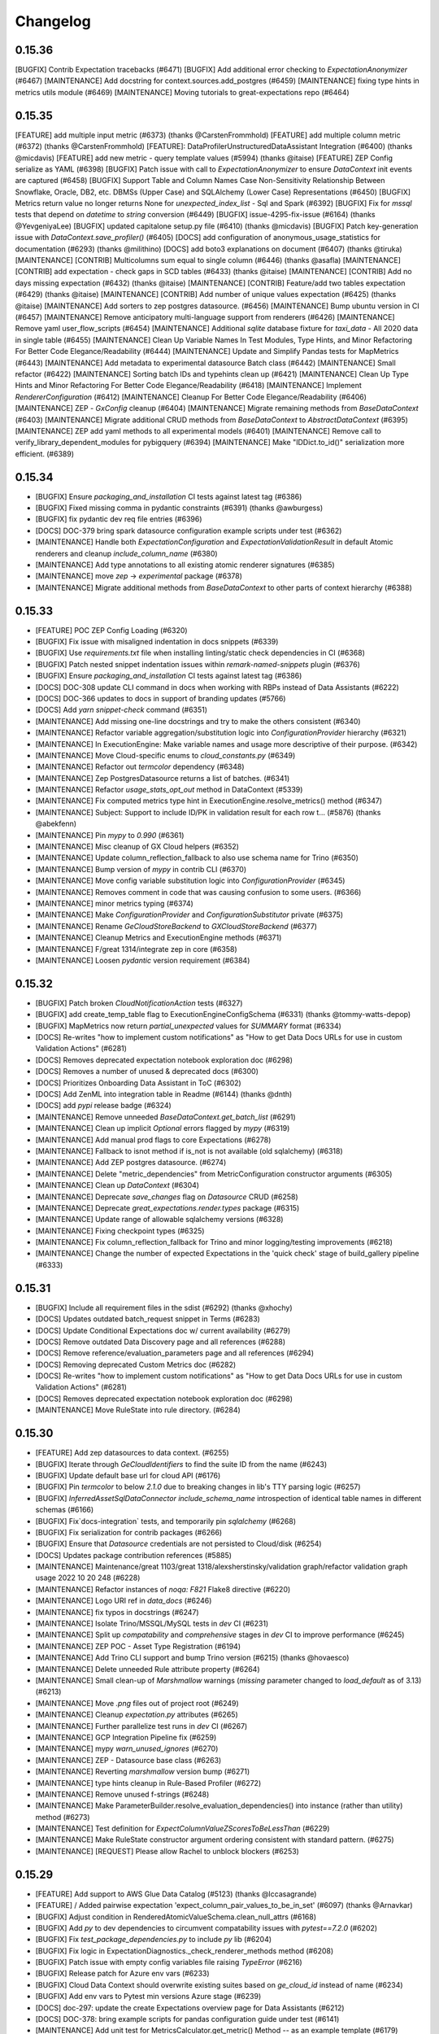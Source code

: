 .. _changelog:

#########
Changelog
#########

0.15.36
-----------------
[BUGFIX] Contrib Expectation tracebacks (#6471)
[BUGFIX] Add additional error checking to `ExpectationAnonymizer` (#6467)
[MAINTENANCE] Add docstring for context.sources.add_postgres (#6459)
[MAINTENANCE] fixing type hints in metrics utils module (#6469)
[MAINTENANCE] Moving tutorials to great-expectations repo (#6464)

0.15.35
-----------------
[FEATURE] add multiple input metric (#6373) (thanks @CarstenFrommhold)
[FEATURE] add multiple column metric (#6372) (thanks @CarstenFrommhold)
[FEATURE]: DataProfilerUnstructuredDataAssistant Integration (#6400) (thanks @micdavis)
[FEATURE] add new metric - query template values (#5994) (thanks @itaise)
[FEATURE] ZEP Config serialize as YAML (#6398)
[BUGFIX] Patch issue with call to `ExpectationAnonymizer` to ensure `DataContext` init events are captured (#6458)
[BUGFIX] Support Table and Column Names Case Non-Sensitivity Relationship Between Snowflake, Oracle, DB2, etc. DBMSs (Upper Case) and SQLAlchemy (Lower Case) Representations (#6450)
[BUGFIX] Metrics return value no longer returns None for `unexpected_index_list` - Sql and Spark (#6392)
[BUGFIX] Fix for `mssql` tests that depend on `datetime` to `string` conversion (#6449)
[BUGFIX] issue-4295-fix-issue (#6164) (thanks @YevgeniyaLee)
[BUGFIX] updated capitalone setup.py file (#6410) (thanks @micdavis)
[BUGFIX] Patch key-generation issue with `DataContext.save_profiler()` (#6405)
[DOCS] add configuration of anonymous_usage_statistics for documentation (#6293) (thanks @milithino)
[DOCS] add boto3 explanations on document (#6407) (thanks @tiruka)
[MAINTENANCE] [CONTRIB] Multicolumns sum equal to single column (#6446) (thanks @asafla)
[MAINTENANCE] [CONTRIB] add expectation - check gaps in SCD tables (#6433) (thanks @itaise)
[MAINTENANCE] [CONTRIB] Add no days missing expectation (#6432) (thanks @itaise)
[MAINTENANCE] [CONTRIB] Feature/add two tables expectation (#6429) (thanks @itaise)
[MAINTENANCE] [CONTRIB] Add number of unique values expectation (#6425) (thanks @itaise)
[MAINTENANCE] Add sorters to zep postgres datasource. (#6456)
[MAINTENANCE] Bump ubuntu version in CI (#6457)
[MAINTENANCE] Remove anticipatory multi-language support from renderers (#6426)
[MAINTENANCE] Remove yaml user_flow_scripts (#6454)
[MAINTENANCE] Additional `sqlite` database fixture for `taxi_data` - All 2020 data in single table (#6455)
[MAINTENANCE] Clean Up Variable Names In Test Modules, Type Hints, and Minor Refactoring For Better Code Elegance/Readability (#6444)
[MAINTENANCE] Update and Simplify Pandas tests for MapMetrics (#6443)
[MAINTENANCE] Add metadata to experimental datasource Batch class (#6442)
[MAINTENANCE] Small refactor (#6422)
[MAINTENANCE] Sorting batch IDs and typehints clean up (#6421)
[MAINTENANCE] Clean Up Type Hints and Minor Refactoring For Better Code Elegance/Readability (#6418)
[MAINTENANCE] Implement `RendererConfiguration` (#6412)
[MAINTENANCE] Cleanup For Better Code Elegance/Readability (#6406)
[MAINTENANCE] ZEP - `GxConfig` cleanup (#6404)
[MAINTENANCE] Migrate remaining methods from `BaseDataContext` (#6403)
[MAINTENANCE] Migrate additional CRUD methods from `BaseDataContext` to `AbstractDataContext` (#6395)
[MAINTENANCE] ZEP add yaml methods to all experimental models (#6401)
[MAINTENANCE] Remove call to verify_library_dependent_modules for pybigquery (#6394)
[MAINTENANCE] Make "IDDict.to_id()" serialization more efficient. (#6389)

0.15.34
-----------------
* [BUGFIX] Ensure `packaging_and_installation` CI tests against latest tag (#6386)
* [BUGFIX] Fixed missing comma in pydantic constraints (#6391) (thanks @awburgess)
* [BUGFIX] fix pydantic dev req file entries (#6396)
* [DOCS] DOC-379 bring spark datasource configuration example scripts under test (#6362)
* [MAINTENANCE] Handle both `ExpectationConfiguration` and `ExpectationValidationResult` in default Atomic renderers and cleanup `include_column_name` (#6380)
* [MAINTENANCE] Add type annotations to all existing atomic renderer signatures (#6385)
* [MAINTENANCE] move `zep` -> `experimental` package (#6378)
* [MAINTENANCE] Migrate additional methods from `BaseDataContext` to other parts of context hierarchy (#6388)

0.15.33
-----------------
* [FEATURE] POC ZEP Config Loading (#6320)
* [BUGFIX] Fix issue with misaligned indentation in docs snippets (#6339)
* [BUGFIX] Use `requirements.txt` file when installing linting/static check dependencies in CI (#6368)
* [BUGFIX] Patch nested snippet indentation issues within `remark-named-snippets` plugin (#6376)
* [BUGFIX] Ensure `packaging_and_installation` CI tests against latest tag (#6386)
* [DOCS] DOC-308 update CLI command in docs when working with RBPs instead of Data Assistants (#6222)
* [DOCS] DOC-366 updates to docs in support of branding updates (#5766)
* [DOCS] Add `yarn snippet-check` command (#6351)
* [MAINTENANCE] Add missing one-line docstrings and try to make the others consistent (#6340)
* [MAINTENANCE] Refactor variable aggregation/substitution logic into `ConfigurationProvider` hierarchy (#6321)
* [MAINTENANCE] In ExecutionEngine: Make variable names and usage more descriptive of their purpose. (#6342)
* [MAINTENANCE] Move Cloud-specific enums to `cloud_constants.py` (#6349)
* [MAINTENANCE] Refactor out `termcolor` dependency (#6348)
* [MAINTENANCE] Zep PostgresDatasource returns a list of batches. (#6341)
* [MAINTENANCE] Refactor `usage_stats_opt_out` method in DataContext (#5339)
* [MAINTENANCE] Fix computed metrics type hint in ExecutionEngine.resolve_metrics() method (#6347)
* [MAINTENANCE] Subject: Support to include ID/PK in validation result for each row t… (#5876) (thanks @abekfenn)
* [MAINTENANCE] Pin `mypy` to `0.990` (#6361)
* [MAINTENANCE] Misc cleanup of GX Cloud helpers (#6352)
* [MAINTENANCE] Update column_reflection_fallback to also use schema name for Trino (#6350)
* [MAINTENANCE] Bump version of `mypy` in contrib CLI (#6370)
* [MAINTENANCE] Move config variable substitution logic into `ConfigurationProvider` (#6345)
* [MAINTENANCE] Removes comment in code that was causing confusion to some users. (#6366)
* [MAINTENANCE] minor metrics typing (#6374)
* [MAINTENANCE] Make `ConfigurationProvider` and `ConfigurationSubstitutor` private (#6375)
* [MAINTENANCE] Rename `GeCloudStoreBackend` to `GXCloudStoreBackend` (#6377)
* [MAINTENANCE] Cleanup Metrics and ExecutionEngine methods (#6371)
* [MAINTENANCE] F/great 1314/integrate zep in core (#6358)
* [MAINTENANCE] Loosen `pydantic` version requirement (#6384)

0.15.32
-----------------
* [BUGFIX] Patch broken `CloudNotificationAction` tests (#6327)
* [BUGFIX] add create_temp_table flag to ExecutionEngineConfigSchema (#6331) (thanks @tommy-watts-depop)
* [BUGFIX] MapMetrics now return `partial_unexpected` values for `SUMMARY` format (#6334)
* [DOCS] Re-writes "how to implement custom notifications" as "How to get Data Docs URLs for use in custom Validation Actions" (#6281)
* [DOCS] Removes deprecated expectation notebook exploration doc (#6298)
* [DOCS] Removes a number of unused & deprecated docs (#6300)
* [DOCS] Prioritizes Onboarding Data Assistant in ToC (#6302)
* [DOCS] Add ZenML into integration table in Readme (#6144) (thanks @dnth)
* [DOCS] add `pypi` release badge (#6324)
* [MAINTENANCE] Remove unneeded `BaseDataContext.get_batch_list` (#6291)
* [MAINTENANCE] Clean up implicit `Optional` errors flagged by `mypy` (#6319)
* [MAINTENANCE] Add manual prod flags to core Expectations (#6278)
* [MAINTENANCE] Fallback to isnot method if is_not is not available (old sqlalchemy) (#6318)
* [MAINTENANCE] Add ZEP postgres datasource. (#6274)
* [MAINTENANCE] Delete "metric_dependencies" from MetricConfiguration constructor arguments (#6305)
* [MAINTENANCE] Clean up `DataContext` (#6304)
* [MAINTENANCE] Deprecate `save_changes` flag on `Datasource` CRUD (#6258)
* [MAINTENANCE] Deprecate `great_expectations.render.types` package (#6315)
* [MAINTENANCE] Update range of allowable sqlalchemy versions (#6328)
* [MAINTENANCE] Fixing checkpoint types (#6325)
* [MAINTENANCE] Fix column_reflection_fallback for Trino and minor logging/testing improvements (#6218)
* [MAINTENANCE] Change the number of expected Expectations in the 'quick check' stage of build_gallery pipeline (#6333)

0.15.31
-----------------
* [BUGFIX] Include all requirement files in the sdist (#6292) (thanks @xhochy)
* [DOCS] Updates outdated batch_request snippet in Terms (#6283)
* [DOCS] Update Conditional Expectations doc w/ current availability  (#6279)
* [DOCS] Remove outdated Data Discovery page and all references (#6288)
* [DOCS] Remove reference/evaluation_parameters page and all references (#6294)
* [DOCS] Removing deprecated Custom Metrics doc (#6282)
* [DOCS] Re-writes "how to implement custom notifications" as "How to get Data Docs URLs for use in custom Validation Actions" (#6281)
* [DOCS] Removes deprecated expectation notebook exploration doc (#6298)
* [MAINTENANCE] Move RuleState into rule directory. (#6284)

0.15.30
-----------------
* [FEATURE] Add zep datasources to data context. (#6255)
* [BUGFIX] Iterate through `GeCloudIdentifiers` to find the suite ID from the name (#6243)
* [BUGFIX] Update default base url for cloud API (#6176)
* [BUGFIX] Pin `termcolor` to below `2.1.0` due to breaking changes in lib's TTY parsing logic (#6257)
* [BUGFIX] `InferredAssetSqlDataConnector` `include_schema_name` introspection of identical table names in different schemas (#6166)
* [BUGFIX] Fix`docs-integration` tests, and temporarily pin `sqlalchemy` (#6268)
* [BUGFIX] Fix serialization for contrib packages (#6266)
* [BUGFIX] Ensure that `Datasource` credentials are not persisted to Cloud/disk (#6254)
* [DOCS] Updates package contribution references (#5885)
* [MAINTENANCE] Maintenance/great 1103/great 1318/alexsherstinsky/validation graph/refactor validation graph usage 2022 10 20 248 (#6228)
* [MAINTENANCE] Refactor instances of `noqa: F821` Flake8 directive (#6220)
* [MAINTENANCE] Logo URI ref in `data_docs` (#6246)
* [MAINTENANCE] fix typos in docstrings (#6247)
* [MAINTENANCE] Isolate Trino/MSSQL/MySQL tests in `dev` CI (#6231)
* [MAINTENANCE] Split up `compatability` and `comprehensive` stages in `dev` CI to improve performance (#6245)
* [MAINTENANCE] ZEP POC - Asset Type Registration (#6194)
* [MAINTENANCE] Add Trino CLI support and bump Trino version (#6215) (thanks @hovaesco)
* [MAINTENANCE] Delete unneeded Rule attribute property (#6264)
* [MAINTENANCE] Small clean-up of `Marshmallow` warnings (`missing` parameter changed to `load_default` as of 3.13) (#6213)
* [MAINTENANCE] Move `.png` files out of project root (#6249)
* [MAINTENANCE] Cleanup `expectation.py` attributes (#6265)
* [MAINTENANCE] Further parallelize test runs in `dev` CI (#6267)
* [MAINTENANCE] GCP Integration Pipeline fix (#6259)
* [MAINTENANCE] mypy `warn_unused_ignores` (#6270)
* [MAINTENANCE] ZEP - Datasource base class (#6263)
* [MAINTENANCE] Reverting `marshmallow` version bump (#6271)
* [MAINTENANCE] type hints cleanup in Rule-Based Profiler (#6272)
* [MAINTENANCE] Remove unused f-strings (#6248)
* [MAINTENANCE] Make ParameterBuilder.resolve_evaluation_dependencies() into instance (rather than utility) method (#6273)
* [MAINTENANCE] Test definition for `ExpectColumnValueZScoresToBeLessThan` (#6229)
* [MAINTENANCE] Make RuleState constructor argument ordering consistent with standard pattern. (#6275)
* [MAINTENANCE] [REQUEST] Please allow Rachel to unblock blockers (#6253)

0.15.29
-----------------
* [FEATURE] Add support to AWS Glue Data Catalog (#5123) (thanks @lccasagrande)
* [FEATURE] / Added pairwise expectation 'expect_column_pair_values_to_be_in_set' (#6097) (thanks @Arnavkar)
* [BUGFIX] Adjust condition in RenderedAtomicValueSchema.clean_null_attrs (#6168)
* [BUGFIX] Add `py` to dev dependencies to circumvent compatability issues with `pytest==7.2.0` (#6202)
* [BUGFIX] Fix `test_package_dependencies.py` to include `py` lib (#6204)
* [BUGFIX] Fix logic in ExpectationDiagnostics._check_renderer_methods method (#6208)
* [BUGFIX] Patch issue with empty config variables file raising `TypeError` (#6216)
* [BUGFIX] Release patch for Azure env vars (#6233)
* [BUGFIX] Cloud Data Context should overwrite existing suites based on `ge_cloud_id` instead of name (#6234)
* [BUGFIX] Add env vars to Pytest min versions Azure stage (#6239)
* [DOCS] doc-297: update the create Expectations overview page for Data Assistants (#6212)
* [DOCS] DOC-378: bring example scripts for pandas configuration guide under test (#6141)
* [MAINTENANCE] Add unit test for MetricsCalculator.get_metric() Method -- as an example template (#6179)
* [MAINTENANCE] ZEP MetaDatasource POC (#6178)
* [MAINTENANCE] Update `scope_check` in Azure CI to trigger on changed `.py` source code files (#6185)
* [MAINTENANCE] Move test_yaml_config to a separate class (#5487)
* [MAINTENANCE] Changed profiler to Data Assistant in CLI, docs, and tests (#6189)
* [MAINTENANCE] Update default GE_USAGE_STATISTICS_URL in test docker image. (#6192)
* [MAINTENANCE] Re-add a renamed test definition file (#6182)
* [MAINTENANCE] Refactor method `parse_evaluation_parameter` (#6191)
* [MAINTENANCE] Migrate methods from `BaseDataContext` to `AbstractDataContext` (#6188)
* [MAINTENANCE] Rename cfe to v3_api (#6190)
* [MAINTENANCE] Test Trino doc examples with test_script_runner.py (#6198)
* [MAINTENANCE] Cleanup of Regex ParameterBuilder (#6196)
* [MAINTENANCE] Apply static type checking to `expectation.py` (#6173)
* [MAINTENANCE] Remove version matrix from `dev` CI pipeline to improve performance (#6203)
* [MAINTENANCE] Rename `CloudMigrator.retry_unsuccessful_validations` (#6206)
* [MAINTENANCE] Add validate_configuration method to expect_table_row_count_to_equal_other_table (#6209)
* [MAINTENANCE] Replace deprecated `iteritems` with `items` (#6205)
* [MAINTENANCE] Add instructions for setting up the test_ci database (#6211)
* [MAINTENANCE] Add E2E tests for Cloud-backed `Datasource` CRUD (#6186)
* [MAINTENANCE] Execution Engine linting & partial typing (#6210)
* [MAINTENANCE] Test definition for `ExpectColumnValuesToBeJsonParsable`, including a fix for Spark (#6207)
* [MAINTENANCE] Port over usage statistics enabled methods from `BaseDataContext` to `AbstractDataContext` (#6201)
* [MAINTENANCE] Remove temporary dependency on `py` (#6217)
* [MAINTENANCE] Adding type hints to DataAssistant implementations (#6224)
* [MAINTENANCE] Remove AWS config file dependencies and use existing env vars in CI/CD (#6227)
* [MAINTENANCE] Make `UsageStatsEvents` a `StrEnum` (#6225)
* [MAINTENANCE] Move all `requirements-dev*.txt` files to separate dir (#6223)
* [MAINTENANCE] Maintenance/great 1103/great 1318/alexsherstinsky/validation graph/refactor validation graph usage 2022 10 20 248 (#6228)

0.15.28
-----------------
* [FEATURE] Initial zep datasource protocol. (#6153)
* [FEATURE] Introduce BatchManager to manage Batch objects used by Validator and BatchData used by ExecutionEngine (#6156)
* [FEATURE] Add support for Vertica dialect (#6145) (thanks @viplazylmht)
* [FEATURE] Introduce MetricsCalculator and Refactor Redundant Code out of Validator (#6165)
* [BUGFIX] SQLAlchemy selectable Bug fix (#6159) (thanks @tommy-watts-depop)
* [BUGFIX] Parameterize usage stats endpoint in test dockerfile. (#6169)
* [BUGFIX] B/great 1305/usage stats endpoint (#6170)
* [BUGFIX] Ensure that spaces are recognized in named snippets (#6172)
* [DOCS] Clarify wording for interactive mode in databricks (#6154)
* [DOCS] fix source activate command (#6161) (thanks @JGrzywacz)
* [DOCS] Update version in `runtime.txt` to fix breaking Netlify builds (#6181)
* [DOCS] Clean up snippets and line number validation in docs (#6142)
* [MAINTENANCE] Add Enums for renderer types (#6112)
* [MAINTENANCE] Minor cleanup in preparation for Validator refactoring into separate concerns (#6155)
* [MAINTENANCE] add the internal `GE_DATA_CONTEXT_ID` env var to the docker file (#6122)
* [MAINTENANCE] Rollback setting GE_DATA_CONTEXT_ID in docker image. (#6163)
* [MAINTENANCE] disable ge_cloud_mode when specified, detect misconfiguration (#6162)
* [MAINTENANCE] Re-add missing Expectations to gallery and include package names (#6171)
* [MAINTENANCE] Use `from __future__ import annotations` to clean up type hints (#6127)
* [MAINTENANCE] Make sure that quick stage check returns 0 if there are no problems (#6177)
* [MAINTENANCE] Remove SQL for expect_column_discrete_entropy_to_be_between (#6180)

0.15.27
-----------------
* [FEATURE] Add logging/warnings to GX Cloud migration process (#6106)
* [FEATURE] Introduction of updated `gx.get_context()` method that returns correct DataContext-type (#6104)
* [FEATURE] Contribute StatisticsDataAssistant and GrowthNumericDataAssistant (both experimental)  (#6115)
* [BUGFIX] add OBJECT_TYPE_NAMES to the JsonSchemaProfiler - issue #6109 (#6110) (thanks @OphelieC)
* [BUGFIX] Fix example `Set-Based Column Map Expectation` template import (#6134)
* [BUGFIX] Regression due to `GESqlDialect` `Enum` for Hive (#6149)
* [DOCS] Support for named snippets in documentation (#6087)
* [MAINTENANCE] Clean up `test_migrate=True` Cloud migrator output (#6119)
* [MAINTENANCE] Creation of Hackathon Packages (#4587)
* [MAINTENANCE] Rename GCP Integration Pipeline (#6121)
* [MAINTENANCE] Change log levels used in `CloudMigrator` (#6125)
* [MAINTENANCE] Bump version of `sqlalchemy-redshift` from `0.7.7` to `0.8.8` (#6082)
* [MAINTENANCE] self_check linting & initial type-checking (#6126)
* [MAINTENANCE] Update per Clickhouse multiple same aliases Bug (#6128) (thanks @adammrozik)
* [MAINTENANCE] Only update existing `rendered_content` if rendering does not fail with new `InlineRenderer` failure message (#6091)

0.15.26
-----------------
* [FEATURE] Enable sending of `ConfigurationBundle` payload in HTTP request to Cloud backend (#6083)
* [FEATURE] Send user validation results to Cloud backend during migration (#6102)
* [BUGFIX] Fix bigquery crash when using "in" with a boolean column (#6071)
* [BUGFIX] Fix serialization error when rendering kl_divergence (#6084) (thanks @roblim)
* [BUGFIX] Enable top-level parameters in Data Assistants accessed via dispatcher (#6077)
* [BUGFIX] Patch issue around `DataContext.save_datasource` not sending `class_name` in result payload (#6108)
* [DOCS] DOC-377 add missing dictionary in configured asset datasource portion of Pandas and Spark configuration guides (#6081)
* [DOCS] DOC-376 finalize definition for Data Assistants in technical terms (#6080)
* [DOCS] Update `docs-integration` test due to new `whole_table` splitter behavior (#6103)
* [DOCS] How to create a Custom Multicolumn Map Expectation (#6101)
* [MAINTENANCE] Patch broken Cloud E2E test (#6079)
* [MAINTENANCE] Bundle data context config and other artifacts for migration (#6068)
* [MAINTENANCE] Add datasources to ConfigurationBundle (#6092)
* [MAINTENANCE] Remove unused config files from root of GX repo (#6090)
* [MAINTENANCE] Add `data_context_id` property to `ConfigurationBundle` (#6094)
* [MAINTENANCE] Move all Cloud migrator logic to separate directory (#6100)
* [MAINTENANCE] Update aloglia scripts for new fields and replica indices (#6049) (thanks @winrp17)
* [MAINTENANCE] initial Datasource typings (#6099)
* [MAINTENANCE] Data context migrate to cloud event (#6095)
* [MAINTENANCE] Bundling tests with empty context configs (#6107)
* [MAINTENANCE] Fixing a typo (#6113)

0.15.25
-----------------
* [FEATURE] Since value set in expectation kwargs is list of strings, do not emit expect_column_values_to_be_in_set for datetime valued columns (#6046)
* [FEATURE] add failed expectations list to slack message (#5812) (thanks @itaise)
* [FEATURE] Enable only ExactNumericRangeEstimator and QuantilesNumericRangeEstimator in "datetime_columns_rule" of OnboardingDataAssistant (#6063)
* [BUGFIX] numpy typing behind `if TYPE_CHECKING` (#6076)
* [DOCS] Update "How to create an Expectation Suite with the Onboarding Data Assistant" (#6050)
* [DOCS] How to get one or more Batches of data from a configured Datasource (#6043)
* [DOCS] DOC-298 Data Assistant technical term page (#6057)
* [DOCS] Update OnboardingDataAssistant documentation (#6059)
* [MAINTENANCE] Clean up of DataAssistant tests that depend on Jupyter notebooks (#6039)
* [MAINTENANCE] AbstractDataContext.datasource_save() test simplifications (#6052)
* [MAINTENANCE] Rough architecture for cloud migration tool (#6054)
* [MAINTENANCE] Include git commit info when building docker image. (#6060)
* [MAINTENANCE] Allow `CloudDataContext` to retrieve and initialize its own project config (#6006)
* [MAINTENANCE] Removing Jupyter notebook-based tests for DataAssistants (#6062)
* [MAINTENANCE] pinned dremio, fixed linting (#6067)
* [MAINTENANCE] usage-stats, & utils.py typing (#5925)
* [MAINTENANCE] Refactor external HTTP request logic into a `Session` factory function (#6007)
* [MAINTENANCE] Remove tag validity stage from release pipeline (#6069)
* [MAINTENANCE] Remove unused test fixtures from test suite (#6058)
* [MAINTENANCE] Remove outdated release files (#6074)

0.15.24
-----------------
* [FEATURE] context.save_datasource (#6009)
* [BUGFIX] Standardize `ConfiguredAssetSqlDataConnector` config in `datasource new` CLI workflow (#6044)
* [DOCS] DOC-371 update the getting started tutorial for data assistants (#6024)
* [DOCS] DOCS-369 sql data connector configuration guide (#6002)
* [MAINTENANCE] Remove outdated entry from release schedule JSON (#6032)
* [MAINTENANCE] Clean up Spark schema tests to have proper names (#6033)

0.15.23
-----------------
* [FEATURE] do not require expectation_suite_name in DataAssistantResult.show_expectations_by...() methods (#5976)
* [FEATURE] Refactor PartitionParameterBuilder into dedicated ValueCountsParameterBuilder and HistogramParameterBuilder (#5975)
* [FEATURE] Implement default sorting for batches based on selected splitter method (#5924)
* [FEATURE] Make OnboardingDataAssistant default profiler in CLI SUITE NEW (#6012)
* [FEATURE] Enable omission of rounding of decimals in NumericMetricRangeMultiBatchParameterBuilder (#6017)
* [FEATURE] Enable non-default sorters for `ConfiguredAssetSqlDataConnector` (#5993)
* [FEATURE] Data Assistant plot method indication of total metrics and expectations count (#6016)
* [BUGFIX] Addresses issue with ExpectCompoundColumnsToBeUnique renderer (#5970)
* [BUGFIX] Fix failing `run_profiler_notebook` test (#5983)
* [BUGFIX] Handle case when only one unique "column.histogram" bin value is found (#5987)
* [BUGFIX] Update `get_validator` test assertions due to change in fixture batches (#5989)
* [BUGFIX] Fix use of column.partition metric in HistogramSingleBatchParameterBuilder to more accurately handle errors (#5990)
* [BUGFIX] Make Spark implementation of "column.value_counts" metric more robust to None/NaN column values (#5996)
* [BUGFIX] Filter out np.nan values (just like None values) as part of ColumnValueCounts._spark() implementation (#5998)
* [BUGFIX] Handle case when only one unique "column.histogram" bin value is found with proper type casting (#6001)
* [BUGFIX] ColumnMedian._sqlalchemy() needs to handle case of single-value column (#6011)
* [BUGFIX] Patch broken `save_expectation_suite` behavior with Cloud-backed `DataContext` (#6004)
* [BUGFIX] Clean quantitative metrics DataFrames in Data Assistant plotting (#6023)
* [BUGFIX] Defer `pprint` in `ExpectationSuite.show_expectations_by_expectation_type()` due to Jupyter rate limit (#6026)
* [BUGFIX] Use UTC TimeZone (rather than Local Time Zone) for Rule-Based Profiler DateTime Conversions (#6028)
* [DOCS] Update snippet refs in "How to create an Expectation Suite with the Onboarding Data Assistant" (#6014)
* [MAINTENANCE] Randomize the non-comprehensive tests (#5968)
* [MAINTENANCE] DatasourceStore refactoring (#5941)
* [MAINTENANCE] Expectation suite init unit tests + types (#5957)
* [MAINTENANCE] Expectation suite new unit tests for add_citation (#5966)
* [MAINTENANCE] Updated release schedule (#5977)
* [MAINTENANCE] Unit tests for `CheckpointStore` (#5967)
* [MAINTENANCE] Enhance unit tests for ExpectationSuite.isEquivalentTo (#5979)
* [MAINTENANCE] Remove unused fixtures from test suite (#5965)
* [MAINTENANCE] Update to MultiBatch Notebook to include Configured - Sql (#5945)
* [MAINTENANCE] Update to MultiBatch Notebook to include Inferred - Sql  (#5958)
* [MAINTENANCE] Add reverse assertion for isEquivalentTo tests (#5982)
* [MAINTENANCE] Unit test enhancements ExpectationSuite.__eq__() (#5984)
* [MAINTENANCE] Refactor `DataContext.__init__` to move Cloud-specific logic to `CloudDataContext` (#5981)
* [MAINTENANCE] Set up cloud integration tests with Azure Pipelines (#5995)
* [MAINTENANCE] Example of `splitter_method` at `Asset` and `DataConnector` level (#6000)
* [MAINTENANCE] Replace `splitter_method` strings with `SplitterMethod` Enum and leverage `GESqlDialect` Enum where applicable (#5980)
* [MAINTENANCE] Ensure that `DataContext.add_datasource` works with nested `DataConnector` ids (#5992)
* [MAINTENANCE] Remove cloud integration tests from azure-pipelines.yml (#5997)
* [MAINTENANCE] Unit tests for `GeCloudStoreBackend` (#5999)
* [MAINTENANCE] Parameterize pg hostname in jupyter notebooks (#6005)
* [MAINTENANCE] Unit tests for `Validator` (#5988)
* [MAINTENANCE] Add unit tests for SimpleSqlalchemyDatasource (#6008)
* [MAINTENANCE] Remove `dgtest` from dev pipeline (#6003)
* [MAINTENANCE] Remove deprecated `account_id` from GX Cloud integrations (#6010)
* [MAINTENANCE] Added perf considerations to onboarding assistant notebook (#6022)
* [MAINTENANCE] Redshift specific temp table code path (#6021)
* [MAINTENANCE] Update `datasource new` workflow to enable `ConfiguredAssetDataConnector` usage with SQL-backed `Datasources` (#6019)

0.15.22
-----------------
* [FEATURE] Allowing `schema`  to be passed in as `batch_spec_passthrough` in Spark (#5900)
* [FEATURE] DataAssistants Example Notebook - Spark (#5919)
* [FEATURE] Improve slack error condition (#5818) (thanks @itaise)
* [BUGFIX] Ensure that ParameterBuilder implementations in Rule Based Profiler properly handle SQL DECIMAL type (#5896)
* [BUGFIX] Making an all-NULL column handling in RuleBasedProfiler more robust (#5937)
* [BUGFIX] Don't include abstract Expectation classes in _retrieve_expectations_from_module (#5947)
* [BUGFIX] Data Assistant plotting with zero expectations produced (#5934)
* [BUGFIX] prefix and suffix asset names are only relevant for InferredSqlAlchemyDataConnector (#5950)
* [BUGFIX] Prevent "division by zero" errors in Rule-Based Profiler calculations when Batch has zero rows (#5960)
* [BUGFIX] Spark column.distinct_values no longer returns entire table distinct values (#5969)
* [DOCS] DOC-368 spelling correction (#5912)
* [MAINTENANCE] Mark all tests within `tests/data_context/stores` dir (#5913)
* [MAINTENANCE] Cleanup to allow docker test target to run tests in random order (#5915)
* [MAINTENANCE] Use datasource config in add_datasource support methods (#5901)
* [MAINTENANCE] Cleanup up some new datasource sql data connector tests. (#5918)
* [MAINTENANCE] Unit tests for `data_context/store` (#5923)
* [MAINTENANCE] Mark all tests within `tests/validator` (#5926)
* [MAINTENANCE]  Certify InferredAssetSqlDataConnector and ConfiguredAssetSqlDataConnector (#5847)
* [MAINTENANCE] Mark DBFS tests with `@pytest.mark.integration` (#5931)
* [MAINTENANCE] Reset globals modified in tests (#5936)
* [MAINTENANCE] Move `Store` test utils from source code to tests (#5932)
* [MAINTENANCE] Mark tests within `tests/rule_based_profiler` (#5930)
* [MAINTENANCE] Add missing import for ConfigurationIdentifier (#5943)
* [MAINTENANCE] Update to OnboardingDataAssistant Notebook - Sql (#5939)
* [MAINTENANCE] Run comprehensive tests in a random order (#5942)
* [MAINTENANCE] Unit tests for `ConfigurationStore` (#5948)
* [MAINTENANCE] Add a dev-tools requirements option (#5944)
* [MAINTENANCE] Run spark and onboarding data assistant test in their own jobs. (#5951)
* [MAINTENANCE] Unit tests for `ValidationGraph` and related classes (#5954)
* [MAINTENANCE] More unit tests for `Stores`  (#5953)
* [MAINTENANCE] Add x-fails to flaky Cloud tests for purposes of 0.15.22 (#5964)
* [MAINTENANCE] Bump `Marshmallow` upper bound to work with Airflow operator (#5952)
* [MAINTENANCE] Use DataContext to ignore progress bars (#5959)

0.15.21
-----------------
* [FEATURE] Add `include_rendered_content` to `get_expectation_suite` and `get_validation_result` (#5853)
* [FEATURE] Add tags as an optional setting for the OpsGenieAlertAction (#5855) (thanks @stevewb1993)
* [BUGFIX] Ensure that `delete_expectation_suite` returns proper boolean result (#5878)
* [BUGFIX] many small bugfixes (#5881)
* [BUGFIX] Fix typo in default value of "ignore_row_if" kwarg for MulticolumnMapExpectation (#5860) (thanks @mkopec87)
* [BUGFIX] Patch issue with `checkpoint_identifier` within `Checkpoint.run` workflow (#5894)
* [BUGFIX] Ensure that `DataContext.add_checkpoint()` updates existing objects in GX Cloud (#5895)
* [DOCS] DOC-364 how to configure a spark datasource (#5840)
* [MAINTENANCE] Unit Tests Pipeline step (#5838)
* [MAINTENANCE] Unit tests to ensure coverage over `Datasource` caching in `DataContext` (#5839)
* [MAINTENANCE] Add entries to release schedule (#5833)
* [MAINTENANCE] Properly label `DataAssistant` tests with `@pytest.mark.integration` (#5845)
* [MAINTENANCE] Add additional unit tests around `Datasource` caching (#5844)
* [MAINTENANCE] Mark miscellaneous tests with `@pytest.mark.unit` (#5846)
* [MAINTENANCE] `datasource`, `data_context`, `core` typing, lint fixes (#5824)
* [MAINTENANCE] add --ignore-suppress and --ignore-only-for to build_gallery.py with bugfixes (#5802)
* [MAINTENANCE] Remove pyparsing pin for <3.0 (#5849)
* [MAINTENANCE] Finer type exclude (#5848)
* [MAINTENANCE] use `id` instead `id_`  (#5775)
* [MAINTENANCE] Add data connector names in datasource config (#5778)
* [MAINTENANCE] init tests for dict and json serializers (#5854)
* [MAINTENANCE] Remove Partitioning and Quantiles metrics computations from DateTime Rule of OnboardingDataAssistant (#5862)
* [MAINTENANCE] Update `ExpectationSuite` CRUD on `DataContext` to recognize Cloud ids (#5836)
* [MAINTENANCE] Handle Pandas warnings in Data Assistant plots (#5863)
* [MAINTENANCE] Misc cleanup of `test_expectation_suite_crud.py` (#5868)
* [MAINTENANCE] Remove vendored `marshmallow__shade` (#5866)
* [MAINTENANCE] don't force using the stand alone mock (#5871)
* [MAINTENANCE] Update expectation_gallery pipeline (#5874)
* [MAINTENANCE] run unit-tests on a target package (#5869)
* [MAINTENANCE] add `pytest-timeout` (#5857)
* [MAINTENANCE] Label tests in `tests/core` with `@pytest.mark.unit` and `@pytest.mark.integration` (#5879)
* [MAINTENANCE] new invoke test flags (#5880)
* [MAINTENANCE] JSON Serialize RowCondition and MetricBundle computation result to enable IDDict.to_id() for SparkDFExecutionEngine (#5883)
* [MAINTENANCE] increase the `pytest-timeout` timeout value during unit-testing step (#5884)
* [MAINTENANCE] Add `@pytest.mark.slow` throughout test suite (#5882)
* [MAINTENANCE] Add test_expectation_suite_send_usage_message (#5886)
* [MAINTENANCE] Mark existing tests as unit or integration (#5890)
* [MAINTENANCE] Convert integration tests to unit (#5891)
* [MAINTENANCE] Update distinct metric dependencies and implementations (#5811)
* [MAINTENANCE] Add slow pytest marker to config and sort them alphabetically. (#5892)
* [MAINTENANCE] Adding serialization tests for Spark (#5897)
* [MAINTENANCE] Improve existing expectation suite unit tests (phase 1) (#5898)
* [MAINTENANCE] `SqlAlchemyExecutionEngine` case for SQL Alchemy `Select` and `TextualSelect` due to `SADeprecationWarning` (#5902)

0.15.20
-----------------
* [FEATURE] `query.pair_column` Metric (#5743)
* [FEATURE] Enhance execution time measurement utility, and save `DomainBuilder` execution time per Rule of Rule-Based Profiler (#5796)
* [FEATURE] Support single-batch mode in MetricMultiBatchParameterBuilder (#5808)
* [FEATURE] Inline `ExpectationSuite` Rendering (#5726)
* [FEATURE] Better error for missing expectation (#5750) (thanks @tylertrussell)
* [FEATURE] DataAssistants Example Notebook - Pandas (#5820)
* [BUGFIX] Ensure name not persisted (#5813)
* [DOCS] Change the selectable to a list (#5780) (thanks @itaise)
* [DOCS] Fix how to create custom table expectation (#5807) (thanks @itaise)
* [DOCS] DOC-363 how to configure a pandas datasource (#5779)
* [MAINTENANCE] Remove xfail markers on cloud tests (#5793)
* [MAINTENANCE] build-gallery enhancements (#5616)
* [MAINTENANCE] Refactor `save_profiler` to remove explicit `name` and `ge_cloud_id` args (#5792)
* [MAINTENANCE] Add v2_api flag for v2_api specific tests (#5803)
* [MAINTENANCE] Clean up `ge_cloud_id` reference from `DataContext` `ExpectationSuite` CRUD (#5791)
* [MAINTENANCE] Refactor convert_dictionary_to_parameter_node (#5805)
* [MAINTENANCE] Remove `ge_cloud_id` from `DataContext.add_profiler()` signature (#5804)
* [MAINTENANCE] Remove "copy.deepcopy()" calls from ValidationGraph (#5809)
* [MAINTENANCE] Add vectorized is_between for common numpy dtypes (#5711)
* [MAINTENANCE] Make partitioning directives of PartitionParameterBuilder configurable (#5810)
* [MAINTENANCE] Write E2E Cloud test for `RuleBasedProfiler` creation and retrieval (#5815)
* [MAINTENANCE] Change recursion to iteration for function in parameter_container.py (#5817)
* [MAINTENANCE] add `pytest-mock` & `pytest-icdiff` plugins (#5819)
* [MAINTENANCE] Surface cloud errors (#5797)
* [MAINTENANCE] Clean up build_parameter_container_for_variables (#5823)
* [MAINTENANCE] Bugfix/snowflake temp table schema name (#5814)
* [MAINTENANCE] Update `list_` methods on `DataContext` to emit names along with object ids (#5826)
* [MAINTENANCE] xfail Cloud E2E tests due to schema issue with `DataContextVariables` (#5828)
* [MAINTENANCE] Clean up xfails in preparation for 0.15.20 release (#5835)
* [MAINTENANCE] Add back xfails for E2E Cloud tests that fail on env var retrieval in Docker (#5837)

0.15.19
-----------------
* [FEATURE] `DataAssistantResult` plot multiple metrics per expectation (#5556)
* [FEATURE] Enable passing "exact_estimation" boolean at `DataAssistant.run()` level (default value is True) (#5744)
* [FEATURE] Example notebook for Onboarding DataAssistant - `postgres` (#5776)
* [BUGFIX] dir update for data_assistant_result (#5751)
* [BUGFIX] Fix docs_integration pipeline (#5734)
* [BUGFIX] Patch flaky E2E Cloud test with randomized suite names (#5752)
* [BUGFIX] Fix RegexPatternStringParameterBuilder to use legal character repetition.  Remove median, mean, and standard deviation features from OnboardingDataAssistant "datetime_columns_rule" definition. (#5757)
* [BUGFIX] Move `SuiteValidationResult.meta` validation id propogation before `ValidationOperator._run_action` (#5760)
* [BUGFIX] Update "column.partition" Metric to handle DateTime Arithmetic Properly (#5764)
* [BUGFIX] JSON-serialize RowCondition and enable IDDict to support comparison operations (#5765)
* [BUGFIX] Insure all estimators properly handle datetime-float conversion (#5774)
* [BUGFIX] Return appropriate subquery type to Query Metrics for SA version (#5783)
* [DOCS] added guide how to use gx with emr serverless (#5623) (thanks @bvolodarskiy)
* [DOCS] DOC-362: how to choose between working with a single or multiple batches of data (#5745)
* [MAINTENANCE] Temporarily xfail E2E Cloud tests due to Azure env var issues (#5787)
* [MAINTENANCE] Add ids to `DataConnectorConfig` (#5740)
* [MAINTENANCE] Rename GX Cloud "contract" resource to "checkpoint" (#5748)
* [MAINTENANCE] Rename GX Cloud "suite_validation_result" resource to "validation_result" (#5749)
* [MAINTENANCE] Store Refactor - cloud store return types & http-errors (#5730)
* [MAINTENANCE] profile_numeric_columns_diff_expectation (#5741) (thanks @stevensecreti)
* [MAINTENANCE] Clean up type hints around class constructors (#5738)
* [MAINTENANCE] invoke docker (#5703)
* [MAINTENANCE] Add plist to build docker test image daily. (#5754)
* [MAINTENANCE] opt-out type-checking  (#5713)
* [MAINTENANCE] Enable Algolia UI (#5753)
* [MAINTENANCE] Linting & initial typing for data context (#5756)
* [MAINTENANCE] Update `oneshot` estimator to `quantiles` estimator (#5737)
* [MAINTENANCE] Update Auto-Initializing Expectations to use `exact` estimator by default (#5759)
* [MAINTENANCE] Send a Gx-Version header set to __version__ in requests to cloud (#5758) (thanks @wookasz)
* [MAINTENANCE]  invoke docker --detach and more typing (#5770)
* [MAINTENANCE] In ParameterBuilder implementations, enhance handling of numpy.ndarray metric values, whose elements are or can be converted into datetime.datetime type. (#5771)
* [MAINTENANCE] Config/Schema round_tripping (#5697)
* [MAINTENANCE] Add experimental label to MetricStore Doc (#5782)
* [MAINTENANCE] Remove `GeCloudIdentifier` creation in `Checkpoint.run()` (#5784)

0.15.18
-----------------
* [FEATURE] Example notebooks for multi-batch Spark (#5683)
* [FEATURE] Introduce top-level `default_validation_id` in `CheckpointConfig` (#5693)
* [FEATURE] Pass down validation ids to `ExpectationSuiteValidationResult.meta` within `Checkpoint.run()` (#5725)
* [FEATURE] Refactor data assistant runner to compute formal parameters for data assistant run method signatures (#5727)
* [BUGFIX] Restored sqlite database for tests (#5742)
* [BUGFIX] Fixing a typo in variable name for default profiler for auto-initializing expectation "expect_column_mean_to_be_between" (#5687)
* [BUGFIX] Remove `resource_type` from call to `StoreBackend.build_key` (#5690)
* [BUGFIX] Update how_to_use_great_expectations_in_aws_glue.md (#5685) (thanks @bvolodarskiy)
* [BUGFIX] Updated how_to_use_great_expectations_in_aws_glue.md again (#5696) (thanks @bvolodarskiy)
* [BUGFIX] Update how_to_use_great_expectations_in_aws_glue.md (#5722) (thanks @bvolodarskiy)
* [BUGFIX] Update aws_glue_deployment_patterns.py (#5721) (thanks @bvolodarskiy)
* [DOCS] added guide how to use great expectations with aws glue (#5536) (thanks @bvolodarskiy)
* [DOCS] Document the ZenML integration for Great Expectations (#5672) (thanks @stefannica)
* [DOCS] Converts broken ZenML md refs to Technical Tags (#5714)
* [DOCS] How to create a Custom Query Expectation (#5460)
* [MAINTENANCE] Pin makefun package to version range for support assurance (#5746)
* [MAINTENANCE] s3 link for logo (#5731)
* [MAINTENANCE] Assign `resource_type` in `InlineStoreBackend` constructor (#5671)
* [MAINTENANCE] Add mysql client to Dockerfile.tests (#5681)
* [MAINTENANCE] `RuleBasedProfiler` corner case configuration changes (#5631)
* [MAINTENANCE] Update teams.yml (#5684)
* [MAINTENANCE] Utilize `e2e` mark on E2E Cloud tests (#5691)
* [MAINTENANCE] pyproject.tooml build-system typo (#5692)
* [MAINTENANCE] expand flake8 coverage (#5676)
* [MAINTENANCE] Ensure Cloud E2E tests are isolated to `gx-cloud-e2e` stage of CI (#5695)
* [MAINTENANCE] Add usage stats and initial database docker tests to CI (#5682)
* [MAINTENANCE] Add `e2e` mark to `pyproject.toml` (#5699)
* [MAINTENANCE] Update docker readme to mount your repo over the builtin one. (#5701)
* [MAINTENANCE] Combine packages `rule_based_profiler` and `rule_based_profiler.types` (#5680)
* [MAINTENANCE] ExpectColumnValuesToBeInSetSparkOptimized (#5702)
* [MAINTENANCE] expect_column_pair_values_to_have_difference_of_custom_perc… (#5661) (thanks @exteli)
* [MAINTENANCE] Remove non-docker version of CI tests that are now running in docker. (#5700)
* [MAINTENANCE] Add back `integration` mark to tests in `test_datasource_crud.py` (#5708)
* [MAINTENANCE] DEVREL-2289/Stale/Triage (#5694)
* [MAINTENANCE] revert expansive flake8 pre-commit checking - flake8 5.0.4 (#5706)
* [MAINTENANCE] Bugfix for `cloud-db-integration-pipeline` (#5704)
* [MAINTENANCE] Remove pytest-azurepipelines (#5716)
* [MAINTENANCE] Remove deprecation warning from `DataConnector`-level `batch_identifiers` for `RuntimeDataConnector` (#5717)
* [MAINTENANCE] Refactor `AbstractConfig` to make `name` and `id_` consistent attrs (#5698)
* [MAINTENANCE] Move CLI tests to docker (#5719)
* [MAINTENANCE] Leverage `DataContextVariables` in `DataContext` hierarchy to automatically determine how to persist changes (#5715)
* [MAINTENANCE] Refactor `InMemoryStoreBackend` out of `store_backend.py` (#5679)
* [MAINTENANCE] Move compatibility matrix tests to docker (#5728)
* [MAINTENANCE] Adds additional file extensions for Parquet assets (#5729)
* [MAINTENANCE] MultiBatch SqlExample notebook Update.  (#5718)
* [MAINTENANCE] Introduce NumericRangeEstimator class hierarchy and encapsulate existing estimator implementations (#5735)

0.15.17
-----------------
* [FEATURE] Improve estimation histogram computation in NumericMetricRangeMultiBatchParameterBuilder to include both counts and bin edges (#5628)
* [FEATURE] Enable retrieve by name for datasource with cloud store backend (#5640)
* [FEATURE] Update `DataContext.add_checkpoint()` to ensure validations within `CheckpointConfig` contain ids (#5638)
* [FEATURE] Add `expect_column_values_to_be_valid_crc32` (#5580) (thanks @sp1thas)
* [FEATURE] Enable showing expectation suite by domain and by expectation_type -- from DataAssistantResult (#5673)
* [BUGFIX] Patch flaky E2E GX Cloud tests (#5629)
* [BUGFIX] Pass `--cloud` flag to `dgtest-cloud-overrides` section of Azure YAML (#5632)
* [BUGFIX] Remove datasource from config on delete (#5636)
* [BUGFIX] Patch issue with usage stats sync not respecting usage stats opt-out (#5644)
* [BUGFIX] SlackRenderer / EmailRenderer links to deprecated doc (#5648)
* [BUGFIX] Fix table.head metric issue when using BQ without temp tables (#5630)
* [BUGFIX] Quick bugfix on all profile numeric column diff bounds expectations (#5651) (thanks @stevensecreti)
* [BUGFIX] Patch bug with `id` vs `id_` in Cloud integration tests (#5677)
* [DOCS] Fix a typo in batch_request_parameters variable (#5612) (thanks @StasDeep)
* [MAINTENANCE] CloudDataContext add_datasource test (#5626)
* [MAINTENANCE] Update stale.yml (#5602)
* [MAINTENANCE] Add `id` to `CheckpointValidationConfig` (#5603)
* [MAINTENANCE] Better error message for RuntimeDataConnector for BatchIdentifiers (#5635)
* [MAINTENANCE] type-checking round 2 (#5576)
* [MAINTENANCE] minor cleanup of old comments (#5641)
* [MAINTENANCE] add `--clear-cache` flag for `invoke type-check` (#5639)
* [MAINTENANCE] Install `dgtest` test runner utilizing Git URL in CI (#5645)
* [MAINTENANCE] Make comparisons of aggregate values date aware (#5642) (thanks @jcampbell)
* [MAINTENANCE] Add E2E Cloud test for `DataContext.add_checkpoint()` (#5653)
* [MAINTENANCE] Use docker to run tests in the Azure CI pipeline. (#5646)
* [MAINTENANCE] add new invoke tasks to `tasks.py` and create new file `usage_stats_utils.py` (#5593)
* [MAINTENANCE] Don't include 'test-pipeline' in extras_require dict (#5659)
* [MAINTENANCE] move tool config to pyproject.toml (#5649)
* [MAINTENANCE] Refactor docker test CI steps into jobs. (#5665)
* [MAINTENANCE] Only run Cloud E2E tests in primary pipeline (#5670)
* [MAINTENANCE] Improve DateTime Conversion Candling in Comparison Metrics & Expectations and Provide a Clean Object Model for Metrics Computation Bundling (#5656)
* [MAINTENANCE] Ensure that `id_` fields in Marshmallow schema serialize as `id` (#5660)
* [MAINTENANCE] data_context initial type checking (#5662)

0.15.16
-----------------
* [FEATURE] Multi-Batch Example Notebook - SqlDataConnector examples (#5575)
* [FEATURE] Implement "is_close()" for making equality comparisons "reasonably close" for each ExecutionEngine subclass (#5597)
* [FEATURE] expect_profile_numeric_columns_percent_diff_(inclusive bounds) (#5586) (thanks @stevensecreti)
* [FEATURE] DataConnector Query enabled for `SimpleSqlDatasource` (#5610)
* [FEATURE] Implement the exact metric range estimate for NumericMetricRangeMultiBatchParameterBuilder (#5620)
* [FEATURE] Ensure that id propogates from RuleBasedProfilerConfig to RuleBasedProfiler (#5617)
* [BUGFIX] Pass cloud base url to datasource store (#5595)
* [BUGFIX] Temporarily disable Trino `0.315.0` from requirements (#5606)
* [BUGFIX] Update _create_trino_engine to check for schema before creating it (#5607)
* [BUGFIX] Support `ExpectationSuite` CRUD at `BaseDataContext` level (#5604)
* [BUGFIX] Update test due to change in postgres stdev calculation method (#5624)
* [BUGFIX] Patch issue with `get_validator` on Cloud-backed `DataContext` (#5619)
* [MAINTENANCE] Add name and id to DatasourceConfig (#5560)
* [MAINTENANCE] Clear datasources in `test_data_context_datasources` to improve test performance and narrow test scope (#5588)
* [MAINTENANCE] Fix tests that rely on guessing pytest generated random file paths. (#5589)
* [MAINTENANCE] Do not set google cloud credentials for lifetime of pytest process. (#5592)
* [MAINTENANCE] Misc updates to `Datasource` CRUD on `DataContext` to ensure consistent behavior (#5584)
* [MAINTENANCE] Add id to `RuleBasedProfiler` config (#5590)
* [MAINTENANCE] refactor to enable customization of quantile bias correction threshold for bootstrap estimation method (#5587)
* [MAINTENANCE] Ensure that `resource_type` used in `GeCloudStoreBackend` is converted to `GeCloudRESTResource` enum as needed (#5601)
* [MAINTENANCE] Create datasource with id (#5591)
* [MAINTENANCE] Enable Azure blob storage integration tests (#5594)
* [MAINTENANCE] Increase expectation kwarg line stroke width (#5608)
* [MAINTENANCE] Added Algolia Scripts (#5544) (thanks @devanshdixit)
* [MAINTENANCE] Handle `numpy` deprecation warnings (#5615)
* [MAINTENANCE] remove approximate comparisons -- they will be replaced by estimator alternatives (#5618)
* [MAINTENANCE] Making the dependency on dev-lite clearer (#5514)
* [MAINTENANCE] Fix tests in tests/integration/profiling/rule_based_profiler/ and tests/render/renderer/ (#5611)
* [MAINTENANCE] DataContext in cloud mode test add_datasource (#5625)

0.15.15
-----------------
* [FEATURE] Integrate `DataContextVariables` with `DataContext` (#5466)
* [FEATURE] Add mostly to MulticolumnMapExpectation (#5481)
* [FEATURE] [MAINTENANCE] Revamped expect_profile_numeric_columns_diff_between_exclusive_threshold_range (#5493) (thanks @stevensecreti)
* [FEATURE] [CONTRIB] expect_profile_numeric_columns_diff_(less/greater)_than_or_equal_to_threshold (#5522) (thanks @stevensecreti)
* [FEATURE] Provide methods for returning ExpectationConfiguration list grouped by expectation_type and by domain_type (#5532)
* [FEATURE] add support for Azure authentication methods (#5229) (thanks @sdebruyn)
* [FEATURE] Show grouped sorted expectations by Domain and by expectation_type (#5539)
* [FEATURE] Categorical Rule in VolumeDataAssistant Should Use Same Cardinality As Categorical Rule in OnboardingDataAssistant (#5551)
* [BUGFIX] Handle "division by zero" in "ColumnPartition" metric when all column values are NULL (#5507)
* [BUGFIX] Use string dialect name if not found in enum (#5546)
* [BUGFIX] Add `try/except` around `DataContext._save_project_config` to mitigate issues with permissions (#5550)
* [BUGFIX] Explicitly pass in mostly as 1 if not set in configuration. (#5548)
* [BUGFIX] Increase precision for categorical rule for fractional comparisons (#5552)
* [DOCS] DOC-340 partition local installation guide (#5425)
* [DOCS] Add DataHub Ingestion docs  (#5330) (thanks @maggiehays)
* [DOCS] toc update for DataHub integration doc (#5518)
* [DOCS] Updating discourse to GitHub Discussions in Docs (#4953)
* [MAINTENANCE] Clean up payload for `/data-context-variables` endpoint to adhere to desired chema (#5509)
* [MAINTENANCE] DataContext Refactor: DataAssistants (#5472)
* [MAINTENANCE] Ensure that validation operators are omitted from Cloud variables payload (#5510)
* [MAINTENANCE] Add end-to-end tests for multicolumn map expectations (#5517)
* [MAINTENANCE] Ensure that *_store_name attrs are omitted from Cloud variables payload (#5519)
* [MAINTENANCE] Refactor `key` arg out of `Store.serialize/deserialize` (#5511)
* [MAINTENANCE] Fix links to documentation (#5177) (thanks @andyjessen)
* [MAINTENANCE] Readme Update (#4952)
* [MAINTENANCE] E2E test for `FileDataContextVariables` (#5516)
* [MAINTENANCE] Cleanup/refactor prerequisite for group/filter/sort Expectations by domain (#5523)
* [MAINTENANCE] Refactor `GeCloudStoreBackend` to use PUT and DELETE HTTP verbs instead of PATCH (#5527)
* [MAINTENANCE] `/profiler` Cloud endpoint support (#5499)
* [MAINTENANCE] Add type hints to `Store` (#5529)
* [MAINTENANCE] Move MetricDomainTypes to core (it is used more widely now than previously). (#5530)
* [MAINTENANCE] Remove dependency pins on pyarrow and snowflake-connector-python (#5533)
* [MAINTENANCE] use invoke for common contrib/dev tasks (#5506)
* [MAINTENANCE] Add snowflake-connector-python dependency lower bound. (#5538)
* [MAINTENANCE] enforce pre-commit in ci (#5526)
* [MAINTENANCE] Providing more robust error handling for determining `domain_type` of an `ExpectationConfiguration` object (#5542)
* [MAINTENANCE] Remove extra indentation from store backend test (#5545)
* [MAINTENANCE] Plot-level dropdown for `DataAssistantResult` display charts (#5528)
* [MAINTENANCE] Make DataAssistantResult.batch_id_to_batch_identifier_display_name_map private (in order to optimize auto-complete for ease of use) (#5549)
* [MAINTENANCE] Initial Dockerfile for running tests and associated README. (#5541)
* [MAINTENANCE] Other dialect test (#5547)

0.15.14
-----------------
* [FEATURE] QueryExpectations (#5223)
* [FEATURE] Control volume of metadata output when running DataAssistant classes. (#5483)
* [BUGFIX] Snowflake Docs Integration Test Fix (#5463)
* [BUGFIX] DataProfiler Linting Fix (#5468)
* [BUGFIX] Update renderer snapshots with `None` values removed (#5474)
* [BUGFIX] Rendering Test failures (#5475)
* [BUGFIX] Update `dependency-graph` pipeline YAML to ensure `--spark` gets passed to `dgtest` (#5477)
* [BUGFIX] Make sure the profileReport obj does not have defaultdicts (breaks gallery JSON) (#5491)
* [BUGFIX] Use Pandas.isnull() instead of NumPy.isnan() to check for empty values in TableExpectation._validate_metric_value_between(), due to wider types applicability. (#5502)
* [BUGFIX] Spark Schema has unexpected field for `spark.sql.warehouse.dir` (#5490)
* [BUGFIX] Conditionally pop values from Spark config in tests (#5508)
* [DOCS] DOC-349 re-write and partition interactive mode expectations guide (#5448)
* [DOCS] DOC-344 partition data docs on s3 guide (#5437)
* [DOCS] DOC-342 partition how to configure a validation result store in amazon s3 guide (#5428)
* [DOCS] link fix in onboarding data assistant guide (#5469)
* [DOCS] Integrate great-expectation with ydata-synthetic (#4568) (thanks @arunnthevapalan)
* [DOCS] Add 'test' extra to setup.py with docs (#5415)
* [DOCS] DOC-343 partition how to configure expectation store for aws s3 guide (#5429)
* [DOCS] DOC-357 partition the how to create a new checkpoint guide (#5458)
* [DOCS] Remove outdated release process docs. (#5484)
* [MAINTENANCE] Update `teams.yml` (#5457)
* [MAINTENANCE] Clean up GitHub Actions (#5461)
* [MAINTENANCE] Adds documentation and examples changes for snowflake connection string (#5447)
* [MAINTENANCE] DOC-345 partition the connect to s3 cloud storage with Pandas guide (#5439)
* [MAINTENANCE] Add unit and integration tests for Splitting on Mod Integer  (#5452)
* [MAINTENANCE] Remove `InlineRenderer` invocation feature flag from `ExpectationValidationResult` (#5441)
* [MAINTENANCE] `DataContext` Refactor. Migration of datasource and store (#5404)
* [MAINTENANCE] Add unit and integration tests for Splitting on Multi-Column Values (#5464)
* [MAINTENANCE] Refactor `DataContextVariables` to leverage `@property` and `@setter` (#5446)
* [MAINTENANCE] expect_profile_numeric_columns_diff_between_threshold_range (#5467) (thanks @stevensecreti)
* [MAINTENANCE] Make `DataAssistantResult` fixtures module scoped (#5465)
* [MAINTENANCE] Remove keyword arguments within table row count expectations (#4874) (thanks @andyjessen)
* [MAINTENANCE] Add unit tests for Splitting on Converted DateTime (#5470)
* [MAINTENANCE] Rearrange integration tests to insure categorization into proper deployment-style based lists (#5471)
* [MAINTENANCE] Provide better error messaging if batch_request is not supplied to DataAssistant.run() (#5473)
* [MAINTENANCE] Adds run time envvar for Snowflake Partner ID (#5485)
* [MAINTENANCE] fixed algolia search page (#5099)
* [MAINTENANCE] Remove pyspark<3.0.0 constraint for python 3.7 (#5496)
* [MAINTENANCE] Ensure that `parter-integration` pipeline only runs on cronjob (#5500)
* [MAINTENANCE] Adding fixtures Query Expectations tests  (#5486)
* [MAINTENANCE] Misc updates to `GeCloudStoreBackend` to better integrate with GE Cloud (#5497)
* [MAINTENANCE] Update automated release schedule (#5488)
* [MAINTENANCE] Update core-team in `teams.yml` (#5489)
* [MAINTENANCE] Update how_to_create_a_new_expectation_suite_using_rule_based_profile… (#5495)
* [MAINTENANCE] Remove pypandoc pin in constraints-dev.txt. (#5501)
* [MAINTENANCE] Ensure that `add_datasource` method on `AbstractDataContext` does not persist by default (#5482)

0.15.13
-----------------
* [FEATURE] Add atomic `rendered_content` to `ExpectationValidationResult` and `ExpectationConfiguration` (#5369)
* [FEATURE] Add `DataContext.update_datasource` CRUD method (#5417)
* [FEATURE] Refactor Splitter Testing Modules so as to Make them More General and Add Unit and Integration Tests for "split_on_whole_table" and "split_on_column_value" on SQLite and All Supported Major SQL Backends (#5430)
* [FEATURE] Support underscore in the `condition_value` of a `row_condition` (#5393) (thanks @sp1thas)
* [DOCS] DOC-322 update terminology to v3 (#5326)
* [MAINTENANCE] Change property name of TaxiSplittingTestCase to make it more general (#5419)
* [MAINTENANCE] Ensure that `BaseDataContext` does not persist `Datasource` changes by default (#5423)
* [MAINTENANCE] Migration of `project_config_with_variables_substituted` to `AbstractDataContext` (#5385)
* [MAINTENANCE] Improve type hinting in `GeCloudStoreBackend` (#5427)
* [MAINTENANCE] Test serialization of text, table, and bulleted list `rendered_content` in `ExpectationValidationResult` (#5438)
* [MAINTENANCE] Refactor `datasource_name` out of `DataContext.update_datasource` (#5440)
* [MAINTENANCE] Add checkpoint name to validation results (#5442)
* [MAINTENANCE] Remove checkpoint from top level of schema since it is captured in `meta` (#5445)
* [MAINTENANCE] Add unit and integration tests for Splitting on Divided Integer (#5449)
* [MAINTENANCE] Update cli with new default simple checkpoint name (#5450)

0.15.12
-----------------
* [FEATURE] Add Rule Statistics to DataAssistantResult for display in Jupyter notebook (#5368)
* [FEATURE] Include detailed Rule Execution statistics in jupyter notebook "repr" style output (#5375)
* [FEATURE] Support datetime/date-part splitters on Amazon Redshift (#5408)
* [DOCS] Capital One DataProfiler Expectations README Update (#5365) (thanks @stevensecreti)
* [DOCS] Add Trino guide (#5287)
* [DOCS] DOC-339 remove redundant how-to guide (#5396)
* [DOCS] Capital One Data Profiler README update (#5387) (thanks @taylorfturner)
* [DOCS] Add sqlalchemy-redshfit to dependencies in redshift doc (#5386)
* [MAINTENANCE] Reduce output amount in Jupyter notebooks when displaying DataAssistantResult (#5362)
* [MAINTENANCE] Update linter thresholds (#5367)
* [MAINTENANCE] Move `_apply_global_config_overrides()` to AbstractDataContext (#5285)
* [MAINTENANCE] WIP: [MAINTENANCE] stalebot configuration (#5301)
* [MAINTENANCE] expect_column_values_to_be_equal_to_or_greater_than_profile_min (#5372) (thanks @stevensecreti)
* [MAINTENANCE] expect_column_values_to_be_equal_to_or_less_than_profile_max (#5380) (thanks @stevensecreti)
* [MAINTENANCE] Replace string formatting with f-string (#5225) (thanks @andyjessen)
* [MAINTENANCE] Fix links in docs (#5340) (thanks @andyjessen)
* [MAINTENANCE] Caching of `config_variables` in `DataContext` (#5376)
* [MAINTENANCE] StaleBot Half DryRun (#5390)
* [MAINTENANCE] StaleBot DryRun 2  (#5391)
* [MAINTENANCE] file extentions applied to rel links (#5399)
* [MAINTENANCE] Allow installing jinja2 version 3.1.0 and higher (#5382)
* [MAINTENANCE] expect_column_values_confidence_for_data_label_to_be_less_than_or_equal_to_threshold (#5392) (thanks @stevensecreti)
* [MAINTENANCE] Add warnings to internal linters if actual error count does not match threshold (#5401)
* [MAINTENANCE] Ensure that changes made to env vars / config vars are recognized within subsequent calls of the same process (#5410)
* [MAINTENANCE] Stack `RuleBasedProfiler` progress bars for better user experience (#5400)
* [MAINTENANCE] Keep all Pandas Splitter Tests in a Dedicated Module (#5411)
* [MAINTENANCE] Refactor DataContextVariables to only persist state to Store using explicit save command (#5366)
* [MAINTENANCE] Refactor to put tests for splitting and sampling into modules for respective ExecutionEngine implementation (#5412)

0.15.11
-----------------
* [FEATURE] Enable NumericMetricRangeMultiBatchParameterBuilder to use evaluation dependencies (#5323)
* [FEATURE] Improve Trino Support (#5261) (thanks @aezomz)
* [FEATURE] added support to Aws Athena quantiles (#5114) (thanks @kuhnen)
* [FEATURE] Implement the "column.standard_deviation" metric for sqlite database (#5338)
* [FEATURE] Update `add_datasource` to leverage the `DatasourceStore` (#5334)
* [FEATURE] Provide ability for DataAssistant to return its effective underlying BaseRuleBasedProfiler configuration (#5359)
* [BUGFIX] Fix Netlify build issue that was being caused by entry in changelog (#5322)
* [BUGFIX] Numpy dtype.float64 formatted floating point numbers must be converted to Python float for use in SQLAlchemy Boolean clauses (#5336)
* [BUGFIX] Fix for failing Expectation test in `cloud_db_integration` pipeline (#5321)
* [DOCS] revert getting started tutorial to RBP process (#5307)
* [DOCS] mark onboarding assistant guide as experimental and update cli command (#5308)
* [DOCS] Fix line numbers in getting started guide (#5324)
* [DOCS] DOC-337 automate updates to the version information displayed in the getting started tutorial. (#5348)
* [MAINTENANCE] Fix link in suite profile renderer (#5242) (thanks @andyjessen)
* [MAINTENANCE] Refactor of `_apply_global_config_overrides()` method to return config (#5286)
* [MAINTENANCE] Remove "json_serialize" directive from ParameterBuilder computations (#5320)
* [MAINTENANCE] Misc cleanup post `0.15.10` release (#5325)
* [MAINTENANCE] Standardize instantiation of NumericMetricRangeMultibatchParameterBuilder throughout the codebase. (#5327)
* [MAINTENANCE] Reuse MetricMultiBatchParameterBuilder computation results as evaluation dependencies for performance enhancement (#5329)
* [MAINTENANCE] clean up type declarations (#5331)
* [MAINTENANCE] Maintenance/great 761/great 1010/great 1011/alexsherstinsky/rule based profiler/data assistant/include only essential public methods in data assistant dispatcher class 2022 06 21 177 (#5351)
* [MAINTENANCE] Update release schedule JSON (#5349)
* [MAINTENANCE] Include only essential public methods in DataAssistantResult class (and its descendants) (#5360)

0.15.10
-----------------
* [FEATURE] `DataContextVariables` CRUD for `stores` (#5268)
* [FEATURE] `DataContextVariables` CRUD for `data_docs_sites` (#5269)
* [FEATURE] `DataContextVariables` CRUD for `anonymous_usage_statistics` (#5271)
* [FEATURE] `DataContextVariables` CRUD for `notebooks`  (#5272)
* [FEATURE] `DataContextVariables` CRUD for `concurrency` (#5273)
* [FEATURE] `DataContextVariables` CRUD for `progress_bars` (#5274)
* [FEATURE] Integrate `DatasourceStore` with `DataContext` (#5292)
* [FEATURE] Support both UserConfigurableProfiler and OnboardingDataAssistant in "CLI SUITE NEW --PROFILE name" command (#5306)
* [BUGFIX] Fix ColumnPartition metric handling of the number of bins (must always be integer). (#5282)
* [BUGFIX] Add new high precision rule for mean and stdev in `OnboardingDataAssistant` (#5276)
* [BUGFIX] Warning in Getting Started Guide notebook. (#5297)
* [DOCS] how to create an expectation suite with the onboarding assistant (#5266)
* [DOCS] update getting started tutorial for onboarding assistant (#5294)
* [DOCS] getting started tutorial doc standards updates (#5295)
* [DOCS] Update standard arguments doc for Expectations to not reference datasets. (#5052)
* [MAINTENANCE] Add check to `check_type_hint_coverage` script to ensure proper `mypy` installation (#5291)
* [MAINTENANCE] `DataAssistantResult` cleanup and extensibility enhancements (#5259)
* [MAINTENANCE] Handle compare Expectation in presence of high precision floating point numbers and NaN values (#5298)
* [MAINTENANCE] Suppress persisting of temporary ExpectationSuite configurations in Rule-Based Profiler computations (#5305)
* [MAINTENANCE] Adds column values github user validation (#5302)
* [MAINTENANCE] Adds column values IATA code validation (#5303)
* [MAINTENANCE] Adds column values ARN validation (#5304)
* [MAINTENANCE] Fixing a typo in a comment (in several files) (#5310)
* [MAINTENANCE] Adds column scientific notation string validation (#5309)
* [MAINTENANCE] lint fixes (#5312)
* [MAINTENANCE] Adds column value JSON validation (#5313)
* [MAINTENANCE] Expect column values to be valid scientific notation (#5311)

0.15.9
-----------------
* [FEATURE] Add new expectation: expect column values to match powers of a base g… (#5219) (thanks @rifatKomodoDragon)
* [FEATURE] Replace UserConfigurableProfiler with OnboardingDataAssistant in "CLI suite new --profile" Jupyter Notebooks (#5236)
* [FEATURE] `DatasourceStore` (#5206)
* [FEATURE] add new expectation on validating hexadecimals (#5188) (thanks @andrewsx)
* [FEATURE] Usage Statistics Events for Profiler and DataAssistant "get_expectation_suite()" methods. (#5251)
* [FEATURE] `InlineStoreBackend` (#5216)
* [FEATURE] The "column.histogram" metric must support integer values of the "bins" parameter for all execution engine options. (#5258)
* [FEATURE] Initial implementation of `DataContextVariables` accessors (#5238)
* [FEATURE] `OnboardingDataAssistant` plots for `expect_table_columns_to_match_set` (#5208)
* [FEATURE] `DataContextVariables` CRUD for `config_variables_file_path` (#5262)
* [FEATURE] `DataContextVariables` CRUD for `plugins_directory` (#5263)
* [FEATURE] `DataContextVariables` CRUD for store name accessors (#5264)
* [BUGFIX] Hive temporary tables creation fix (#4956) (thanks @jaume-ferrarons)
* [BUGFIX] Provide error handling when metric fails for all Batch data samples (#5256)
* [BUGFIX] Patch automated release test date comparisons (#5278)
* [DOCS] How to compare two tables with the UserConfigurableProfiler (#5050)
* [DOCS] How to create a Custom Column Pair Map Expectation w/ supporting template & example (#4926)
* [DOCS] Auto API documentation script (#4964)
* [DOCS] Update formatting of links to public methods in class docs generated by auto API script (#5247)
* [DOCS] In the reference section of the ToC remove duplicates and update category pages  (#5248)
* [DOCS] Update DataContext docstring (#5250)
* [MAINTENANCE] Add CodeSee architecture diagram workflow to repository (#5235) (thanks @codesee-maps[bot])
* [MAINTENANCE] Fix links to API docs (#5246) (thanks @andyjessen)
* [MAINTENANCE] Unpin cryptography upper bound (#5249)
* [MAINTENANCE] Don't use jupyter-client 7.3.2 (#5252)
* [MAINTENANCE] Re-introduce jupyter-client 7.3.2 (#5253)
* [MAINTENANCE] Add `cloud` mark to `pytest.ini` (#5254)
* [MAINTENANCE] add partner integration framework (#5132)
* [MAINTENANCE] `DataContextVariableKey` for use in Stores (#5255)
* [MAINTENANCE] Clarification of events in test with multiple checkpoint validations (#5257)
* [MAINTENANCE] Misc updates to improve security and automation of the weekly release process (#5244)
* [MAINTENANCE] show more test output and minor fixes (#5239)
* [MAINTENANCE] Add proper unit tests for Column Histogram metric and use Column Value Partitioner in OnboardingDataAssistant (#5267)
* [MAINTENANCE] Updates contributor docs to reflect updated linting guidance (#4909)
* [MAINTENANCE] Remove condition from `autoupdate` GitHub action (#5270)
* [MAINTENANCE] Improve code readability in the processing section of "MapMetricColumnDomainBuilder". (#5279)

0.15.8
-----------------
* [FEATURE] `OnboardingDataAssistant` plots for `expect_table_row_count_to_be_between` non-sequential batches (#5212)
* [FEATURE] Limit sampling for spark and pandas (#5201)
* [FEATURE] Groundwork for DataContext Refactor (#5203)
* [FEATURE] Implement ability to change rule variable values through DataAssistant run() method arguments at runtime (#5218)
* [FEATURE] Plot numeric column domains in `OnboardingDataAssistant` (#5189)
* [BUGFIX] Repair "CLI Suite --Profile" Operation (#5230)
* [DOCS] Remove leading underscore from sampling docs (#5214)
* [MAINTENANCE] suppressing type hints in ill-defined situations (#5213)
* [MAINTENANCE] Change CategoricalColumnDomainBuilder property name from "limit_mode" to "cardinality_limit_mode". (#5215)
* [MAINTENANCE] Update Note in BigQuery Docs (#5197)
* [MAINTENANCE] Sampling cleanup refactor (use BatchSpec in sampling methods) (#5217)
* [MAINTENANCE] Globally increase Azure timeouts to 120 mins (#5222)
* [MAINTENANCE] Comment out kl_divergence for build_gallery (#5196)
* [MAINTENANCE] Fix docstring on expectation (#5204) (thanks @andyjessen)
* [MAINTENANCE] Improve NaN handling in numeric ParameterBuilder implementations (#5226)
* [MAINTENANCE] Update type hint and docstring linter thresholds (#5228)

0.15.7
-----------------
* [FEATURE] Add Rule for TEXT semantic domains within the Onboarding Assistant (#5144)
* [FEATURE] Helper method to determine whether Expectation is self-initializing  (#5159)
* [FEATURE] OnboardingDataAssistantResult plotting feature parity with VolumeDataAssistantResult (#5145)
* [FEATURE] Example Notebook for self-initializing `Expectations` (#5169)
* [FEATURE] DataAssistant: Enable passing directives to run() method using runtime_environment argument (#5187)
* [FEATURE] Adding DataAssistantResult.get_expectation_suite(expectation_suite_name) method (#5191)
* [FEATURE] Cronjob to automatically create release PR (#5181)
* [BUGFIX] Insure TABLE Domain Metrics Do Not Get Column Key From Column Type Rule Domain Builder (#5166)
* [BUGFIX] Update name for stdev expectation in `OnboardingDataAssistant` backend (#5193)
* [BUGFIX] OnboardingDataAssistant and Underlying Metrics: Add Defensive Programming Into Metric Implementations So As To Avoid Warnings About Incompatible Data (#5195)
* [BUGFIX] Insure that Histogram Metric in Pandas operates on numerical columns that do not have NULL values (#5199)
* [BUGFIX] RuleBasedProfiler: Ensure that run() method runtime environment directives are handled correctly when existing setting is None (by default) (#5202)
* [BUGFIX] In aggregate metrics, Spark Implementation already gets Column type as argument -- no need for F.col() as the operand is not a string. (#5207)
* [DOCS] Update ToC with category links (#5155)
* [DOCS] update on availability and parameters of conditional expectations (#5150)
* [MAINTENANCE] Helper method for RBP Notebook tests that does clean-up (#5171)
* [MAINTENANCE] Increase timeout for longer stages in Azure pipelines (#5175)
* [MAINTENANCE] Rule-Based Profiler -- In ParameterBuilder insure that metrics are validated for conversion to numpy array (to avoid deprecation warnings) (#5173)
* [MAINTENANCE] Increase timeout in packaging & installation pipeline (#5178)
* [MAINTENANCE] OnboardingDataAssistant handle multiple expectations per domain (#5170)
* [MAINTENANCE] Update timeout in pipelines to fit Azure syntax (#5180)
* [MAINTENANCE] Error message when `Validator` is instantiated with Incorrect `BatchRequest` (#5172)
* [MAINTENANCE] Don't include infinity in rendered string for diagnostics (#5190)
* [MAINTENANCE] Mark Great Expectations Cloud tests and add stage to CI/CD (#5186)
* [MAINTENANCE] Trigger expectation gallery build with scheduled CI/CD runs (#5192)
* [MAINTENANCE] `expectation_gallery` Azure pipeline (#5194)
* [MAINTENANCE] General cleanup/refactor of `DataAssistantResult` (#5198)

0.15.6
-----------------
* [FEATURE] `NumericMetricRangeMultiBatchParameterBuilder` kernel density estimation (#5084)
* [FEATURE] Splitters and limit sample work on AWS Athena (#5024)
* [FEATURE] `ColumnValuesLengthMin` and `ColumnValuesLengthMax` metrics (#5107)
* [FEATURE] Use `batch_identifiers` in plot tooltips (#5091)
* [FEATURE] Updated `DataAssistantResult` plotting API (#5117)
* [FEATURE] Onboarding DataAssistant: Numeric Rules and Relevant Metrics (#5120)
* [FEATURE] DateTime Rule for OnboardingDataAssistant (#5121)
* [FEATURE] Categorical Rule is added to OnboardingDataAssistant (#5134)
* [FEATURE] OnboardingDataAssistant: Introduce MeanTableColumnsSetMatchMultiBatchParameterBuilder (to enable expect_table_columns_to_match_set) (#5135)
* [FEATURE] Giving the "expect_table_columns_to_match_set" Expectation Self-Initializing Capabilities. (#5136)
* [FEATURE] For OnboardingDataAssistant: Implement a TABLE Domain level rule to output "expect_table_columns_to_match_set" (#5137)
* [FEATURE] Enable self-initializing `ExpectColumnValueLengthsToBeBetween` (#4985)
* [FEATURE] `DataAssistant` plotting for non-sequential batches (#5126)
* [BUGFIX] Insure that Batch IDs are accessible in the order in which they were loaded in Validator (#5112)
* [BUGFIX] Update `DataAssistant` notebook for new plotting API (#5118)
* [BUGFIX] For DataAssistants, added try-except for Notebook tests (#5124)
* [BUGFIX] CategoricalColumnDomainBuilder needs to accept limit_mode with dictionary type (#5127)
* [BUGFIX] Use `external_sqldialect` mark to skip during lightweight runs (#5139)
* [BUGFIX] Use RANDOM_STATE in fixture to make tests deterministic (#5142)
* [BUGFIX] Read deployment_version instead of using versioneer in deprecation tests (#5147)
* [MAINTENANCE] DataAssistant: Refactoring Access to common ParameterBuilder instances (#5108)
* [MAINTENANCE] Refactor of`MetricTypes` and `AttributedResolvedMetrics` (#5100)
* [MAINTENANCE] Remove references to show_cta_footer except in schemas.py (#5111)
* [MAINTENANCE] Adding unit tests for sqlalchemy limit sampler part 1 (#5109)
* [MAINTENANCE] Don't re-raise connection errors in CI (#5115)
* [MAINTENANCE] Sqlite specific tests for splitting and sampling (#5119)
* [MAINTENANCE] Add Trino dialect in SqlAlchemyDataset (#5085) (thanks @ms32035)
* [MAINTENANCE] Move upper bound on sqlalchemy to <2.0.0. (#5140)
* [MAINTENANCE] Update primary pipeline to cut releases with tags (#5128)
* [MAINTENANCE] Improve handling of "expect_column_unique_values_count_to_be_between" in VolumeDataAssistant (#5146)
* [MAINTENANCE] Simplify DataAssistant Operation to not Depend on Self-Initializing Expectations (#5148)
* [MAINTENANCE] Improvements to Trino support (#5152)
* [MAINTENANCE] Update how_to_configure_a_new_checkpoint_using_test_yaml_config.md (#5157)
* [MAINTENANCE] Speed up the site builder (#5125) (thanks @tanelk)
* [MAINTENANCE] remove account id deprecation notice (#5158)

0.15.5
-----------------
* [FEATURE] Add subset operation to Domain class (#5049)
* [FEATURE] In DataAssistant: Use Domain instead of domain_type as key for Metrics Parameter Builders (#5057)
* [FEATURE] Self-initializing `ExpectColumnStddevToBeBetween` (#5065)
* [FEATURE] Enum used by DateSplitter able to be represented as YAML (#5073)
* [FEATURE] Implementation of auto-complete for DataAssistant class names in Jupyter notebooks (#5077)
* [FEATURE] Provide display ("friendly") names for batch identifiers (#5086)
* [FEATURE] Onboarding DataAssistant -- Initial Rule Implementations (Data Aspects) (#5101)
* [FEATURE] OnboardingDataAssistant: Implement Nullity/Non-nullity Rules and Associated Metrics (#5104)
* [BUGFIX] `self_check()` now also checks for `aws_config_file` (#5040)
* [BUGFIX] `multi_batch_rule_based_profiler` test up to date with RBP changes (#5066)
* [BUGFIX] Splitting Support at Asset level (#5026)
* [BUGFIX] Make self-initialization in expect_column_values_to_be_between truly multi batch (#5068)
* [BUGFIX] databricks engine create temporary view (#4994) (thanks @gvillafanetapia)
* [BUGFIX] Patch broken Expectation gallery script (#5090)
* [BUGFIX] Sampling support at asset level (#5092)
* [DOCS] Update process and configurations in OpenLineage Action guide. (#5039)
* [DOCS] Update process and config examples in Opsgenie guide (#5037)
* [DOCS] Correct name of `openlineage-integration-common` package (#5041) (thanks @mobuchowski)
* [DOCS] Remove reference to validation operator process from how to trigger slack notifications guide (#5034)
* [DOCS] Update process and configuration examples in email Action guide. (#5036)
* [DOCS] Update Docusaurus version (#5063)
* [MAINTENANCE] Saved output of usage stats schema script in repo (#5053)
* [MAINTENANCE] Apply Altair custom themes to return objects (#5044)
* [MAINTENANCE] Introducing RuleBasedProfilerResult -- neither expectation suite name nor expectation suite must be passed to RuleBasedProfiler.run() (#5061)
* [MAINTENANCE] Refactor `DataAssistant` plotting to leverage utility dataclasses (#5022)
* [MAINTENANCE] Check that a passed string is parseable as an integer (mssql limit param) (#5071)
* [MAINTENANCE] Clean up mssql limit sampling code path and comments (#5074)
* [MAINTENANCE] Make saving bootstraps histogram for NumericMetricRangeMultiBatchParameterBuilder  optional (absent by default) (#5075)
* [MAINTENANCE] Make self-initializing expectations return estimated kwargs with auto-generation timestamp and Great Expectation version (#5076)
* [MAINTENANCE] Adding a unit test for batch_id mapping to batch display names (#5087)
* [MAINTENANCE] `pypandoc` version constraint added (`< 1.8`) (#5093)
* [MAINTENANCE] Utilize Rule objects in Profiler construction in DataAssistant (#5089)
* [MAINTENANCE] Turn off metric calculation progress bars in `RuleBasedProfiler` and `DataAssistant` workflows (#5080)
* [MAINTENANCE] A small refactor of ParamerBuilder management used in DataAssistant classes (#5102)
* [MAINTENANCE] Convenience method refactor for Onboarding DataAssistant (#5103)

0.15.4
-----------------
* [FEATURE] Enable self-initializing `ExpectColumnMeanToBeBetween` (#4986)
* [FEATURE] Enable self-initializing `ExpectColumnMedianToBeBetween` (#4987)
* [FEATURE] Enable self-initializing `ExpectColumnSumToBeBetween` (#4988)
* [FEATURE] New MetricSingleBatchParameterBuilder for specifically single-Batch Rule-Based Profiler scenarios (#5003)
* [FEATURE] Enable Pandas DataFrame and Series as MetricValues Output of Metric ParameterBuilder Classes (#5008)
* [FEATURE] Notebook for `VolumeDataAssistant` Example (#5010)
* [FEATURE] Histogram/Partition Single-Batch ParameterBuilder (#5011)
* [FEATURE] Update `DataAssistantResult.plot()` return value to emit `PlotResult` wrapper dataclass (#4962)
* [FEATURE] Limit samplers work with supported sqlalchemy backends (#5014)
* [FEATURE] trino support (#5021)
* [BUGFIX] RBP Profiling Dataset ProgressBar Fix (#4999)
* [BUGFIX] Fix DataAssistantResult serialization issue (#5020)
* [DOCS] Update slack notification guide to not use validation operators. (#4978)
* [MAINTENANCE] Update `autoupdate` GitHub action (#5001)
* [MAINTENANCE] Move `DataAssistant` registry capabilities into `DataAssistantRegistry` to enable user aliasing (#4991)
* [MAINTENANCE] Fix continuous partition example (#4939) (thanks @andyjessen)
* [MAINTENANCE] Preliminary refactors for data samplers. (#4996)
* [MAINTENANCE] Clean up unused imports and enforce through `flake8` in CI/CD (#5005)
* [MAINTENANCE] ParameterBuilder tests should maximally utilize polymorphism (#5007)
* [MAINTENANCE] Clean up type hints in CLI (#5006)
* [MAINTENANCE] Making ParameterBuilder metric computations robust to failures through logging and exception handling (#5009)
* [MAINTENANCE] Condense column-level `vconcat` plots into one interactive plot (#5002)
* [MAINTENANCE] Update version of `black` in pre-commit config (#5019)
* [MAINTENANCE] Improve tooltips and formatting for distinct column values chart in VolumeDataAssistantResult (#5017)
* [MAINTENANCE] Enhance configuring serialization for DotDict type classes (#5023)
* [MAINTENANCE] Pyarrow upper bound (#5028)

0.15.3
-----------------
* [FEATURE] Enable self-initializing capabilities for `ExpectColumnProportionOfUniqueValuesToBeBetween` (#4929)
* [FEATURE] Enable support for plotting both Table and Column charts in `VolumeDataAssistant` (#4930)
* [FEATURE] BigQuery Temp Table Support (#4925)
* [FEATURE] Registry for DataAssistant classes with ability to execute from DataContext by registered name (#4966)
* [FEATURE] Enable self-intializing capabilities for `ExpectColumnValuesToMatchRegex`/`ExpectColumnValuesToNotMatchRegex` (#4958)
* [FEATURE] Provide "estimation histogram" ParameterBuilder output details . (#4975)
* [FEATURE] Enable self-initializing `ExpectColumnValuesToMatchStrftimeFormat` (#4977)
* [BUGFIX] check contrib requirements (#4922)
* [BUGFIX] Use `monkeypatch` to set a consistent bootstrap seed in tests (#4960)
* [BUGFIX] Make all Builder Configuration classes of Rule-Based Profiler Configuration Serializable (#4972)
* [BUGFIX] extras_require (#4968)
* [BUGFIX] Fix broken packaging test and update `dgtest-overrides` (#4976)
* [MAINTENANCE] Add timeout to `great_expectations` pipeline stages to prevent false positive build failures (#4957)
* [MAINTENANCE] Defining Common Test Fixtures for DataAssistant Testing (#4959)
* [MAINTENANCE] Temporarily pin `cryptography` package (#4963)
* [MAINTENANCE] Type annotate relevant functions with `-> None` (per PEP 484) (#4969)
* [MAINTENANCE] Handle edge cases where `false_positive_rate` is not in range [0, 1] or very close to bounds (#4946)
* [MAINTENANCE] fix a typo  (#4974)

0.15.2
-----------------
* [FEATURE] Split data assets using sql datetime columns (#4871)
* [FEATURE] Plot metrics with `DataAssistantResult.plot()` (#4873)
* [FEATURE] RuleBasedProfiler/DataAssistant/MetricMultiBatchParameterBuilder: Enable Returning Metric Computation Results with batch_id Attribution (#4862)
* [FEATURE] Enable variables to be specified at both Profiler and its constituent individual Rule levels (#4912)
* [FEATURE] Enable self-initializing `ExpectColumnUniqueValueCountToBeBetween` (#4902)
* [FEATURE] Improve diagnostic testing process (#4816)
* [FEATURE] Add Azure CI/CD action to aid with style guide enforcement (type hints) (#4878)
* [FEATURE] Add Azure CI/CD action to aid with style guide enforcement (docstrings) (#4617)
* [FEATURE] Use formal interfaces to clean up DataAssistant and DataAssistantResult modules/classes (#4901)
* [BUGFIX] fix validation issue for column domain type and implement expect_column_unique_value_count_to_be_between for VolumeDataAssistant (#4914)
* [BUGFIX] Fix issue with not using the generated table name on read (#4905)
* [BUGFIX] Add deprecation comment to RuntimeDataConnector
* [BUGFIX] Ensure proper class_name within all RuleBasedProfilerConfig instantiations
* [BUGFIX] fix rounding directive handling (#4887)
* [BUGFIX] `great_expectations` import fails when SQL Alchemy is not installed (#4880)
* [MAINTENANCE] Altair types cleanup (#4916)
* [MAINTENANCE] test: update test time (#4911)
* [MAINTENANCE] Add module docstring and simplify access to DatePart (#4910)
* [MAINTENANCE] Chip away at type hint violations around data context (#4897)
* [MAINTENANCE] Improve error message outputted to user in DocstringChecker action (#4895)
* [MAINTENANCE] Re-enable bigquery tests (#4903)
* [MAINTENANCE] Unit tests for sqlalchemy splitter methods, docs and other improvements (#4900)
* [MAINTENANCE] Move plot logic from `DataAssistant` into `DataAssistantResult` (#4896)
* [MAINTENANCE] Add condition to primary pipeline to ensure `import_ge` stage doesn't cause misleading Slack notifications (#4898)
* [MAINTENANCE] Refactor `RuleBasedProfilerConfig` (#4882)
* [MAINTENANCE] Refactor DataAssistant Access to Parameter Computation Results and Plotting Utilities (#4893)
* [MAINTENANCE] Update `dgtest-overrides` list to include all test files not captured by primary strategy (#4891)
* [MAINTENANCE] Add dgtest-overrides section to dependency_graph Azure pipeline
* [MAINTENANCE] Datasource and DataContext-level tests for RuntimeDataConnector changes (#4866)
* [MAINTENANCE] Temporarily disable bigquery tests. (#4888)
* [MAINTENANCE] Import GE after running `ge init` in packaging CI pipeline (#4885)
* [MAINTENANCE] Add CI stage importing GE with only required dependencies installed (#4884)
* [MAINTENANCE] `DataAssistantResult.plot()` conditional formatting and tooltips (#4881)
* [MAINTENANCE] split data context files (#4879)
* [MAINTENANCE] Add Tanner to CODEOWNERS for schemas.py (#4875)
* [MAINTENANCE]  Use defined constants for ParameterNode accessor keys (#4872)

0.15.1
-----------------
* [FEATURE] Additional Rule-Based Profiler Parameter/Variable Access Methods (#4814)
* [FEATURE] DataAssistant and VolumeDataAssistant classes (initial implementation -- to be enhanced as part of subsequent work) (#4844)
* [FEATURE] Add Support for Returning Parameters and Metrics as DataAssistantResult class (#4848)
* [FEATURE] DataAssistantResult Includes Underlying Profiler Execution Time (#4854)
* [FEATURE] Add batch_id for every resolved metric_value to ParameterBuilder.get_metrics() result object (#4860)
* [FEATURE] `RuntimeDataConnector` able to specify `Assets` (#4861)
* [BUGFIX] Linting error from hackathon automerge (#4829)
* [BUGFIX] Cleanup contrib (#4838)
* [BUGFIX] Add `notebook` to `GE_REQUIRED_DEPENDENCIES` (#4842)
* [BUGFIX] ParameterContainer return value formatting bug fix (#4840)
* [BUGFIX] Ensure that Parameter Validation/Configuration Dependency Configurations are included in Serialization (#4843)
* [BUGFIX] Correctly handle SQLA unexpected count metric for empty tables (#4618) (thanks @douglascook)
* [BUGFIX] Temporarily adjust Deprecation Warning Count (#4869)
* [DOCS] How to validate data with an in memory checkpoint (#4820)
* [DOCS] Update all tutorial redirect fix (#4841)
* [DOCS] redirect/remove dead links in docs (#4846)
* [MAINTENANCE] Refactor Rule-Based Profiler instantiation in Validator to make it available as a public method (#4823)
* [MAINTENANCE] String Type is not needed as Return Type from DomainBuilder.domain_type() (#4827)
* [MAINTENANCE] Fix Typo in Checkpoint Readme (#4835) (thanks @andyjessen)
* [MAINTENANCE] Modify conditional expectations readme (#4616) (thanks @andyjessen)
* [MAINTENANCE] Fix links within datasource new notebook (#4833) (thanks @andyjessen)
* [MAINTENANCE] Adds missing dependency, which is breaking CLI workflows (#4839)
* [MAINTENANCE] Update testing and documentation for `oneshot` estimation method (#4852)
* [MAINTENANCE] Refactor `Datasource` tests that work with `RuntimeDataConnector` by backend.  (#4853)
* [MAINTENANCE] Update DataAssistant interfaces (#4857)
* [MAINTENANCE] Improve types returned by DataAssistant interface methods (#4859)
* [MAINTENANCE] Refactor `DataContext` tests that work with RuntimeDataConnector by backend (#4858)
* [HACKATHON] `Hackathon PRs in this release <https://github.com/great-expectations/great_expectations/pulls?q=is%3Apr+label%3Ahackathon-2022+is%3Amerged+-updated%3A%3E%3D2022-04-14+-updated%3A%3C%3D2022-04-06>`

0.15.0
-----------------
* [BREAKING] EOL Python 3.6 (#4567)
* [FEATURE] Implement Multi-Column Domain Builder for Rule-Based Profiler (#4604)
* [FEATURE] Update RBP notebook to include example for Multi-Column Domain Builder (#4606)
* [FEATURE] Rule-Based Profiler: ColumnPairDomainBuilder (#4608)
* [FEATURE] More package contrib info (#4693)
* [FEATURE] Introducing RuleState class and RuleOutput class for Rule-Based Profiler in support of richer use cases (such as DataAssistant). (#4704)
* [FEATURE] Add support for returning fully-qualified parameters names/values from RuleOutput object (#4773)
* [BUGFIX] Pass random seed to bootstrap estimator (#4605)
* [BUGFIX] Adjust output of `regex` ParameterBuilder to match Expectation (#4594)
* [BUGFIX] Rule-Based Profiler: Only primitive type based BatchRequest is allowed for Builder classes (#4614)
* [BUGFIX] Fix DataContext templates test (#4678)
* [BUGFIX] update module_name in NoteBookConfigSchema from v2 path to v3 (#4589) (thanks @Josephmaclean)
* [BUGFIX] request S3 bucket location only when necessary (#4526) (thanks @error418)
* [DOCS] Update `ignored_columns` snippet in "Getting Started" (#4609)
* [DOCS] Fixes import statement.  (#4694)
* [DOCS] Update tutorial_review.md typo with intended word. (#4611) (thanks @cjbramble)
* [DOCS] Correct typo in url in docstring for set_based_column_map_expectation_template.py (example script) (#4817)
* [MAINTENANCE] Add retries to `requests` in usage stats integration tests (#4600)
* [MAINTENANCE] Miscellaneous test cleanup (#4602)
* [MAINTENANCE] Simplify ParameterBuilder.build_parameter() interface (#4622)
* [MAINTENANCE] War on Warnings - DataContext (#4572)
* [MAINTENANCE] Update links within great_expectations.yml (#4549) (thanks @andyjessen)
* [MAINTENANCE] Provide cardinality limit modes from CategoricalColumnDomainBuilder (#4662)
* [MAINTENANCE] Rule-Based Profiler: Rename Rule.generate() to Rule.run() (#4670)
* [MAINTENANCE] Refactor ValidationParameter computation (to be more elegant/compact) and fix a type hint in SimpleDateFormatStringParameterBuilder (#4687)
* [MAINTENANCE] Remove `pybigquery` check that is no longer needed (#4681)
* [MAINTENANCE] Rule-Based Profiler: Allow ExpectationConfigurationBuilder to be Optional (#4698)
* [MAINTENANCE] Slightly Clean Up NumericMetricRangeMultiBatchParameterBuilder (#4699)
* [MAINTENANCE] ParameterBuilder must not recompute its value, if it already exists in RuleState (ParameterContainer for its Domain). (#4701)
* [MAINTENANCE] Improve get validator functionality (#4661)
* [MAINTENANCE] Add checks for mostly=1.0 for all renderers (#4736)
* [MAINTENANCE] revert to not raising datasource errors on data context init (#4732)
* [MAINTENANCE] Remove unused bootstrap methods that were migrated to ML Flow (#4742)
* [MAINTENANCE] Update README.md (#4595) (thanks @andyjessen)
* [MAINTENANCE] Check for mostly equals 1 in renderers (#4815)
* [MAINTENANCE] Remove bootstrap tests that are no longer needed (#4818)
* [HACKATHON] ExpectColumnValuesToBeIsoLanguages (#4627) (thanks @szecsip)
* [HACKATHON] ExpectColumnAverageLatLonPairwiseDistanceToBeLessThan (#4559) (thanks @mmi333)
* [HACKATHON] ExpectColumnValuesToBeValidIPv6 (#4561) (thanks @voidforall)
* [HACKATHON] ExpectColumnValuesToBeValidMac (#4562) (thanks @voidforall)
* [HACKATHON] ExpectColumnValuesToBeValidMIME (#4563) (thanks @voidforall)
* [HACKATHON] ExpectColumnValuesToBeValidHexColor (#4564) (thanks @voidforall)
* [HACKATHON] ExpectColumnValuesToBeValidIban (#4565) (thanks @voidforall)
* [HACKATHON] ExpectColumnValuesToBeValidIsoCountry (#4566) (thanks @voidforall)
* [HACKATHON] add expect_column_values_to_be_private_ipv4_class (#4656) (thanks @szecsip)
* [HACKATHON] Feature/expect column values url hostname match with cert (#4649) (thanks @szecsip)
* [HACKATHON] add expect_column_values_url_has_got_valid_cert (#4648) (thanks @szecsip)
* [HACKATHON] add expect_column_values_to_be_valid_us_state_or_territory (#4655) (thanks @Derekma73)
* [HACKATHON] ExpectColumnValuesToBeValidSsn (#4646) (thanks @voidforall)
* [HACKATHON] ExpectColumnValuesToBeValidHttpStatusName (#4645) (thanks @voidforall)
* [HACKATHON] ExpectColumnValuesToBeValidHttpStatusCode (#4644) (thanks @voidforall)
* [HACKATHON] Feature/expect column values to be daytime (#4643) (thanks @szecsip)
* [HACKATHON] add expect_column_values_ip_address_in_network (#4640) (thanks @szecsip)
* [HACKATHON] add expect_column_values_ip_asn_country_code_in_set (#4638) (thanks @szecsip)
* [HACKATHON] add expect_column_values_to_be_valid_us_state (#4654) (thanks @Derekma73)
* [HACKATHON] add expect_column_values_to_be_valid_us_state_or_territory_abbreviation (#4653) (thanks @Derekma73)
* [HACKATHON] add expect_column_values_to_be_weekday (#4636) (thanks @szecsip)
* [HACKATHON] add expect_column_values_to_be_valid_us_state_abbrevation (#4650) (thanks @Derekma73)
* [HACKATHON] ExpectColumnValuesGeometryDistanceToAddressToBeBetween (#4652) (thanks @pjdobson)
* [HACKATHON] ExpectColumnValuesToBeValidUdpPort (#4635) (thanks @voidforall)
* [HACKATHON] add expect_column_values_to_be_fibonacci_number (#4629) (thanks @szecsip)
* [HACKATHON] add expect_column_values_to_be_slug (#4628) (thanks @szecsip)
* [HACKATHON] ExpectColumnValuesGeometryToBeWithinPlace (#4626) (thanks @pjdobson)
* [HACKATHON] add expect_column_values_to_be_private_ipv6 (#4624) (thanks @szecsip)
* [HACKATHON] add expect_column_values_to_be_private_ip_v4  (#4623) (thanks @szecsip)
* [HACKATHON] ExpectColumnValuesToBeValidPrice (#4593) (thanks @voidforall)
* [HACKATHON] ExpectColumnValuesToBeValidPhonenumber (#4592) (thanks @voidforall)
* [HACKATHON] ExpectColumnValuesToBePolygonAreaBetween (#4591) (thanks @mmi333)
* [HACKATHON] ExpectColumnValuesToBeValidTcpPort (#4634) (thanks @voidforall)


0.14.13
-----------------
* [FEATURE] Convert Existing Self-Initializing Expectations to Make ExpectationConfigurationBuilder Self-Contained with its own validation_parameter_builder settings (#4547)
* [FEATURE] Improve diagnostic checklist details (#4548)
* [BUGFIX] Moves testing dependencies out of core reqs (#4522)
* [BUGFIX] Adjust output of datetime `ParameterBuilder` to match Expectation (#4590)
* [DOCS] Technical term tags for Adding features to Expectations section of the ToC (#4462)
* [DOCS] Contributing integrations ToC update. (#4551)
* [DOCS] Update intro page overview image (#4540)
* [DOCS] clarifications on execution engines and scalability (#4539)
* [DOCS] technical terms for validate data advanced (#4535)
* [DOCS] technical terms for validate data actions docs (#4518)
* [DOCS] correct code reference line numbers and snippet tags for how to create a batch of data from an in memory data frame (#4573)
* [DOCS] Update links in page; fix markdown link in html block (#4585)
* [MAINTENANCE] Don't return from validate configuration methods (#4545)
* [MAINTENANCE] Rule-Based Profiler: Refactor utilities into appropriate modules/classes for better separation of concerns (#4553)
* [MAINTENANCE] Refactor global `conftest` (#4534)
* [MAINTENANCE] clean up docstrings (#4554)
* [MAINTENANCE] Small formatting rearrangement for RegexPatternStringParameterBuilder (#4558)
* [MAINTENANCE] Refactor Anonymizer utilizing the Strategy design pattern (#4485)
* [MAINTENANCE] Remove duplicate `mistune` dependency (#4569)
* [MAINTENANCE] Run PEP273 checks on a schedule or release cut (#4570)
* [MAINTENANCE] Package dependencies usage stats instrumentation - part 1 (#4546)
* [MAINTENANCE] Add DevRel team to GitHub auto-label action (#4575)
* [MAINTENANCE] Add GitHub action to conditionally auto-update PR's  (#4574)
* [MAINTENANCE] Bump version of `black` in response to hotfix for Click v8.1.0 (#4577)
* [MAINTENANCE] Update overview.md (#4556)
* [MAINTENANCE] Minor clean-up (#4571)
* [MAINTENANCE] Instrument package dependencies (#4583)
* [MAINTENANCE] Standardize DomainBuilder Constructor Arguments Ordering (#4599)

0.14.12
-----------------
* [FEATURE] Enables Regex-Based Column Map Expectations (#4315)
* [FEATURE] Update diagnostic checklist to do linting checks (#4491)
* [FEATURE] format docstrings as markdown for gallery (#4502)
* [FEATURE] Introduces SetBasedColumnMapExpectation w/ supporting templates & doc (#4497)
* [FEATURE] `YAMLHandler` Class (#4510)
* [FEATURE] Remove conflict between filter directives and row_conditions (#4488)
* [FEATURE] Add SNS as a Validation Action (#4519) (thanks @michael-j-thomas)
* [BUGFIX] Fixes ExpectColumnValuesToBeInSet to enable behavior indicated in Parameterized Expectations Doc (#4455)
* [BUGFIX] Fixes minor typo in custom expectation docs, adds missing link (#4507)
* [BUGFIX] Removes validate_config from RegexBasedColumnMap templates & doc (#4506)
* [BUGFIX] Update ExpectColumnValuesToMatchRegex to support parameterized expectations (#4504)
* [BUGFIX] Add back `nbconvert` to dev dependencies (#4515)
* [BUGFIX] Account for case where SQLAlchemy dialect is not downloaded when masking a given URL (#4516)
* [BUGFIX] Fix failing test for `How to Configure Credentials` (#4525)
* [BUGFIX] Remove Temp Dir (#4528)
* [BUGFIX] Add pin to Jinja 2 due to API changes in v3.1.0 release (#4537)
* [BUGFIX] Fixes broken links in How To Write A How-To Guide (#4536)
* [BUGFIX] Removes cryptography upper bound for general reqs (#4487)
* [BUGFIX] Don't assume boto3 is installed (#4542)
* [DOCS] Update tutorial_review.md (#3981)
* [DOCS] Update AUTHORING_INTRO.md (#4470) (thanks @andyjessen)
* [DOCS] Add clarification (#4477) (thanks @strickvl)
* [DOCS] Add missing word and fix wrong dataset reference (#4478) (thanks @strickvl)
* [DOCS] Adds documentation on how to use Great Expectations with Prefect (#4433) (thanks @desertaxle)
* [DOCS] technical terms validate data checkpoints (#4486)
* [DOCS] How to use a Custom Expectation (#4467)
* [DOCS] Technical Terms for Validate Data: Overview and Core Skills docs (#4465)
* [DOCS] technical terms create expectations advanced skills (#4441)
* [DOCS] Integration documentation (#4483)
* [DOCS] Adding Meltano implementation pattern to docs (#4509) (thanks @pnadolny13)
* [DOCS] Update tutorial_create_expectations.md (#4512) (thanks @andyjessen)
* [DOCS] Fix relative links on github (#4479) (thanks @andyjessen)
* [DOCS] Update README.md (#4533) (thanks @andyjessen)
* [HACKATHON] ExpectColumnValuesToBeValidIPv4 (#4457) (thanks @voidforall)
* [HACKATHON] ExpectColumnValuesToBeValidIanaTimezone (#4532) (thanks @lucasasmith)
* [MAINTENANCE] Clean up `Checkpoints` documentation and add `snippet`  (#4474)
* [MAINTENANCE] Finalize Great Expectations contrib JSON structure (#4482)
* [MAINTENANCE] Update expectation filenames to match snake_case of their defined Expectations (#4484)
* [MAINTENANCE] Clean Up Types and Rely on "to_json_dict()" where appropriate (#4489)
* [MAINTENANCE] type hints for Batch Request to be string (which leverages parameter/variable resolution) (#4494)
* [MAINTENANCE] Insure consistent ordering of arguments to ParameterBuilder instantiations (#4496)
* [MAINTENANCE] Refactor build_gallery.py script (#4493)
* [MAINTENANCE] Feature/cloud 385/mask cloud creds (#4444)
* [MAINTENANCE] Enforce consistent JSON schema through usage stats (#4499)
* [MAINTENANCE] Applies `camel_to_snake` util to `RegexBasedColumnMapExpectation` (#4511)
* [MAINTENANCE] Removes unused dependencies (#4508)
* [MAINTENANCE] Revert changes made to dependencies in #4508 (#4520)
* [MAINTENANCE] Add `compatability` stage to `dependency_graph` pipeline (#4514)
* [MAINTENANCE] Add prod metadata and remove package attribute from library_metadata (#4517)
* [MAINTENANCE] Move builder instantiation methods to utility module for broader usage among sub-components within Rule-Based Profiler (#4524)
* [MAINTENANCE] Update package info for Capital One DataProfiler (#4523)
* [MAINTENANCE] Remove tag 'needs migration to modular expectations api' for some Expectations (#4521)
* [MAINTENANCE] Add type hints and PyCharm macros in a test module for DefaultExpectationConfigurationBuilder (#4529)
* [MAINTENANCE] Continue War on Warnings (#4500)

0.14.11
-----------------
* [FEATURE] Script to validate docs snippets line number refs (#4377)
* [FEATURE] GitHub action to auto label `core-team` (#4382)
* [FEATURE] `add_rule()` method for RuleBasedProfilers and tests (#4358)
* [FEATURE] Enable the passing of an existing suite to `RuleBasedProfiler.run()` (#4386)
* [FEATURE] Impose Ordering on Marshmallow Schema validated Rule-Based Profiler Configuration fields (#4388)
* [FEATURE] Use more granular requirements-dev-xxx.txt files (#4327)
* [FEATURE] Rule-Based Profiler: Implement Utilities for getting all available parameter node names and objects resident in memory (#4442)
* [BUGFIX] Minor Serialization Correction for MeanUnexpectedMapMetricMultiBatchParameterBuilder (#4385)
* [BUGFIX] Fix CategoricalColumnDomainBuilder to be compliant with serialization / instantiation interfaces (#4395)
* [BUGFIX] Fix bug around `get_parent` usage stats utility in `test_yaml_config` (#4410)
* [BUGFIX] Adding `--spark` flag back to `azure-pipelines.yml` compatibility_matrix stage.  (#4418)
* [BUGFIX] Remove remaining usage of --no-spark and --no-postgresql flags for pytest (#4425)
* [BUGFIX] Insure Proper Indexing of Metric Computation Results in ParameterBuilder (#4426)
* [BUGFIX] Include requirements-dev-contrib.txt in dev-install-matrix.yml for lightweight (#4430)
* [BUGFIX] Remove `pytest-azurepiplines` usage from `test_cli` stages in Azure pipelines (#4432)
* [BUGFIX] Updates or deletes broken and deprecated example notebooks (#4404)
* [BUGFIX] Add any dependencies we import directly, but don't have as explicit requirements (#4447)
* [BUGFIX] Removes potentially sensitive webhook URLs from logging (#4440)
* [BUGFIX] Fix packaging test (#4452)
* [DOCS] Fix typo in how_to_create_custom_metrics (#4379)
* [DOCS] Add `snippet` tag to gcs data docs (#4383)
* [DOCS] adjust lines for py reference (#4390)
* [DOCS] technical tags for connecting to data: core skills docs (#4403)
* [DOCS] technical term tags for connect to data database documents (#4413)
* [DOCS] Technical term tags for documentation under Connect to data: Filesystem (#4411)
* [DOCS] Technical term tags for setup pages (#4392)
* [DOCS] Technical term tags for Connect to Data: Advanced docs. (#4406)
* [DOCS] Technical tags: Connect to data:In memory docs (#4405)
* [DOCS] Add misc `snippet` tags to existing documentation (#4397)
* [DOCS] technical terms create expectations: core skills (#4435)
* [DOCS] Creates Custom Table Expectation How-To (#4399)
* [HACKATHON] ExpectTableLinearFeatureImportancesToBe (#4400)
* [MAINTENANCE] Group MAP_SERIES and MAP_CONDITION_SERIES with VALUE-type metrics (#3286)
* [MAINTENANCE] minor imports cleanup (#4381)
* [MAINTENANCE] Change schedule for `packaging_and_installation` pipeline to run at off-hours (#4384)
* [MAINTENANCE] Implicitly anonymize object based on __module__ (#4387)
* [MAINTENANCE] Preparatory cleanup refactoring of get_compute_domain (#4371)
* [MAINTENANCE] RBP -- make parameter builder configurations for self initializing expectations consistent with ParameterBuilder class interfaces (#4398)
* [MAINTENANCE] Refactor `ge_class` attr out of Anonymizer and related child classes (#4393)
* [MAINTENANCE] Removing Custom Expectation Renderer docs from sidebar (#4401)
* [MAINTENANCE] Enable "rule_based_profiler.run()" Method to Accept Batch Data Arguments Directly (#4409)
* [MAINTENANCE] Refactor out unnecessary Anonymizer child classes (#4408)
* [MAINTENANCE] Replace "sampling_method" with "estimator" in Rule-Based Profiler code (#4420)
* [MAINTENANCE] Add docstrings and type hints to `Anonymizer` (#4419)
* [MAINTENANCE] Continue chipping away at warnings (#4422)
* [MAINTENANCE] Rule-Based Profiler: Standardize on Include/Exclude Column Names List (#4424)
* [MAINTENANCE] Set upper bound on number of allowed warnings in snippet validation script (#4434)
* [MAINTENANCE] Clean up of `RegexPatternStringParameterBuilder` tests to use unittests (#4436)

0.14.10
-----------------
* [FEATURE] ParameterBuilder for Computing Average Unexpected Values Fractions for any Map Metric (#4340)
* [FEATURE] Improve bootstrap quantile method accuracy (#4270)
* [FEATURE] Decorate RuleBasedProfiler.run() with usage statistics (#4321)
* [FEATURE] MapMetricColumnDomainBuilder for Rule-Based Profiler (#4353)
* [FEATURE] Enable expect_column_min/_max_to_be_between expectations to be self-initializing (#4363)
* [FEATURE] Azure pipeline to perform nightly CI/CD runs around packaging/installation (#4274)
* [BUGFIX] Fix `IndexError` around data asset pagination from CLI (#4346)
* [BUGFIX] Upper bound pyathena to <2.5.0 (#4350)
* [BUGFIX] Fixes PyAthena type checking for core expectations & tests (#4359)
* [BUGFIX] BatchRequest serialization (CLOUD-743) (#4352)
* [BUGFIX] Update the favicon on docs site (#4376)
* [BUGFIX] Fix issue with datetime objects in expecatation args (#2652) (thanks @jstammers)
* [DOCS] Universal map TOC update (#4292)
* [DOCS] add Config section (#4355)
* [DOCS] Deployment Patterns to Reference Architectures (#4344)
* [DOCS] Fixes tutorial link in reference architecture prereqs component (#4360)
* [DOCS] Tag technical terms in getting started tutorial (#4354)
* [DOCS] Update overview pages to link to updated tutorial pages. (#4378)
* [HACKATHON] ExpectColumnValuesToBeValidUUID (#4322)
* [HACKATHON] add expectation core (#4357)
* [HACKATHON] ExpectColumnAverageToBeWithinRangeOfGivenPoint (#4356)
* [MAINTENANCE] rule based profiler minor clean up of ValueSetParameterBuilder (#4332)
* [MAINTENANCE] Adding tests that exercise single and multi-batch BatchRequests (#4330)
* [MAINTENANCE] Formalize ParameterBuilder contract API usage in ValueSetParameterBuilder (#4333)
* [MAINTENANCE] Rule-Based Profiler: Create helpers directory; use column domain generation convenience method (#4335)
* [MAINTENANCE] Deduplicate table domain kwargs splitting (#4338)
* [MAINTENANCE] Update Azure CI/CD cron schedule to run more frequently (#4345)
* [MAINTENANCE] Optimize CategoricalColumnDomainBuilder to compute metrics in a single method call (#4348)
* [MAINTENANCE] Reduce tries to 2 for probabilistic tests (#4351)
* [MAINTENANCE] Refactor Checkpoint toolkit (#4342)
* [MAINTENANCE] Refactor all uses of `format` in favor of f-strings (#4347)
* [MAINTENANCE] Update great_expectations_contrib CLI tool to use existing diagnostic classes (#4316)
* [MAINTENANCE] Setting stage for removal of `--no-postgresql` and `--no-spark` flags from `pytest`. Enable `--postgresql` and `--spark` (#4309)
* [MAINTENANCE] convert unexpected_list contents to hashable type (#4336)
* [MAINTENANCE] add operator and func handling to stores urns (#4334)
* [MAINTENANCE]  Refactor ParameterBuilder classes to extend parent class where possible; also, minor cleanup (#4375)

0.14.9
-----------------
* [FEATURE] Enable Simultaneous Execution of all Metric Computations for ParameterBuilder implementations in Rule-Based Profiler (#4282)
* [FEATURE] Update print_diagnostic_checklist with an option to show any failed tests (#4288)
* [FEATURE] Self-Initializing Expectations (implemented for three example expectations). (#4258)
* [FEATURE] ValueSetMultiBatchParameterBuilder and CategoricalColumnDomainBuilder (#4269)
* [FEATURE] Remove changelog-bot GitHub Action (#4297)
* [FEATURE] Add requirements-dev-lite.txt and update tests/docs (#4273)
* [FEATURE] Enable All ParameterBuilder and DomainBuilder classes to accept batch_list generically (#4302)
* [FEATURE] Enable Probabilistic Tests To Retry upon Assertion Failure (#4308)
* [FEATURE] Update usage stats schema to account for RBP's run() payload (#4266)
* [FEATURE] ProfilerRunAnonymizer (#4264)
* [FEATURE] Enable Expectation "expect_column_values_to_be_in_set" to be Self-Initializing (#4318)
* [BUGFIX] Add redirect for removed Spark EMR page (#4280)
* [BUGFIX] `ConfiguredAssetSqlDataConnector` now correctly handles `schema` and `prefix`/`suffix` (#4268)
* [BUGFIX] Fixes Expectation Diagnostics failing on multi-line docstrings with leading linebreaks (#4286)
* [BUGFIX] Respect test backends (#4287)
* [BUGFIX] Skip test__generate_expectations_tests__xxx tests when sqlalchemy isn't there (#4300)
* [BUGFIX] test_backends integration test fix and supporting docs code ref fixes (#4306)
* [BUGFIX] Update `deep_filter_properties_iterable` to ensure that empty values are cleaned (#4298)
* [BUGFIX] Fixes validate_configuration checking in diagnostics (#4307)
* [BUGFIX] Update test output that should be returned from generate_diagnostic_checklist (#4317)
* [BUGFIX] Standardizes imports in expectation templates and examples (#4320)
* [BUGFIX] Only validate row_condition if not None (#4329)
* [BUGFIX] Fix PEP273 Windows issue (#4328)
* [DOCS] Fixes misc. verbiage & typos in new Custom Expectation docs (#4283)
* [DOCS] fix formatting in configuration details block of Getting Started (#4289) (thanks @afeld)
* [DOCS] Fixes imports and code refs to expectation templates (#4314)
* [DOCS] Update creating_custom_expectations/overview.md (#4278) (thanks @binarytom)
* [CONTRIB] CapitalOne Dataprofiler expectations (#4174) (thanks @taylorfturner)
* [HACKATHON] ExpectColumnValuesToBeLatLonCoordinatesInRangeOfGivenPoint (#4284)
* [HACKATHON] ExpectColumnValuesToBeValidDegreeDecimalCoordinates (#4319)
* [MAINTENANCE] Refactor parameter setting for simpler ParameterBuilder interface (#4299)
* [MAINTENANCE] SimpleDateTimeFormatStringParameterBuilder and general RBP example config updates (#4304)
* [MAINTENANCE] Make adherence to Marshmallow Schema more robust (#4325)
* [MAINTENANCE] Refactor rule based profiler to keep objects/utilities within intended scope (#4331)
* [MAINTENANCE] Dependabot version upgrades (#4253, #4231, #4058, #4041, #3916, #3886, #3583, #2856, #3370, #3216, #2935, #2855, #3302, #4008, #4252)

0.14.8
-----------------
* [FEATURE] Add `run_profiler_on_data` method to DataContext (#4190)
* [FEATURE] `RegexPatternStringParameterBuilder` for `RuleBasedProfiler` (#4167)
* [FEATURE] experimental column map expectation checking for vectors (#3102) (thanks @manyshapes)
* [FEATURE] Pre-requisites in Rule-Based Profiler for Self-Estimating Expectations (#4242)
* [FEATURE] Add optional parameter `condition` to DefaultExpectationConfigurationBuilder (#4246)
* [BUGFIX] Ensure that test result for `RegexPatternStringParameterBuilder` is deterministic (#4240)
* [BUGFIX] Remove duplicate RegexPatternStringParameterBuilder test (#4241)
* [BUGFIX] Improve pandas version checking in test_expectations[_cfe].py files (#4248)
* [BUGFIX] Ensure `test_script_runner.py` actually raises AssertionErrors correctly (#4239)
* [BUGFIX] Check for pandas>=024 not pandas>=24 (#4263)
* [BUGFIX] Add support for SqlAlchemyQueryStore connection_string credentials (#4224) (thanks @davidvanrooij)
* [BUGFIX] Remove assertion (#4271)
* [DOCS] Hackathon Contribution Docs (#3897)
* [MAINTENANCE] Rule-Based Profiler: Fix Circular Imports; Configuration Schema Fixes; Enhanced Unit Tests; Pre-Requisites/Refactoring for Self-Estimating Expectations (#4234)
* [MAINTENANCE] Reformat contrib expectation with black (#4244)
* [MAINTENANCE] Resolve cyclic import issue with usage stats (#4251)
* [MAINTENANCE] Additional refactor to clean up cyclic imports in usage stats (#4256)
* [MAINTENANCE] Rule-Based Profiler prerequisite: fix quantiles profiler configuration and add comments (#4255)
* [MAINTENANCE] Introspect Batch Request Dictionary for its kind and instantiate accordingly (#4259)
* [MAINTENANCE] Minor clean up in style of an RBP test fixture; making variables access more robust (#4261)
* [MAINTENANCE] define empty sqla_bigquery object (#4249)

0.14.7
-----------------
* [FEATURE] Support Multi-Dimensional Metric Computations Generically for Multi-Batch Parameter Builders (#4206)
* [FEATURE] Add support for sqlalchemy-bigquery while falling back on pybigquery (#4182)
* [BUGFIX] Update validate_configuration for core Expectations that don't return True (#4216)
* [DOCS] Fixes two references to the Getting Started tutorial (#4189)
* [DOCS] Deepnote Deployment Pattern Guide (#4169)
* [DOCS] Allow Data Docs to be rendered in night mode (#4130)
* [DOCS] Fix datepicker filter on data docs (#4217)
* [DOCS] Deepnote Deployment Pattern Image Fixes (#4229)
* [MAINTENANCE] Refactor RuleBasedProfiler toolkit pattern (#4191)
* [MAINTENANCE] Revert `dependency_graph` pipeline changes to ensure `usage_stats` runs in parallel (#4198)
* [MAINTENANCE] Refactor relative imports (#4195)
* [MAINTENANCE] Remove temp file that was accidently committed (#4201)
* [MAINTENANCE] Update default candidate strings SimpleDateFormatString parameter builder (#4193)
* [MAINTENANCE] minor type hints clean up (#4214)
* [MAINTENANCE] RBP testing framework changes (#4184)
* [MAINTENANCE] add conditional check for 'expect_column_values_to_be_in_type_list' (#4200)
* [MAINTENANCE] Allow users to pass in any set of polygon points in expectation for point to be within region (#2520) (thanks @ryanlindeborg)
* [MAINTENANCE] Better support Hive, better support BigQuery. (#2624) (thanks @jacobpgallagher)
* [MAINTENANCE] move process_evaluation_parameters into conditional (#4109)
* [MAINTENANCE] Type hint usage stats (#4226)

0.14.6
-----------------
* [FEATURE] Create profiler from DataContext (#4070)
* [FEATURE] Add read_sas function (#3972) (thanks @andyjessen)
* [FEATURE] Run profiler from DataContext (#4141)
* [FEATURE] Instantiate Rule-Based Profiler Using Typed Configuration Object (#4150)
* [FEATURE] Provide ability to instantiate Checkpoint using CheckpointConfig typed object (#4166)
* [FEATURE] Misc cleanup around CLI `suite` command and related utilities (#4158)
* [FEATURE] Add scheduled runs for primary Azure pipeline (#4117)
* [FEATURE] Promote dependency graph test strategy to production (#4124)
* [BUGFIX] minor updates to test definition json files (#4123)
* [BUGFIX] Fix typo for metric name in expect_column_values_to_be_edtf_parseable (#4140)
* [BUGFIX] Ensure that CheckpointResult object can be pickled (#4157)
* [BUGFIX] Custom notebook templates (#2619) (thanks @luke321321)
* [BUGFIX] Include public fields in property_names (#4159)
* [DOCS] Reenable docs-under-test for RuleBasedProfiler (#4149)
* [DOCS] Provided details for using GE_HOME in commandline. (#4164)
* [MAINTENANCE] Return Rule-Based Profiler base.py to its dedicated config subdirectory (#4125)
* [MAINTENANCE] enable filter properties dict to handle both inclusion and exclusion lists  (#4127)
* [MAINTENANCE] Remove unused Great Expectations imports (#4135)
* [MAINTENANCE] Update trigger for scheduled Azure runs (#4134)
* [MAINTENANCE] Maintenance/upgrade black (#4136)
* [MAINTENANCE] Alter `great_expectations` pipeline trigger to be more consistent (#4138)
* [MAINTENANCE] Remove remaining unused imports (#4137)
* [MAINTENANCE] Remove `class_name` as mandatory field from `RuleBasedProfiler` (#4139)
* [MAINTENANCE] Ensure `AWSAthena` does not create temporary table as part of processing Batch by default, which is currently not supported (#4103)
* [MAINTENANCE] Remove unused `Exception as e` instances (#4143)
* [MAINTENANCE] Standardize DictDot Method Behaviors Formally for Consistent Usage Patterns in Subclasses (#4131)
* [MAINTENANCE] Remove unused f-strings (#4142)
* [MAINTENANCE] Minor Validator code clean up -- for better code clarity (#4147)
* [MAINTENANCE] Refactoring of `test_script_runner.py`. Integration and Docs tests (#4145)
* [MAINTENANCE] Remove `compatability` stage from `dependency-graph` pipeline (#4161)
* [MAINTENANCE] CLOUD-618: GE Cloud "account" to "organization" rename (#4146)

0.14.5
-----------------
* [FEATURE] Delete profilers from DataContext (#4067)
* [FEATURE] [BUGFIX] Support nullable int column types (#4044) (thanks @scnerd)
* [FEATURE] Rule-Based Profiler Configuration and Runtime Arguments Reconciliation Logic (#4111)
* [BUGFIX] Add default BIGQUERY_TYPES (#4096)
* [BUGFIX] Pin `pip --upgrade` to a specific version for CI/CD pipeline (#4100)
* [BUGFIX] Use `pip==20.2.4` for usage statistics stage of CI/CD (#4102)
* [BUGFIX] Fix shared state issue in renderer test (#4000)
* [BUGFIX] Missing docstrings on validator expect_ methods (#4062) (#4081)
* [BUGFIX] Fix s3 path suffix bug on windows (#4042) (thanks @scnerd)
* [MAINTENANCE] fix typos in changelogs (#4093)
* [MAINTENANCE] Migration of GCP tests to new project (#4072)
* [MAINTENANCE] Refactor Validator methods (#4095)
* [MAINTENANCE] Fix Configuration Schema and Refactor Rule-Based Profiler; Initial Implementation of Reconciliation Logic Between Configuration and Runtime Arguments (#4088)
* [MAINTENANCE] Minor Cleanup -- remove unnecessary default arguments from dictionary cleaner (#4110)

0.14.4
-----------------
* [BUGFIX] Fix typing_extensions requirement to allow for proper build (#4083) (thanks @vojtakopal and @Godoy)
* [DOCS] data docs action rewrite (#4087)
* [DOCS] metric store how to rewrite (#4086)
* [MAINTENANCE] Change `logger.warn` to `logger.warning` to remove deprecation warnings (#4085)

0.14.3
-----------------
* [FEATURE] Profiler Store (#3990)
* [FEATURE] List profilers from DataContext (#4023)
* [FEATURE] add bigquery json credentials kwargs for sqlalchemy connect (#4039)
* [FEATURE] Get profilers from DataContext (#4033)
* [FEATURE] Add RuleBasedProfiler to `test_yaml_config` utility (#4038)
* [BUGFIX] Checkpoint Configurator fix to allow notebook logging suppression (#4057)
* [DOCS] Created a page containing our glossary of terms and definitions. (#4056)
* [DOCS] swap of old uri for new in data docs generated (#4013)
* [MAINTENANCE] Refactor `test_yaml_config` (#4029)
* [MAINTENANCE] Additional distinction made between V2 and V3 upgrade script (#4046)
* [MAINTENANCE] Correcting Checkpoint Configuration and Execution Implementation (#4015)
* [MAINTENANCE] Update minimum version for SQL Alchemy (#4055)
* [MAINTENANCE] Refactor RBP constructor to work with **kwargs instantiation pattern through config objects (#4043)
* [MAINTENANCE] Remove unnecessary metric dependency evaluations and add common table column types metric. (#4063)
* [MAINTENANCE] Clean up new RBP types, method signatures, and method names for the long term. (#4064)
* [MAINTENANCE] fixed broken function call in CLI (#4068)

0.14.2
-----------------
* [FEATURE] Marshmallow schema for Rule Based Profiler (#3982)
* [FEATURE] Enable Rule-Based Profile Parameter Access To Collection Typed Values (#3998)
* [BUGFIX] Docs integration pipeline bugfix  (#3997)
* [BUGFIX] Enables spark-native null filtering (#4004)
* [DOCS] Gtm/cta in docs (#3993)
* [DOCS] Fix incorrect variable name in how_to_configure_an_expectation_store_in_amazon_s3.md (#3971) (thanks @moritzkoerber)
* [DOCS] update custom docs css to add a subtle border around tabbed content (#4001)
* [DOCS] Migration Guide now includes example for Spark data (#3996)
* [DOCS] Revamp Airflow Deployment Pattern (#3963) (thanks @denimalpaca)
* [DOCS] updating redirects to reflect a moved file (#4007)
* [DOCS] typo in gcp + bigquery tutorial (#4018)
* [DOCS] Additional description of Kubernetes Operators in GCP Deployment Guide (#4019)
* [DOCS] Migration Guide now includes example for Databases (#4005)
* [DOCS] Update how to instantiate without a yml file (#3995)
* [MAINTENANCE] Refactor of `test_script_runner.py` to break-up test list (#3987)
* [MAINTENANCE] Small refactor for tests that allows DB setup to be done from all tests (#4012)

0.14.1
-----------------
* [FEATURE] Add pagination/search to CLI batch request listing (#3854)
* [BUGFIX] Safeguard against using V2 API with V3 Configuration (#3954)
* [BUGFIX] Bugfix and refactor for `cloud-db-integration` pipeline (#3977)
* [BUGFIX] Fixes breaking typo in expect_column_values_to_be_json_parseable (#3983)
* [BUGFIX] Fixes issue where nested columns could not be addressed properly in spark (#3986)
* [DOCS] How to connect to your data in `mssql` (#3950)
* [DOCS] MigrationGuide - Adding note on Migrating Expectation Suites (#3959)
* [DOCS] Incremental Update: The Universal Map's Getting Started Tutorial (#3881)
* [DOCS] Note about creating backup of Checkpoints (#3968)
* [DOCS] Connecting to BigQuery Doc line references fix (#3974)
* [DOCS] Remove RTD snippet about comments/suggestions from Docusaurus docs (#3980)
* [DOCS] Add howto for the OpenLineage validation operator (#3688) (thanks @rossturk)
* [DOCS] Updates to README.md (#3964)
* [DOCS] Update migration guide (#3967)
* [MAINTENANCE] Refactor docs dependency script (#3952)
* [MAINTENANCE] Use Effective SQLAlchemy for Reflection Fallback Logic and SQL Metrics (#3958)
* [MAINTENANCE] Remove outdated scripts (#3953)
* [MAINTENANCE] Add pytest opt to improve collection time (#3976)
* [MAINTENANCE] Refactor `render` method in PageRenderer (#3962)
* [MAINTENANCE] Standardize rule based profiler testing directories organization (#3984)
* [MAINTENANCE] Metrics Cleanup (#3989)
* [MAINTENANCE] Refactor `render` method of Content Block Renderer (#3960)

0.14.0
-----------------
* [BREAKING] Change Default CLI Flag To V3 (#3943)
* [FEATURE] Cloud-399/Cloud-519: Add Cloud Notification Action (#3891)
* [FEATURE] `great_expectations_contrib` CLI tool (#3909)
* [FEATURE] Update `dependency_graph` pipeline to use `dgtest` CLI (#3912)
* [FEATURE] Incorporate updated dgtest CLI tool in experimental pipeline (#3927)
* [FEATURE] Add YAML config option to disable progress bars (#3794)
* [BUGFIX] Fix internal links to docs that may be rendered incorrectly (#3915)
* [BUGFIX] Update SlackNotificationAction to send slack_token and slack_channel to send_slack_notification function (#3873) (thanks @Calvo94)
* [BUGFIX] `CheckDocsDependenciesChanges` to only handle `.py` files (#3936)
* [BUGFIX] Provide ability to capture schema_name for SQL-based datasources; fix method usage bugs. (#3938)
* [BUGFIX] Ensure that Jupyter Notebook cells convert JSON strings to Python-compliant syntax (#3939)
* [BUGFIX] Cloud-519/cloud notification action return type (#3942)
* [BUGFIX] Fix issue with regex groups in `check_docs_deps` (#3949)
* [DOCS] Created link checker, fixed broken links (#3930)
* [DOCS] adding the link checker to the build (#3933)
* [DOCS] Add name to link checker in build (#3935)
* [DOCS] GCP Deployment Pattern (#3926)
* [DOCS] remove v3api flag in documentation (#3944)
* [DOCS] Make corrections in HOWTO Guides for Getting Data from SQL Sources (#3945)
* [DOCS] Tiny doc fix (#3948)
* [MAINTENANCE] Fix breaking change caused by the new version of ruamel.yaml (#3908)
* [MAINTENANCE] Drop extraneous print statement in self_check/util.py. (#3905)
* [MAINTENANCE] Raise exceptions on init in cloud mode (#3913)
* [MAINTENANCE] removing commented requirement (#3920)
* [MAINTENANCE] Patch for atomic renderer snapshot tests (#3918)
* [MAINTENANCE] Remove types/expectations.py (#3928)
* [MAINTENANCE] Tests/test data class serializable dot dict (#3924)
* [MAINTENANCE] Ensure that concurrency is backwards compatible (#3872)
* [MAINTENANCE] Fix issue where meta was not recognized as a kwarg (#3852)

0.13.49
-----------------
* [FEATURE] PandasExecutionEngine is able to instantiate Google Storage client in Google Cloud Composer (#3896)
* [BUGFIX] Revert change to ExpectationSuite constructor (#3902)
* [MAINTENANCE] SQL statements that are of TextClause type expressed as subqueries (#3899)

0.13.48
-----------------
* [DOCS] Updates to configuring credentials (#3856)
* [DOCS] Add docs on creating suites with the UserConfigurableProfiler (#3877)
* [DOCS] Update how to configure an expectation store in GCS (#3874)
* [DOCS] Update how to configure a validation result store in GCS (#3887)
* [DOCS] Update how to host and share data docs on GCS (#3889)
* [DOCS] Organize metadata store sidebar category by type of store (#3890)
* [MAINTENANCE] `add_expectation()` in `ExpectationSuite` supports usage statistics for GE.  (#3824)
* [MAINTENANCE] Clean up Metrics type usage, SQLAlchemyExecutionEngine and SQLAlchemyBatchData implementation, and SQLAlchemy API usage (#3884)

0.13.47
-----------------
* [FEATURE] Add support for named groups in data asset regex (#3855)
* [BUGFIX] Fix issue where dependency graph tester picks up non *.py files and add test file (#3830)
* [BUGFIX] Ensure proper exit code for dependency graph script (#3839)
* [BUGFIX] Allows GE to work when installed in a zip file (PEP 273). Fixes issue #3772 (#3798) (thanks @joseignaciorc)
* [BUGFIX] Update conditional for TextClause isinstance check in SQLAlchemyExecutionEngine (#3844)
* [BUGFIX] Fix usage stats events (#3857)
* [BUGFIX] Make ExpectationContext optional and remove when null to ensure backwards compatability (#3859)
* [BUGFIX] Fix sqlalchemy expect_compound_columns_to_be_unique (#3827) (thanks @harperweaver-dox)
* [BUGFIX] Ensure proper serialization of SQLAlchemy Legacy Row (#3865)
* [DOCS] Update migration_guide.md (#3832)
* [MAINTENANCE] Remove the need for DataContext registry in the instrumentation of the Legacy Profiler profiling method. (#3836)
* [MAINTENANCE] Remove DataContext registry (#3838)
* [MAINTENANCE] Refactor cli suite conditionals (#3841)
* [MAINTENANCE] adding hints to stores in data context (#3849)
* [MAINTENANCE] Improve usage stats testing (#3858, #3861)
* [MAINTENANCE] Make checkpoint methods in DataContext pass-through (#3860)
* [MAINTENANCE] Datasource and ExecutionEngine Anonymizers handle missing module_name (#3867)
* [MAINTENANCE] Add logging around DatasourceInitializationError in DataContext (#3846)
* [MAINTENANCE] Use f-string to prevent string concat issue in Evaluation Parameters (#3864)
* [MAINTENANCE] Test for errors / invalid messages in logs & fix various existing issues (#3875)

0.13.46
-----------------
* [FEATURE] Instrument Runtime DataConnector for Usage Statistics: Add "checkpoint.run" Event Schema (#3797)
* [FEATURE] Add suite creation type field to CLI SUITE "new" and "edit" Usage Statistics events (#3810)
* [FEATURE] [EXPERIMENTAL] Dependency graph based testing strategy and related pipeline (#3738, #3815, #3818)
* [FEATURE] BaseDataContext registry (#3812, #3819)
* [FEATURE] Add usage statistics instrumentation to Legacy UserConfigurableProfiler execution (#3828)
* [BUGFIX] CheckpointConfig.__deepcopy__() must copy all fields, including the null-valued fields (#3793)
* [BUGFIX] Fix issue where configuration store didn't allow nesting (#3811)
* [BUGFIX] Fix Minor Bugs in and Clean Up UserConfigurableProfiler (#3822)
* [BUGFIX] Ensure proper replacement of nulls in Jupyter Notebooks (#3782)
* [BUGFIX] Fix issue where configuration store didn't allow nesting (#3811)
* [DOCS] Clean up TOC (#3783)
* [DOCS] Update Checkpoint and Actions Reference with testing (#3787)
* [DOCS] Update How to install Great Expectations locally (#3805)
* [DOCS] How to install Great Expectations in a hosted environment (#3808)
* [MAINTENANCE] Make BatchData Serialization More Robust (#3791)
* [MAINTENANCE] Refactor SiteIndexBuilder.build() (#3789)
* [MAINTENANCE] Update ref to ge-cla-bot in PR template (#3799)
* [MAINTENANCE] Anonymizer clean up and refactor (#3801)
* [MAINTENANCE] Certify the expectation "expect_table_row_count_to_equal_other_table" for V3 API (#3803)
* [MAINTENANCE] Refactor to enable broader use of event emitting method for usage statistics (#3825)
* [MAINTENANCE] Clean up temp file after CI/CD run (#3823)
* [MAINTENANCE] Raising exceptions for misconfigured datasources in cloud mode (#3866)

0.13.45
-----------------
* [FEATURE] Feature/render validation metadata (#3397) (thanks @vshind1)
* [FEATURE] Added expectation expect_column_values_to_not_contain_special_characters() (#2849, #3771) (thanks @jaibirsingh)
* [FEATURE] Like and regex-based expectations in Athena dialect (#3762) (thanks @josges)
* [FEATURE] Rename `deep_filter_properties_dict()` to `deep_filter_properties_iterable()`
* [FEATURE] Extract validation result failures (#3552) (thanks @BenGale93)
* [BUGFIX] Allow now() eval parameter to be used by itself (#3719)
* [BUGFIX] Fixing broken logo for legacy RTD docs (#3769)
* [BUGFIX] Adds version-handling to sqlalchemy make_url imports (#3768)
* [BUGFIX] Integration test to avoid regression of simple PandasExecutionEngine workflow (#3770)
* [BUGFIX] Fix copying of CheckpointConfig for substitution and printing purposes (#3759)
* [BUGFIX] Fix evaluation parameter usage with Query Store (#3763)
* [BUGFIX] Feature/fix row condition quotes (#3676) (thanks @benoitLebreton-perso)
* [BUGFIX] Fix incorrect filling out of anonymized event payload (#3780)
* [BUGFIX] Don't reset_index for conditional expectations (#3667) (thanks @abekfenn)
* [DOCS] Update expectations gallery link in V3 notebook documentation (#3747)
* [DOCS] Correct V3 documentation link in V2 notebooks to point to V2 documentation (#3750)
* [DOCS] How to pass an in-memory DataFrame to a Checkpoint (#3756)
* [MAINTENANCE] Fix typo in Getting Started Guide (#3749)
* [MAINTENANCE] Add proper docstring and type hints to Validator (#3767)
* [MAINTENANCE] Clean up duplicate logging statements about optional `black` dep (#3778)

0.13.44
-----------------
* [FEATURE] Add new result_format to include unexpected_row_list (#3346)
* [FEATURE] Implement "deep_filter_properties_dict()" method (#3703)
* [FEATURE] Create Constants for GETTING_STARTED Entities (e.g., datasource_name, expectation_suite_name, etc.) (#3712)
* [FEATURE] Add usage statistics event for DataContext.get_batch_list() method (#3708)
* [FEATURE] Add data_context.run_checkpoint event to usage statistics (#3721)
* [FEATURE] Add event_duration to usage statistics events (#3729)
* [FEATURE] InferredAssetSqlDataConnector's introspection can list external tables in Redshift Spectrum (#3646)
* [BUGFIX] Using a RuntimeBatchRequest in a Checkpoint with a top-level batch_request instead of validations (#3680)
* [BUGFIX] Using a RuntimeBatchRequest in a Checkpoint at runtime with Checkpoint.run() (#3713)
* [BUGFIX] Using a RuntimeBatchRequest in a Checkpoint at runtime with context.run_checkpoint() (#3718)
* [BUGFIX] Use SQLAlchemy make_url helper where applicable when parsing URLs (#3722)
* [BUGFIX] Adds check for quantile_ranges to be ordered or unbounded pairs (#3724)
* [BUGFIX] Updates MST renderer to return JSON-parseable boolean (#3728)
* [BUGFIX] Removes sqlite suppression for expect_column_quantile_values_to_be_between test definitions (#3735)
* [BUGFIX] Handle contradictory configurations in checkpoint.yml, checkpoint.run(), and context.run_checkpoint() (#3723)
* [BUGFIX] fixed a bug where expectation metadata doesn't appear in edit template for table-level expectations (#3129) (thanks @olechiw)
* [BUGFIX] Added temp_table creation for Teradata in SqlAlchemyBatchData (#3731) (thanks @imamolp)
* [DOCS] Add Databricks video walkthrough link (#3702, #3704)
* [DOCS] Update the link to configure a MetricStore (#3711, #3714) (thanks @txblackbird)
* [DOCS] Updated code example to remove deprecated "File" function (#3632) (thanks @daccorti)
* [DOCS] Delete how_to_add_a_validation_operator.md as OBE. (#3734)
* [DOCS] Update broken link in FOOTER.md to point to V3 documentation (#3745)
* [MAINTENANCE] Improve type hinting (using Optional type) (#3709)
* [MAINTENANCE] Standardize names for assets that are used in Getting Started Guide (#3706)
* [MAINTENANCE] Clean up remaining improper usage of Optional type annotation (#3710)
* [MAINTENANCE] Refinement of Getting Started Guide script (#3715)
* [MAINTENANCE] cloud-410 - Support for Column Descriptions (#3707)
* [MAINTENANCE] Types Clean Up in Checkpoint, Batch, and DataContext Classes (#3737)
* [MAINTENANCE] Remove DeprecationWarning for validator.remove_expectation (#3744)

0.13.43
-----------------
* [FEATURE] Enable support for Teradata SQLAlchemy dialect (#3496) (thanks @imamolp)
* [FEATURE] Dremio connector added (SQLalchemy) (#3624) (thanks @chufe-dremio)
* [FEATURE] Adds expect_column_values_to_be_string_integers_increasing (#3642)
* [FEATURE] Enable "column.quantile_values" and "expect_column_quantile_values_to_be_between" for SQLite; add/enable new tests (#3695)
* [BUGFIX] Allow glob_directive for DBFS Data Connectors (#3673)
* [BUGFIX] Update black version in pre-commit config (#3674)
* [BUGFIX] Make sure to add "mostly_pct" value if "mostly" kwarg present (#3661)
* [BUGFIX] Fix BatchRequest.to_json_dict() to not overwrite original fields; also type usage cleanup in CLI tests (#3683)
* [BUGFIX] Fix pyfakefs boto / GCS incompatibility (#3694)
* [BUGFIX] Update prefix attr assignment in cloud-based DataConnector constructors (#3668)
* [BUGFIX] Update 'list_keys' signature for all cloud-based tuple store child classes (#3669)
* [BUGFIX] evaluation parameters from different expectation suites dependencies (#3684) (thanks @OmriBromberg)
* [DOCS] Databricks deployment pattern documentation (#3682)
* [DOCS] Remove how_to_instantiate_a_data_context_on_databricks_spark_cluster (#3687)
* [DOCS] Updates to Databricks doc based on friction logging (#3696)
* [MAINTENANCE] Fix checkpoint anonymization and make BatchRequest.to_json_dict() more robust (#3675)
* [MAINTENANCE] Update kl_divergence domain_type (#3681)
* [MAINTENANCE] update filter_properties_dict to use set for inclusions and exclusions (instead of list) (#3698)
* [MAINTENANCE] Adds CITATION.cff (#3697)

0.13.42
-----------------
* [FEATURE] DBFS Data connectors (#3659)
* [BUGFIX] Fix "null" appearing in notebooks due to incorrect ExpectationConfigurationSchema serialization (#3638)
* [BUGFIX] Ensure that result_format from saved expectation suite json file takes effect (#3634)
* [BUGFIX] Allowing user specified run_id to appear in WarningAndFailureExpectationSuitesValidationOperator validation result (#3386) (thanks @wniroshan)
* [BUGFIX] Update black dependency to ensure passing Azure builds on Python 3.9 (#3664)
* [BUGFIX] fix Issue #3405 - gcs client init in pandas engine (#3408) (thanks @dz-1)
* [BUGFIX] Recursion error when passing RuntimeBatchRequest with query into Checkpoint using validations (#3654)
* [MAINTENANCE] Cloud 388/supported expectations query (#3635)
* [MAINTENANCE] Proper separation of concerns between specific File Path Data Connectors and corresponding ExecutionEngine objects (#3643)
* [MAINTENANCE] Enable Docusaurus tests for S3 (#3645)
* [MAINTENANCE] Formalize Exception Handling Between DataConnector and ExecutionEngine Implementations, and Update DataConnector Configuration Usage in Tests (#3644)
* [MAINTENANCE] Adds util for handling SADeprecation warning (#3651)

0.13.41
-----------------
* [FEATURE] Support median calculation in AWS Athena (#3596) (thanks @persiyanov)
* [BUGFIX] Be able to use spark execution engine with spark reuse flag (#3541) (thanks @fep2)
* [DOCS] punctuation how_to_contribute_a_new_expectation_to_great_expectations.md (#3484) (thanks @plain-jane-gray)
* [DOCS] Update next_steps.md (#3483) (thanks @plain-jane-gray)
* [DOCS] Update how_to_configure_a_validation_result_store_in_gcs.md (#3482) (thanks @plain-jane-gray)
* [DOCS] Choosing and configuring DataConnectors (#3533)
* [DOCS] Remove --no-spark flag from docs tests (#3625)
* [DOCS] DevRel - docs fixes (#3498)
* [DOCS] Adding a period (#3627) (thanks @plain-jane-gray)
* [DOCS] Remove comments that describe Snowflake parameters as optional (#3639)
* [MAINTENANCE] Update CODEOWNERS (#3604)
* [MAINTENANCE] Fix logo (#3598)
* [MAINTENANCE] Add Expectations to docs navbar (#3597)
* [MAINTENANCE] Remove unused fixtures (#3218)
* [MAINTENANCE] Remove unnecessary comment (#3608)
* [MAINTENANCE] Superconductive Warnings hackathon (#3612)
* [MAINTENANCE] Bring Core Skills Doc for Creating Batch Under Test (#3629)
* [MAINTENANCE] Refactor and Clean Up Expectations and Metrics Parts of the Codebase (better encapsulation, improved type hints) (#3633)


0.13.40
-----------------
* [FEATURE] Retrieve data context config through Cloud API endpoint #3586
* [FEATURE] Update Batch IDs to match name change in paths included in batch_request #3587
* [FEATURE] V2-to-V3 Upgrade/Migration #3592
* [FEATURE] table and graph atomic renderers #3595
* [FEATURE] V2-to-V3 Upgrade/Migration (Sidebar.js update) #3603
* [DOCS] Fixing broken links and linking to Expectation Gallery #3591
* [MAINTENANCE] Get TZLocal back to its original version control. #3585
* [MAINTENANCE] Add tests for datetime evaluation parameters #3601
* [MAINTENANCE] Removed warning for pandas option display.max_colwidth #3606

0.13.39
-----------------
* [FEATURE] Migration of Expectations to Atomic Prescriptive Renderers (#3530, #3537)
* [FEATURE] Cloud: Editing Expectation Suites programmatically (#3564)
* [BUGFIX] Fix deprecation warning for importing from collections (#3546) (thanks @shpolina)
* [BUGFIX] SQLAlchemy version 1.3.24 compatibility in map metric provider (#3507) (thanks @shpolina)
* [DOCS] Clarify how to configure optional Snowflake parameters in CLI datasource new notebook (#3543)
* [DOCS] Added breaks to code snippets, reordered guidance (#3514)
* [DOCS] typo in documentation (#3542) (thanks @DanielEdu)
* [DOCS] Update how_to_configure_a_new_data_context_with_the_cli.md (#3556) (thanks @plain-jane-gray)
* [DOCS] Improved installation instructions, included in-line installation instructions to getting started (#3509)
* [DOCS] Update contributing_style.md (#3521) (thanks @plain-jane-gray)
* [DOCS] Update contributing_test.md (#3519) (thanks @plain-jane-gray)
* [DOCS] Revamp style guides (#3554)
* [DOCS] Update contributing.md (#3523, #3524) (thanks @plain-jane-gray)
* [DOCS] Simplify getting started (#3555)
* [DOCS] How to introspect and partition an SQL database (#3465)
* [DOCS] Update contributing_checklist.md (#3518) (thanks @plain-jane-gray)
* [DOCS] Removed duplicate prereq, how_to_instantiate_a_data_context_without_a_yml_file.md (#3481) (thanks @plain-jane-gray)
* [DOCS] fix link to expectation glossary (#3558) (thanks @sephiartlist)
* [DOCS] Minor Friction (#3574)
* [MAINTENANCE] Make CLI Check-Config and CLI More Robust (#3562)
* [MAINTENANCE] tzlocal version fix (#3565)

0.13.38
-----------------
* [FEATURE] Atomic Renderer: Initial framework and Prescriptive renderers (#3529)
* [FEATURE] Atomic Renderer: Diagnostic renderers (#3534)
* [BUGFIX] runtime_parameters: {batch_data: <park DF} serialization (#3502)
* [BUGFIX] Custom query in RuntimeBatchRequest for expectations using table.row_count metric (#3508)
* [BUGFIX] Transpose \n and , in notebook (#3463) (thanks @mccalluc)
* [BUGFIX] Fix contributor link (#3462) (thanks @mccalluc)
* [DOCS] How to introspect and partition a files based data store (#3464)
* [DOCS] fixed duplication of text in code example (#3503)
* [DOCS] Make content better reflect the document organization. (#3510)
* [DOCS] Correcting typos and improving the language. (#3513)
* [DOCS] Better Sections Numbering in Documentation (#3515)
* [DOCS] Improved wording (#3516)
* [DOCS] Improved title wording for section heading (#3517)
* [DOCS] Improve Readability of Documentation Content (#3536)
* [MAINTENANCE] Content and test script update (#3532)
* [MAINTENANCE] Provide Deprecation Notice for the "parse_strings_as_datetimes" Expectation Parameter in V3 (#3539)

0.13.37
-----------------
* [FEATURE] Implement CompoundColumnsUnique metric for SqlAlchemyExecutionEngine (#3477)
* [FEATURE] add get_available_data_asset_names_and_types (#3476)
* [FEATURE] add s3_put_options to TupleS3StoreBackend (#3470) (Thanks @kj-9)
* [BUGFIX] Fix TupleS3StoreBackend remove_key bug (#3489)
* [DOCS] Adding Flyte Deployment pattern to docs (#3383)
* [DOCS] g_e docs branding updates (#3471)
* [MAINTENANCE] Add type-hints; add utility method for creating temporary DB tables; clean up imports; improve code readability; and add a directory to pre-commit (#3475)
* [MAINTENANCE] Clean up for a better code readability. (#3493)
* [MAINTENANCE] Enable SQL for the "expect_compound_columns_to_be_unique" expectation. (#3488)
* [MAINTENANCE] Fix some typos (#3474) (Thanks @mohamadmansourX)
* [MAINTENANCE] Support SQLAlchemy version 1.3.24 for compatibility with Airflow (Airflow does not currently support later versions of SQLAlchemy). (#3499)
* [MAINTENANCE] Update contributing_checklist.md (#3478) (Thanks @plain-jane-gray)
* [MAINTENANCE] Update how_to_configure_a_validation_result_store_in_gcs.md (#3480) (Thanks @plain-jane-gray)
* [MAINTENANCE] update implemented_expectations (#3492)

0.13.36
-----------------
* [FEATURE] GREAT-3439 extended SlackNotificationsAction for slack app tokens (#3440) (Thanks @psheets)
* [FEATURE] Implement Integration Test for "Simple SQL Datasource" with Partitioning, Splitting, and Sampling (#3454)
* [FEATURE] Implement Integration Test for File Path Data Connectors with Partitioning, Splitting, and Sampling (#3452)
* [BUGFIX] Fix Incorrect Implementation of the "_sample_using_random" Sampling Method in SQLAlchemyExecutionEngine (#3449)
* [BUGFIX] Handle RuntimeBatchRequest passed to Checkpoint programatically (without yml) (#3448)
* [DOCS] Fix typo in command to create new checkpoint (#3434) (Thanks @joeltone)
* [DOCS] How to validate data by running a Checkpoint (#3436)
* [ENHANCEMENT] cloud-199 - Update Expectation and ExpectationSuite classes for GE Cloud (#3453)
* [MAINTENANCE] Does not test numpy.float128 when it doesn't exist (#3460)
* [MAINTENANCE] Remove Unnecessary SQL OR Condition (#3469)
* [MAINTENANCE] Remove validation playground notebooks (#3467)
* [MAINTENANCE] clean up type hints, API usage, imports, and coding style (#3444)
* [MAINTENANCE] comments (#3457)

0.13.35
-----------------
* [FEATURE] Create ExpectationValidationGraph class to Maintain Relationship Between Expectation and Metrics and Use it to Associate Exceptions to Expectations (#3433)
* [BUGFIX] Addresses issue #2993 (#3054) by using configuration when it is available instead of discovering keys (listing keys) in existing sources. (#3377)
* [BUGFIX] Fix Data asset name rendering (#3431) (Thanks @shpolina)
* [DOCS] minor fix to syntax highlighting in how_to_contribute_a_new_expectation… (#3413) (Thanks @edjoesu)
* [DOCS] Fix broken links in how_to_create_a_new_expectation_suite_using_rule_based_profile… (#3410) (Thanks @edjoesu)
* [ENHANCEMENT] update list_expectation_suite_names and ExpectationSuiteValidationResult payload (#3419)
* [MAINTENANCE] Clean up Type Hints, JSON-Serialization, ID Generation and Logging in Objects in batch.py Module and its Usage (#3422)
* [MAINTENANCE] Fix Granularity of Exception Handling in ExecutionEngine.resolve_metrics() and Clean Up Type Hints (#3423)
* [MAINTENANCE] Fix broken links in how_to_create_a_new_expectation_suite_using_rule_based_profiler (#3441)
* [MAINTENANCE] Fix issue where BatchRequest object in configuration could cause Checkpoint to fail (#3438)
* [MAINTENANCE] Insure consistency between implementation of overriding Python __hash__() and internal ID property value (#3432)
* [MAINTENANCE] Performance improvement refactor for Spark unexpected values (#3368)
* [MAINTENANCE] Refactor MetricConfiguration out of validation_graph.py to Avoid Future Circular Dependencies in Python (#3425)
* [MAINTENANCE] Use ExceptionInfo to encapsulate common expectation validation result error information. (#3427)

0.13.34
-----------------
* [FEATURE] Configurable multi-threaded checkpoint speedup (#3362) (Thanks @jdimatteo)
* [BUGFIX] Insure that the "result_format" Expectation Argument is Processed Properly (#3364)
* [BUGFIX] fix error getting validation result from DataContext (#3359) (Thanks @zachzIAM)
* [BUGFIX] fixed typo and added CLA links (#3347)
* [DOCS] Azure Data Connector Documentation for Pandas and Spark. (#3378)
* [DOCS] Connecting to GCS using Spark (#3375)
* [DOCS] Docusaurus - Deploying Great Expectations in a hosted environment without file system or CLI (#3361)
* [DOCS] How to get a batch from configured datasource (#3382)
* [MAINTENANCE] Add Flyte to README (#3387) (Thanks @samhita-alla)
* [MAINTENANCE] Adds expect_table_columns_to_match_set (#3329) (Thanks @viniciusdsmello)
* [MAINTENANCE] Bugfix/skip substitute config variables in ge cloud mode (#3393)
* [MAINTENANCE] Clean Up ValidationGraph API Usage, Improve Exception Handling for Metrics, Clean Up Type Hints (#3399)
* [MAINTENANCE] Clean up ValidationGraph API and add Type Hints (#3392)
* [MAINTENANCE] Enhancement/update _set methods with kwargs (#3391) (Thanks @roblim)
* [MAINTENANCE] Fix incorrect ToC section name (#3395)
* [MAINTENANCE] Insure Correct Processing of the catch_exception Flag in Metrics Resolution (#3360)
* [MAINTENANCE] exempt batch_data from a deep_copy operation on RuntimeBatchRequest (#3388)
* [MAINTENANCE] [WIP] Enhancement/cloud 169/update checkpoint.run for ge cloud (#3381)

0.13.33
-----------------
* [FEATURE] Implement InferredAssetAzureDataConnector with Support for Pandas and Spark Execution Engines (#3372)
* [FEATURE] Spark connecting to Google Cloud Storage (#3365)
* [FEATURE] SparkDFExecutionEngine can load data accessed by ConfiguredAssetAzureDataConnector (integration tests are included). (#3345)
* [FEATURE] [MER-293] GE Cloud Mode for DataContext (#3262) (Thanks @roblim)
* [BUGFIX] Allow for RuntimeDataConnector to accept custom query while suppressing temp table creation (#3335) (Thanks @NathanFarmer)
* [BUGFIX] Fix issue where multiple validators reused the same execution engine, causing a conflict in active batch (GE-3168) (#3222) (Thanks @jcampbell)
* [BUGFIX] Run batch_request dictionary through util function convert_to_json_serializable (#3349) (Thanks @NathanFarmer)
* [BUGFIX] added casting of numeric value to fix redshift issue #3293 (#3338) (Thanks @sariabod)
* [DOCS] Docusaurus - How to connect to an MSSQL database (#3353) (Thanks @NathanFarmer)
* [DOCS] GREAT-195 Docs remove all stubs and links to them (#3363)
* [MAINTENANCE] Update azure-pipelines-docs-integration.yml for Azure Pipelines
* [MAINTENANCE] Update implemented_expectations.md (#3351) (Thanks @spencerhardwick)
* [MAINTENANCE] Updating to reflect current Expectation dev state (#3348) (Thanks @spencerhardwick)
* [MAINTENANCE] docs: Clean up Docusaurus refs (#3371)

0.13.32
-----------------
* [FEATURE] Add Performance Benchmarks Using BigQuery. (Thanks @jdimatteo)
* [WIP] [FEATURE] add backend args to run_diagnostics (#3257) (Thanks @edjoesu)
* [BUGFIX] Addresses Issue 2937. (#3236) (Thanks @BenGale93)
* [BUGFIX] SQL dialect doesn't register for BigQuery for V2 (#3324)
* [DOCS] "How to connect to data on GCS using Pandas" (#3311)
* [MAINTENANCE] Add CODEOWNERS with a single check for sidebars.js (#3332)
* [MAINTENANCE] Fix incorrect DataConnector usage of _get_full_file_path() API method. (#3336)
* [MAINTENANCE] Make Pandas against S3 and GCS integration tests more robust by asserting on number of batches returned and row counts (#3341)
* [MAINTENANCE] Make integration tests of Pandas against Azure more robust. (#3339)
* [MAINTENANCE] Prepare AzureUrl to handle WASBS format (for Spark) (#3340)
* [MAINTENANCE] Renaming default_batch_identifier in examples #3334
* [MAINTENANCE] Tests for RuntimeDataConnector at DataContext-level (#3304)
* [MAINTENANCE] Tests for RuntimeDataConnector at DataContext-level (Spark and Pandas) (#3325)
* [MAINTENANCE] Tests for RuntimeDataConnector at Datasource-level (Spark and Pandas) (#3318)
* [MAINTENANCE] Various doc patches (#3326)
* [MAINTENANCE] clean up imports and method signatures (#3337)

0.13.31
-----------------
* [FEATURE] Enable `GCS DataConnector` integration with `PandasExecutionEngine` (#3264)
* [FEATURE] Enable column_pair expectations and tests for Spark (#3294)
* [FEATURE] Implement `InferredAssetGCSDataConnector` (#3284)
* [FEATURE]/CHANGE run time format (#3272) (Thanks @serialbandicoot)
* [DOCS] Fix misc errors in "How to create renderers for Custom Expectations" (#3315)
* [DOCS] GDOC-217 remove stub links (#3314)
* [DOCS] Remove misc TODOs to tidy up docs (#3313)
* [DOCS] Standardize capitalization of various technologies in `docs` (#3312)
* [DOCS] Fix broken link to Contributor docs (#3295) (Thanks @discdiver)
* [MAINTENANCE] Additional tests for RuntimeDataConnector at Datasource-level (query) (#3288)
* [MAINTENANCE] Update GCSStoreBackend + tests (#2630) (Thanks @hmandsager)
* [MAINTENANCE] Write integration/E2E tests for `ConfiguredAssetAzureDataConnector` (#3204)
* [MAINTENANCE] Write integration/E2E tests for both `GCSDataConnectors` (#3301)

0.13.30
-----------------
* [FEATURE] Implement Spark Decorators and Helpers; Demonstrate on MulticolumnSumEqual Metric (#3289)
* [FEATURE] V3 implement expect_column_pair_values_to_be_in_set for SQL Alchemy execution engine (#3281)
* [FEATURE] Implement `ConfiguredAssetGCSDataConnector` (#3247)
* [BUGFIX] Fix import issues around cloud providers (GCS/Azure/S3) (#3292)
* [MAINTENANCE] Add force_reuse_spark_context to DatasourceConfigSchema (#3126) (thanks @gipaetusb and @mbakunze)

0.13.29
-----------------
* [FEATURE] Implementation of the Metric "select_column_values.unique.within_record" for SQLAlchemyExecutionEngine (#3279)
* [FEATURE] V3 implement ColumnPairValuesInSet for SQL Alchemy execution engine (#3278)
* [FEATURE] Edtf with support levels (#2594) (thanks @mielvds)
* [FEATURE] V3 implement expect_column_pair_values_to_be_equal for SqlAlchemyExecutionEngine (#3267)
* [FEATURE] add expectation for discrete column entropy  (#3049) (thanks @edjoesu)
* [FEATURE] Add SQLAlchemy Provider for the the column_pair_values.a_greater_than_b (#3268)
* [FEATURE] Expectations tests for BigQuery backend (#3219) (Thanks @jdimatteo)
* [FEATURE] Add schema validation for different GCS auth methods (#3258)
* [FEATURE] V3 - Implement column_pair helpers/providers for SqlAlchemyExecutionEngine (#3256)
* [FEATURE] V3 implement expect_column_pair_values_to_be_equal expectation for PandasExecutionEngine (#3252)
* [FEATURE] GCS DataConnector schema validation (#3253)
* [FEATURE] Implementation of the "expect_select_column_values_to_be_unique_within_record" Expectation (#3251)
* [FEATURE] Implement the SelectColumnValuesUniqueWithinRecord metric (for PandasExecutionEngine) (#3250)
* [FEATURE] V3 - Implement ColumnPairValuesEqual for PandasExecutionEngine (#3243)
* [FEATURE] Set foundation for GCS DataConnectors (#3220)
* [FEATURE] Implement "expect_column_pair_values_to_be_in_set" expectation (support for PandasExecutionEngine) (#3242)
* [BUGFIX] Fix deprecation warning for importing from collections (#3228) (thanks @ismaildawoodjee)
* [DOCS] Document BigQuery test dataset configuration (#3273) (Thanks @jdimatteo)
* [DOCS] Syntax and Link (#3266)
* [DOCS] API Links and Supporting Docs (#3265)
* [DOCS] redir and search (#3249)
* [MAINTENANCE] Update azure-pipelines-docs-integration.yml to include env vars for Azure docs integration tests
* [MAINTENANCE] Allow Wrong ignore_row_if Directive from V2 with Deprecation Warning (#3274)
* [MAINTENANCE] Refactor test structure for "Connecting to your data" cloud provider integration tests (#3277)
* [MAINTENANCE] Make test method names consistent for Metrics tests (#3254)
* [MAINTENANCE] Allow `PandasExecutionEngine` to accept `Azure DataConnectors` (#3214)
* [MAINTENANCE] Standardize Arguments to MetricConfiguration Constructor; Use {} instead of dict(). (#3246)

0.13.28
-----------------
* [FEATURE] Implement ColumnPairValuesInSet metric for PandasExecutionEngine
* [BUGFIX] Wrap optional azure imports in data_connector setup

0.13.27
-----------------
* [FEATURE] Accept row_condition (with condition_parser) and ignore_row_if parameters for expect_multicolumn_sum_to_equal (#3193)
* [FEATURE] ConfiguredAssetDataConnector for Azure Blob Storage (#3141)
* [FEATURE] Replace MetricFunctionTypes.IDENTITY domain type with convenience method get_domain_records() for SparkDFExecutionEngine (#3226)
* [FEATURE] Replace MetricFunctionTypes.IDENTITY domain type with convenience method get_domain_records() for SqlAlchemyExecutionEngine (#3215)
* [FEATURE] Replace MetricFunctionTypes.IDENTITY domain type with convenience method get_full_access_compute_domain() for PandasExecutionEngine (#3210)
* [FEATURE] Set foundation for Azure-related DataConnectors (#3188)
* [FEATURE] Update ExpectCompoundColumnsToBeUnique for V3 API (#3161)
* [BUGFIX] Fix incorrect schema validation for Azure data connectors (#3200)
* [BUGFIX] Fix incorrect usage of "all()" in the comparison of validation results when executing an Expectation (#3178)
* [BUGFIX] Fixes an error with expect_column_values_to_be_dateutil_parseable (#3190)
* [BUGFIX] Improve parsing of .ge_store_backend_id (#2952)
* [BUGFIX] Remove fixture parameterization for Cloud DBs (Snowflake and BigQuery) (#3182)
* [BUGFIX] Restore support for V2 API style custom expectation rendering (#3179) (Thanks @jdimatteo)
* [DOCS] Add `conda` as installation option in README (#3196) (Thanks @rpanai)
* [DOCS] Standardize capitalization of "Python" in "Connecting to your data" section of new docs (#3209)
* [DOCS] Standardize capitalization of Spark in docs (#3198)
* [DOCS] Update BigQuery docs to clarify the use of temp tables (#3184)
* [DOCS] Create _redirects (#3192)
* [ENHANCEMENT] RuntimeDataConnector messaging is made more clear for `test_yaml_config()` (#3206)
* [MAINTENANCE] Add `credentials` YAML key support for `DataConnectors` (#3173)
* [MAINTENANCE] Fix minor typo in S3 DataConnectors (#3194)
* [MAINTENANCE] Fix typos in argument names and types (#3207)
* [MAINTENANCE] Update changelog. (#3189)
* [MAINTENANCE] Update documentation. (#3203)
* [MAINTENANCE] Update validate_your_data.md (#3185)
* [MAINTENANCE] update tests across execution engines and clean up coding patterns (#3223)

0.13.26
-----------------
* [FEATURE] Enable BigQuery tests for Azure CI/CD (#3155)
* [FEATURE] Implement MulticolumnMapExpectation class (#3134)
* [FEATURE] Implement the MulticolumnSumEqual Metric for PandasExecutionEngine (#3130)
* [FEATURE] Support row_condition and ignore_row_if Directives Combined for PandasExecutionEngine (#3150)
* [FEATURE] Update ExpectMulticolumnSumToEqual for V3 API (#3136)
* [FEATURE] add python3.9 to python versions (#3143) (Thanks @dswalter)
* [FEATURE]/MER-16/MER-75/ADD_ROUTE_FOR_VALIDATION_RESULT (#3090) (Thanks @rreinoldsc)
* [BUGFIX] Enable `--v3-api suite edit` to proceed without selecting DataConnectors (#3165)
* [BUGFIX] Fix error when `RuntimeBatchRequest` is passed to `SimpleCheckpoint` with `RuntimeDataConnector` (#3152)
* [BUGFIX] allow reader_options in the CLI so can read `.csv.gz` files (#2695) (Thanks @luke321321)
* [DOCS] Apply Docusaurus tabs to relevant pages in new docs
* [DOCS] Capitalize python to Python in docs (#3176)
* [DOCS] Improve Core Concepts - Expectation Concepts (#2831)
* [MAINTENANCE] Error messages must be friendly. (#3171)
* [MAINTENANCE] Implement the "compound_columns_unique" metric for PandasExecutionEngine (with a unit test). (#3159)
* [MAINTENANCE] Improve Coding Practices in "great_expectations/expectations/expectation.py" (#3151)
* [MAINTENANCE] Update test_script_runner.py (#3177)

0.13.25
-----------------
* [FEATURE] Pass on meta-data from expectation json to validation result json (#2881) (Thanks @sushrut9898)
* [FEATURE] Add sqlalchemy engine support for `column.most_common_value` metric (#3020) (Thanks @shpolina)
* [BUGFIX] Added newline to CLI message for consistent formatting (#3127) (Thanks @ismaildawoodjee)
* [BUGFIX] fix pip install snowflake build error with python 3.9 (#3119) (Thanks @jdimatteo)
* [BUGFIX] Populate (data) asset name in data docs for RuntimeDataConnector (#3105) (Thanks @ceshine)
* [DOCS] Correct path to docs_rtd/changelog.rst (#3120) (Thanks @jdimatteo)
* [DOCS] Fix broken links in "How to write a 'How to Guide'" (#3112)
* [DOCS] Port over "How to add comments to Expectations and display them in DataDocs" from RTD to Docusaurus (#3078)
* [DOCS] Port over "How to create a Batch of data from an in memory Spark or Pandas DF" from RTD to Docusaurus (#3099)
* [DOCS] Update CLI codeblocks in create_your_first_expectations.md (#3106) (Thanks @ories)
* [MAINTENANCE] correct typo in docstring (#3117)
* [MAINTENANCE] DOCS/GDOC-130/Add Changelog (#3121)
* [MAINTENANCE] fix docstring for expectation "expect_multicolumn_sum_to_equal" (previous version was not precise) (#3110)
* [MAINTENANCE] Fix typos in docstrings in map_metric_provider partials (#3111)
* [MAINTENANCE] Make sure that all imports use column_aggregate_metric_provider (not column_aggregate_metric). (#3128)
* [MAINTENANCE] Rename column_aggregate_metric.py into column_aggregate_metric_provider.py for better code readability. (#3123)
* [MAINTENANCE] rename ColumnMetricProvider to ColumnAggregateMetricProvider (with DeprecationWarning) (#3100)
* [MAINTENANCE] rename map_metric.py to map_metric_provider.py (with DeprecationWarning) for a better code readability/interpretability (#3103)
* [MAINTENANCE] rename table_metric.py to table_metric_provider.py with a deprecation notice (#3118)
* [MAINTENANCE] Update CODE_OF_CONDUCT.md (#3066)
* [MAINTENANCE] Upgrade to modern Python syntax (#3068) (Thanks @cclauss)

0.13.24
-----------------
* [FEATURE] Script to automate proper triggering of Docs Azure pipeline (#3003)
* [BUGFIX] Fix an undefined name that could lead to a NameError (#3063) (Thanks @cclauss)
* [BUGFIX] fix incorrect pandas top rows usage (#3091)
* [BUGFIX] Fix parens in Expectation metric validation method that always returned True assertation (#3086) (Thanks @morland96)
* [BUGFIX] Fix run_diagnostics for contrib expectations (#3096)
* [BUGFIX] Fix typos discovered by codespell (#3064) (Thanks cclauss)
* [BUGFIX] Wrap get_view_names in try clause for passing the NotImplemented error (#2976) (Thanks @kj-9)
* [DOCS] Ensuring consistent style of directories, files, and related references in docs (#3053)
* [DOCS] Fix broken link to example DAG (#3061) (Thanks fritz-astronomer)
* [DOCS] GDOC-198 cleanup TOC (#3088)
* [DOCS] Migrating pages under guides/miscellaneous (#3094) (Thanks @spbail)
* [DOCS] Port over “How to configure a new Checkpoint using test_yaml_config” from RTD to Docusaurus
* [DOCS] Port over “How to configure an Expectation store in GCS” from RTD to Docusaurus (#3071)
* [DOCS] Port over “How to create renderers for custom Expectations” from RTD to Docusaurus
* [DOCS] Port over “How to run a Checkpoint in Airflow” from RTD to Docusaurus (#3074)
* [DOCS] Update how-to-create-and-edit-expectations-in-bulk.md (#3073)
* [MAINTENANCE] Adding a comment explaining the IDENTITY metric domain type. (#3057)
* [MAINTENANCE] Change domain key value from “column” to “column_list” in ExecutionEngine implementations (#3059)
* [MAINTENANCE] clean up metric errors (#3085)
* [MAINTENANCE] Correct the typo in the naming of the IDENTIFICATION semantic domain type name. (#3058)
* [MAINTENANCE] disable snowflake tests temporarily (#3093)
* [MAINTENANCE] [DOCS] Port over “How to host and share Data Docs on GCS” from RTD to Docusaurus (#3070)
* [MAINTENANCE] Enable repr for MetricConfiguration to assist with troubleshooting. (#3075)
* [MAINTENANCE] Expand test of a column map metric to underscore functionality. (#3072)
* [MAINTENANCE] Expectation anonymizer supports v3 expectation registry (#3092)
* [MAINTENANCE] Fix -- check for column key existence in accessor_domain_kwargsn for condition map partials. (#3082)
* [MAINTENANCE] Missing import of SparkDFExecutionEngine was added. (#3062)

0.13.23
-----------------
* [BUGFIX] added expectation_config to ExpectationValidationResult when exception is raised (#2659) (thanks @peterdhansen)
* [BUGFIX] fix update data docs as validation action (#3031)
* [DOCS] Port over "How to configure an Expectation Store in Azure" from RTD to Docusaurus
* [DOCS] Port over "How to host and share DataDocs on a filesystem" from RTD to Docusaurus (#3018)
* [DOCS] Port over "How to instantiate a Data Context w/o YML" from RTD to Docusaurus (#3011)
* [DOCS] Port "How to configure a Validation Result store on a filesystem" from RTD to Docusaurus (#3025)
* [DOCS] how to create multibatch expectations using evaluation parameters (#3039)
* [DOCS] Port "How to create and edit Expectations with a Profiler" from RTD to Docussaurus. (#3048)
* [DOCS] Port RTD adding validations data or suites to checkpoint (#3030)
* [DOCS] Porting "How to create and edit Expectations with instant feedback from a sample Batch of data" from RTD to Docusaurus. (#3046)
* [DOCS] GDOC-172/Add missing pages (#3007)
* [DOCS] Port over "How to configure DataContext components using test_yaml_config" from RTD to Docusaurus
* [DOCS] Port over "How to configure a Validation Result store to Postgres" from RTD to Docusaurus
* [DOCS] Port over "How to configure an Expectation Store in S3" from RTD to Docusaurus
* [DOCS] Port over "How to configure an Expectation Store on a filesystem" from RTD to Docusaurus
* [DOCS] Port over "How to configure credentials using YAML or env vars" from RTD to Docusaurus
* [DOCS] Port over "How to configure credentials using a secrets store" from RTD to Docusaurus
* [DOCS] Port over "How to configure validation result store in GCS" from RTD to Docusaurus (#3019)
* [DOCS] Port over "How to connect to an Athena DB" from RTD to Docusaurus
* [DOCS] Port over "How to create a new ExpectationSuite from jsonschema" from RTD to Docusaurus (#3017)
* [DOCS] Port over "How to deploy a scheduled checkpoint with cron" from RTD to Docusaurus
* [DOCS] Port over "How to dynamically load evaluation parameters from DB" from RTD to Docusaurus (#3052)
* [DOCS] Port over "How to host and share DataDocs on Amazon S3" from RTD to Docusaurus
* [DOCS] Port over "How to implement custom notifications" from RTD to Docusaurus  (#3050)
* [DOCS] Port over "How to instantiate a DataContext on Databricks Spark cluster" from RTD to Docusaurus
* [DOCS] Port over "How to instantiate a DataContext on an EMR Spark Cluster" from RTD to Docusaurus (#3024)
* [DOCS] Port over "How to trigger Opsgenie notifications as a validation action" from RTD to Docusaurus
* [DOCS] Update titles of metadata store docs (#3016)
* [DOCS] Port over "How to configure Expectation store to PostgreSQL" from RTD to Docusaurus (#3010)
* [DOCS] Port over "How to configure a MetricsStore" from RTD to Docusaurus (#3009)
* [DOCS] Port over "How to configure validation result store in Azure" from RTD to Docusaurus (#3014)
* [DOCS] Port over "How to host and share DataDocs on Azure" from RTD to Docusaurus  (#3012)
* [DOCS]Port "How to create and edit Expectations based on domain knowledge, without inspecting data directly" from RTD to Datasaurus. (#3047)
* [DOCS] Ported "How to configure a Validation Result store in Amazon S3" from RTD to Docusaurus. (#3026)
* [DOCS] how to validate without checkpoint (#3013)
* [DOCS] validation action data docs update (convert from RTD to DocuSaurus) (#3015)
* [DOCS] port of 'How to store Validation Results as a Validation Action' from RTD into Docusaurus. (#3023)
* [MAINTENANCE] Cleanup (#3038)
* [MAINTENANCE] Edits (Formatting) (#3022)


0.13.22
-----------------
* [FEATURE] Port over guide for Slack notifications for validation actions (#3005)
* [FEATURE] bootstrap estimator  for NumericMetricRangeMultiBatchParameterBuilder (#3001)
* [BUGFIX] Update naming of confidence_level in integration test fixture (#3002)
* [BUGFIX] [batch.py] fix check for null value (#2994) (thanks @Mohamed Abido)
* [BUGFIX] Fix issue where compression key was added to reader_method for read_parquet (#2506)
* [BUGFIX] Improve support for dates for expect_column_distinct_values_to_contain_set (#2997) (thanks @xaniasd)
* [BUGFIX] Fix bug in getting non-existent parameter (#2986)
* [BUGFIX] Modify read_excel() to handle new optional-dependency openpyxl for pandas >= 1.3.0 (#2989)
* [DOCS] Getting Started - Clean Up and Integration Tests (#2985)
* [DOCS] Adding in url links and style (#2999)
* [DOCS] Adding a missing import to a documentation page (#2983) (thanks @rishabh-bhargava)
* [DOCS]/GDOC-108/GDOC-143/Add in Contributing fields and updates (#2972)
* [DOCS] Update rule-based profiler docs (#2987)
* [DOCS] add image zoom plugin (#2979)
* [MAINTENANCE] fix lint issues for docusaurus (#3004)
* [Maintenance] update header to match GE.io (#2811)
* [MAINTENANCE] Instrument test_yaml_config() (#2981)
* [MAINTENANCE] Remove "mostly" from "bobster" test config (#2996)
* [MAINTENANCE] Update v-0.12 CLI test to reflect Pandas upgrade to version 1.3.0 (#2995)
* [MAINTENANCE] rephrase expectation suite meta profile comment (#2991)
* [MAINTENANCE] make citation cleaner in expectation suite (#2990)
* [MAINTENANCE] Attempt to fix Numpy and Scipy Version Requirements without additional requirements* files (#2982)

0.13.21
-----------------
* [DOCS] correct errors and reference complete example for custom expectations (thanks @jdimatteo)
* [DOCS] How to connect to : in-memory Pandas Dataframe
* [DOCS] How to connect to in memory dataframe with spark
* [DOCS] How to connect to : S3 data using Pandas
* [DOCS] How to connect to : Sqlite database
* [DOCS] no longer show util import to users
* [DOCS] How to connect to data on a filesystem using Spark guide
* [DOCS] GDOC-102/GDOC-127 Port in References and Tutorials
* [DOCS] How to connect to a MySQL database
* [DOCS] improved clarity in how to write guide templates and docs
* [DOCS] Add documentation for Rule Based Profilers
* [BUGFIX] Update mssql image version for Azure
* [MAINTENANCE] Update test-sqlalchemy-latest.yml
* [MAINTENANCE] Clean Up Design for Configuration and Flow of Rules, Domain Builders, and Parameter Builders
* [MAINTENANCE] Update Profiler docstring args
* [MAINTENANCE] Remove date format parameter builder
* [MAINTENANCE] Move metrics computations to top-level ParameterBuilder
* [MAINTENANCE] use tmp dot UUID for discardable expectation suite name
* [MAINTENANCE] Refactor ExpectationSuite to include profiler_config in citations
* [FEATURE] Add citations to Profiler.profile()
* [FEATURE] Bootstrapped Range Parameter Builder

0.13.20
-----------------
* [DOCS] Update pr template and remove enhancement feature type
* [DOCS] Remove broken links
* [DOCS] Fix typo in SlackNotificationAction docstring
* [BUGFIX] Update util.convert_to_json_serializable() to handle UUID type #2805 (thanks @YFGu0618)
* [BUGFIX] Allow decimals without leading zero in evaluation parameter URN
* [BUGFIX] Using cache in order not to fetch already known secrets #2882 (thanks @Cedric-Magnan)
* [BUGFIX] Fix creation of temp tables for unexpected condition
* [BUGFIX] Docs integration tests now only run when `--docs-tests` option is specified
* [BUGFIX] Fix instantiation of PandasExecutionEngine with custom parameters
* [BUGFIX] Fix rendering of observed value in datadocs when the value is 0 #2923 (thanks @shpolina)
* [BUGFIX] Fix serialization error in DataDocs rendering #2908 (thanks @shpolina)
* [ENHANCEMENT] Enable instantiation of a validator with a multiple batch BatchRequest
* [ENHANCEMENT] Adds a batch_request_list parameter to DataContext.get_validator to enable instantiation of a Validator with batches from multiple BatchRequests
* [ENHANCEMENT] Add a Validator.load_batch method to enable loading of additional Batches to an instantiated Validator
* [ENHANCEMENT] Experimental WIP Rule-Based Profiler for single batch workflows (#2788)
* [ENHANCEMENT] Datasources made via the CLI notebooks now include runtime and active data connector
* [ENHANCEMENT] InMemoryStoreBackendDefaults which is useful for testing
* [MAINTENANCE] Improve robustness of integration test_runner
* [MAINTENANCE] CLI tests now support click 8.0 and 7.x
* [MAINTENANCE] Soft launch of alpha docs site
* [MAINTENANCE] DOCS integration tests have moved to a new pipeline
* [MAINTENANCE] Pin json-schema version
* [MAINTENANCE] Allow tests to properly connect to local sqlite db on Windows (thanks @shpolina)
* [FEATURE] Add GeCloudStoreBackend with support for Checkpoints



0.13.19
-----------------
* [BUGFIX] Fix packaging error breaking V3 CLI suite commands (#2719)

0.13.18
-----------------
* [ENHANCEMENT] Improve support for quantiles calculation in Athena
* [ENHANCEMENT] V3 API CLI docs commands have better error messages and more consistent short flags
* [ENHANCEMENT] Update all Data Connectors to allow for `batch_spec_passthrough` in config
* [ENHANCEMENT] Update `DataConnector.build_batch_spec` to use `batch_spec_passthrough` in config
* [ENHANCEMENT] Update `ConfiguredAssetSqlDataConnector.build_batch_spec` and `ConfiguredAssetFilePathDataConnector.build_batch_spec` to properly process `Asset.batch_spec_passthrough`
* [ENHANCEMENT] Update `SqlAlchemyExecutionEngine.get_batch_data_and_markers` to handle `create_temp_table` in `RuntimeQueryBatchSpec`
* [ENHANCEMENT] Usage stats messages for the v3 API CLI are now sent before and after the command runs # 2661
* [ENHANCEMENT} Update the datasource new notebook for improved data asset inference
* [ENHANCEMENT] Update the `datasource new` notebook for improved data asset inference
* [ENHANCEMENT] Made stylistic improvements to the `checkpoint new` notebook
* [ENHANCEMENT] Add mode prompt to suite new and suite edit #2706
* [ENHANCEMENT] Update build_gallery.py script to better-handle user-submitted Expectations failing #2705
* [ENHANCEMENT] Docs + Tests for passing in reader_options to Spark #2670
* [ENHANCEMENT] Adding progressbar to validator loop #2620 (Thanks @peterdhansen!)
* [ENHANCEMENT] Great Expectations Compatibility with SqlAlchemy 1.4 #2641
* [ENHANCEMENT] Athena expect column quantile values to be between #2544 (Thanks @RicardoPedrotti!)
* [BUGFIX] Rename assets in SqlDataConnectors to be consistent with other DataConnectors #2665
* [BUGFIX] V3 API CLI docs build now opens all built sites rather than only the last one
* [BUGFIX] Handle limit for oracle with rownum #2691 (Thanks @NathanFarmer!)
* [BUGFIX] add create table logic for athena #2668 (Thanks @kj-9!)
* [BUGFIX] Add note for user-submitted Expectation that is not compatible with SqlAlchemy 1.4 (uszipcode) #2677
* [BUGFIX] Usage stats cli payload schema #2680
* [BUGFIX] Rename assets in SqlDataConnectors #2665
* [DOCS] Update how_to_create_a_new_checkpoint.rst with description of new CLI functionality
* [DOCS] Update Configuring Datasources documentation for V3 API CLI
* [DOCS] Update Configuring Data Docs documentation for V3 API CLI
* [DOCS] Update Configuring metadata stores documentation for V3 API CLI
* [DOCS] Update How to configure a Pandas/S3 Datasource for V3 API CLI
* [DOCS] Fix typos in "How to load a database table, view, or query result as a batch" guide and update with `create_temp_table` info
* [DOCS] Update "How to add a Validation Operator" guide to make it clear it is only for V2 API
* [DOCS] Update Version Migration Guide to recommend using V3 without caveats
* [DOCS] Formatting fixes for datasource docs #2686
* [DOCS] Add note about v3 API to How to use the Great Expectations command line interface (CLI) #2675
* [DOCS] CLI SUITE Documentation for V3 #2687
* [DOCS] how to share data docs on azure #2589 (Thanks @benoitLebreton-perso!)
* [DOCS] Fix typo in Core concepts/Key Ideas section #2660 (Thanks @svenhofstede!)
* [DOCS] typo in datasource documentation #2654 (Thanks @Gfeuillen!)
* [DOCS] fix grammar #2579 (Thanks @carlsonp!)
* [DOCS] Typo fix in Core Concepts/ Key Ideas section #2644 (Thanks @TremaMiguel!)
* [DOCS] Corrects wrong pypi package in Contrib Packages README #2653 (Thanks @mielvds!)
* [DOCS] Update dividing_data_assets_into_batches.rst #2651 (Thanks @lhayhurst!)
* [MAINTENANCE] Temporarily pin sqlalchemy (1.4.9) and add new CI stage #2708
* [MAINTENANCE] Run CLI tests as a separate stage in Azure pipelines #2672
* [MAINTENANCE] Updates to usage stats messages & tests for new CLI #2689
* [MAINTENANCE] Making user configurable profile test more robust; minor cleanup #2685
* [MAINTENANCE] remove cli.project.upgrade event #2682
* [MAINTENANCE] column reflection fallback should introspect one table (not all tables) #2657 (Thank you @peterdhansen!)
* [MAINTENANCE] Refactor Tests to Use Common Libraries #2663

0.13.17
-----------------
* [BREAKING-EXPERIMENTAL] The ``batch_data`` attribute of ``BatchRequest`` has been removed. To pass in in-memory dataframes at runtime, the new ``RuntimeDataConnector`` should be used
* [BREAKING-EXPERIMENTAL] ``RuntimeDataConnector`` must now be passed Batch Requests of type ``RuntimeBatchRequest``
* [BREAKING-EXPERIMENTAL] The ``PartitionDefinitionSubset`` class has been removed - the parent class ``IDDict`` is used in its place
* [BREAKING-EXPERIMENTAL] ``partition_request`` was renamed ``data_connector_query``. The related ``PartitionRequest`` class has been removed - the parent class ``IDDict`` is used in its place
* [BREAKING-EXPERIMENTAL] ``partition_definition`` was renamed ``batch_identifiers`. The related ``PartitionDefinition`` class has been removed - the parent class ``IDDict`` is used in its place
* [BREAKING-EXPERIMENTAL] The ``PartitionQuery`` class has been renamed to ``BatchFilter``
* [BREAKING-EXPERIMENTAL] The ``batch_identifiers`` key on ``DataConnectorQuery`` (formerly ``PartitionRequest``) has been changed to ``batch_filter_parameters``
* [ENHANCEMENT] Added a new ``RuntimeBatchRequest`` class, which can be used alongside ``RuntimeDataConnector`` to specify batches at runtime with either an in-memory dataframe, path (filesystem or s3), or sql query
* [ENHANCEMENT] Added a new ``RuntimeQueryBatchSpec`` class
* [ENHANCEMENT] CLI store list now lists active stores
* [BUGFIX] Fixed issue where Sorters were not being applied correctly when ``data_connector_query`` contained limit or index  #2617
* [DOCS] Updated docs to reflect above class name changes
* [DOCS] Added the following docs: "How to configure sorting in Data Connectors", "How to configure a Runtime Data Connector", "How to create a Batch Request using an Active Data Connector", "How to load a database table, view, or query result as a Batch"
* [DOCS] Updated the V3 API section of the following docs: "How to load a Pandas DataFrame as a Batch", "How to load a Spark DataFrame as a Batch",

0.13.16
-----------------
* [ENHANCEMENT] CLI `docs list` command implemented for v3 api #2612
* [MAINTENANCE] Add testing for overwrite_existing in sanitize_yaml_and_save_datasource #2613
* [ENHANCEMENT] CLI `docs build` command implemented for v3 api #2614
* [ENHANCEMENT] CLI `docs clean` command implemented for v3 api #2615
* [ENHANCEMENT] DataContext.clean_data_docs now raises helpful errors #2621
* [ENHANCEMENT] CLI `init` command implemented for v3 api #2626
* [ENHANCEMENT] CLI `store list` command implemented for v3 api #2627

0.13.15
-----------------
* [FEATURE] Added support for references to secrets stores for AWS Secrets Manager, GCP Secret Manager and Azure Key Vault in `great_expectations.yml` project config file (Thanks @Cedric-Magnan!)
* [ENHANCEMENT] Datasource CLI functionality for v3 api and global --assume-yes flag #2590
* [ENHANCEMENT] Update UserConfigurableProfiler to increase tolerance for mostly parameter of nullity expectations
* [ENHANCEMENT] Adding tqdm to Profiler (Thanks @peterdhansen). New library in requirements.txt
* [ENHANCEMENT][MAINTENANCE] Use Metrics to Protect Against Wrong Column Names
* [BUGFIX] Remove parentheses call at os.curdir in data_context.py #2566 (thanks @henriquejsfj)
* [BUGFIX] Sorter Configuration Added to DataConnectorConfig and DataConnectorConfigSchema #2572
* [BUGFIX] Remove autosave of Checkpoints in test_yaml_config and store SimpleCheckpoint as Checkpoint #2549
* [ENHANCE] Update UserConfigurableProfiler to increase tolerance for mostly parameter of nullity expectations
* [BUGFIX] Populate (data) asset name in data docs for SimpleSqlalchemy datasource (Thanks @xaniasd)
* [BUGFIX] pandas partial read_ functions not being unwrapped (Thanks @luke321321)
* [BUGFIX] Don't stop SparkContext when running in Databricks (#2587) (Thanks @jarandaf)
* [MAINTENANCE] Oracle listed twice in list of sqlalchemy dialects #2609
* [FEATURE] Oracle support added to sqlalchemy datasource and dataset #2609

0.13.14
-----------------
* [BUGFIX] Use temporary paths in tests #2545
* [FEATURE] Allow custom data_asset_name for in-memory dataframes #2494
* [ENHANCEMENT] Restore cli functionality for legacy checkpoints #2511
* [BUGFIX] Can not create Azure Backend with TupleAzureBlobStoreBackend #2513 (thanks @benoitLebreton-perso)
* [BUGFIX] force azure to set content_type='text/html' if the file is HTML #2539 (thanks @benoitLebreton-perso)
* [BUGFIX] Temporarily pin SqlAlchemy to < 1.4.0 in requirements-dev-sqlalchemy.txt #2547
* [DOCS] Fix documentation links generated within template #2542 (thanks @thejasraju)
* [MAINTENANCE] Remove deprecated automerge config #249

0.13.13
-----------------
* [ENHANCEMENT] Improve support for median calculation in Athena (Thanks @kuhnen!) #2521
* [ENHANCEMENT] Update `suite scaffold` to work with the UserConfigurableProfiler #2519
* [MAINTENANCE] Add support for spark 3 based spark_config #2481

0.13.12
-----------------

* [FEATURE] Added EmailAction as a new Validation Action (Thanks @Cedric-Magnan!) #2479
* [ENHANCEMENT] CLI global options and checkpoint functionality for v3 api #2497
* [DOCS] Renamed the "old" and the "new" APIs to "V2 (Batch Kwargs) API" and "V3 (Batch Request) API" and added an article with recommendations for choosing between them

0.13.11
-----------------
* [FEATURE] Add "table.head" metric
* [FEATURE] Add support for BatchData as a core GE concept for all Execution Engines. #2395
 * NOTE: As part of our improvements to the underlying Batch API, we have refactored BatchSpec to be part of the "core" package in Great Expectations, consistent with its role coordinating communication about Batches between the Datasource and Execution Engine abstractions.
* [ENHANCEMENT] Explicit support for schema_name in the SqlAlchemyBatchData #2465. Issue #2340
* [ENHANCEMENT] Data docs can now be built skipping the index page using the python API #2224
* [ENHANCEMENT] Evaluation parameter runtime values rendering in data docs if arithmetic is present #2447. Issue #2215
* [ENHANCEMENT] When connecting to new Datasource, CLI prompt is consistent with rest of GE #2434
* [ENHANCEMENT] Adds basic test for bad s3 paths generated from regex #2427 (Thanks @lukedyer-peak!)
* [ENHANCEMENT] Updated UserConfigurableProfiler date parsing error handling #2459
* [ENHANCEMENT] Clarification of self_check error messages #2304
* [ENHANCEMENT] Allows gzipped files and other encodings to be read from S3 #2440 (Thanks @luke321321!)
* [BUGFIX] `expect_column_unique_value_count_to_be_between` renderer bug (duplicate "Distinct (%)") #2455. Issue #2423
* [BUGFIX] Fix S3 Test issue by pinning `moto` version < 2.0.0 #2470
* [BUGFIX] Check for datetime-parseable strings in validate_metric_value_between_configuration #2419. Issue #2340 (Thanks @victorwyee!)
* [BUGFIX] `expect_compound_columns_to_be_unique` ExpectationConfig added #2471 Issue #2464
* [BUGFIX] In basic profiler, handle date parsing and overflow exceptions separately #2431 (Thanks @peterdhansen!)
* [BUGFIX] Fix sqlalchemy column comparisons when comparison was done between different datatypes #2443 (Thanks @peterdhansen!)
* [BUGFIX] Fix divide by zero error in expect_compound_columns_to_be_unique #2454 (Thanks @jdimatteo!)
* [DOCS] added how-to guide for user configurable profiler #2452
* [DOCS] Linked videos and minor documentation addition #2388
* [DOCS] Modifying getting started tutorial content to work with 0.13.8+ #2418
* [DOCS] add case studies to header in docs #2430
* [MAINTENANCE] Updates to Azure pipeline configurations #2462
* [MAINTENANCE] Allowing the tests to run with Docker-in-Windows #2402 (Thanks @Patechoc!)
* [MAINTENANCE] Add support for automatically building expectations gallery metadata #2386


0.13.10
-----------------
* [ENHANCEMENT] Optimize tests #2421
* [ENHANCEMENT] Add docstring for _invert_regex_to_data_reference_template #2428
* [ENHANCEMENT] Added expectation to check if data is in alphabetical ordering #2407 (Thanks @sethdmay!)
* [BUGFIX] Fixed a broken docs link #2433
* [BUGFIX] Missing `markown_text.j2` jinja template #2422
* [BUGFIX] parse_strings_as_datetimes error with user_configurable_profiler #2429
* [BUGFIX] Update `suite edit` and `suite scaffold` notebook renderers to output functional validation cells #2432
* [DOCS] Update how_to_create_custom_expectations_for_pandas.rst #2426 (Thanks @henriquejsfj!)
* [DOCS] Correct regex escape for data connectors #2425 (Thanks @lukedyer-peak!)
* [CONTRIB] Expectation: Matches benfords law with 80 percent confidence interval test #2406 (Thanks @vinodkri1!)


0.13.9
-----------------
* [FEATURE] Add TupleAzureBlobStoreBackend (thanks @syahdeini) #1975
* [FEATURE] Add get_metrics interface to Modular Expectations Validator API
* [ENHANCEMENT] Add possibility to pass boto3 configuration to TupleS3StoreBackend (Thanks for #1691 to @mgorsk1!) #2371
* [ENHANCEMENT] Removed the logic that prints the "This configuration object was built using version..." warning when current version of Great Expectations is not the same as the one used to build the suite, since it was not actionable #2366
* [ENHANCEMENT] Update Validator with more informative error message
* [BUGFIX] Ensure that batch_spec_passthrough is handled correctly by properly refactoring build_batch_spec and _generate_batch_spec_parameters_from_batch_definition for all DataConnector classes
* [BUGFIX] Display correct unexpected_percent in DataDocs - corrects the result object from map expectations to return the same "unexpected_percent" as is used to evaluate success (excluding null values from the denominator). The old value is now returned in a key called "unexpected_percent_total" (thanks @mlondschien) #1875
* [BUGFIX] Add python=3.7 argument to conda env creation (thanks @scouvreur!) #2391
* [BUGFIX] Fix issue with temporary table creation in MySQL #2389
* [BUGFIX] Remove duplicate code in data_context.store.tuple_store_backend (Thanks @vanderGoes)
* [BUGFIX] Fix issue where WarningAndFailureExpectationSuitesValidationOperator failing when warning suite fails
* [DOCS] Update How to instantiate a Data Context on Databricks Spark cluster for 0.13+ #2379
* [DOCS] How to load a Pandas DataFrame as a Batch #2327
* [DOCS] Added annotations for Expectations not yet ported to the new Modular Expectations API.
* [DOCS] How to load a Spark DataFrame as a Batch #2385
* [MAINTENANCE] Add checkpoint store to store backend defaults #2378


0.13.8
-----------------
* [FEATURE] New implementation of Checkpoints that uses dedicated CheckpointStore (based on the new ConfigurationStore mechanism) #2311, #2338
* [BUGFIX] Fix issue causing incorrect identification of partially-implemented expectations as not abstract #2334
* [BUGFIX] DataContext with multiple DataSources no longer scans all configurations #2250


0.13.7
-----------------
* [BUGFIX] Fix Local variable 'temp_table_schema_name' might be referenced before assignment bug in sqlalchemy_dataset.py #2302
* [MAINTENANCE] Ensure compatibility with new pip resolver v20.3+ #2256
* [ENHANCEMENT] Improvements in the how-to guide, run_diagnostics method in Expectation base class and Expectation templates to support the new rapid "dev loop" of community-contributed Expectations. #2296
* [ENHANCEMENT] Improvements in the output of Expectations tests to make it more legible. #2296
* [DOCS] Clarification of the instructions for using conda in the "Setting Up Your Dev Environment" doc. #2306


0.13.6
-----------------
* [ENHANCEMENT] Skip checks when great_expectations package did not change #2287
* [ENHANCEMENT] A how-to guide, run_diagnostics method in Expectation base class and Expectation templates to support the new rapid "dev loop" of community-contributed Expectations. #2222
* [BUGFIX] Fix Local variable 'query_schema' might be referenced before assignment bug in sqlalchemy_dataset.py #2286 (Thanks @alessandrolacorte!)
* [BUGFIX] Use correct schema to fetch table and column metadata #2284 (Thanks @armaandhull!)
* [BUGFIX] Updated sqlalchemy_dataset to convert numeric metrics to json_serializable up front, avoiding an issue where expectations on data immediately fail due to the conversion to/from json. #2207


0.13.5
-----------------
* [FEATURE] Add MicrosoftTeamsNotificationAction (Thanks @Antoninj!)
* [FEATURE] New ``contrib`` package #2264
* [ENHANCEMENT] Data docs can now be built skipping the index page using the python API #2224
* [ENHANCEMENT] Speed up new suite creation flow when connecting to Databases. Issue #1670 (Thanks @armaandhull!)
* [ENHANCEMENT] Serialize PySpark DataFrame by converting to dictionary #2237
* [BUGFIX] Mask passwords in DataContext.list_datasources(). Issue #2184
* [BUGFIX] Skip escaping substitution variables in escape_all_config_variables #2243. Issue #2196 (Thanks @
varundunga!)
* [BUGFIX] Pandas extension guessing #2239 (Thanks @sbrugman!)
* [BUGFIX] Replace runtime batch_data DataFrame with string #2240
* [BUGFIX] Update Notebook Render Tests to Reflect Updated Python Packages #2262
* [DOCS] Updated the code of conduct to mention events #2278
* [DOCS] Update the diagram for batch metadata #2161
* [DOCS] Update metrics.rst #2257
* [MAINTENANCE] Different versions of Pandas react differently to corrupt XLS files. #2230
* [MAINTENANCE] remove the obsolete TODO comments #2229 (Thanks @beyondacm!)
* [MAINTENANCE] Update run_id to airflow_run_id for clarity. #2233


0.13.4
-----------------
* [FEATURE] Implement expect_column_values_to_not_match_regex_list in Spark (Thanks @mikaylaedwards!)
* [ENHANCEMENT] Improve support for quantile calculations in Snowflake
* [ENHANCEMENT] DataDocs show values of Evaluation Parameters #2165. Issue #2010
* [ENHANCEMENT] Work on requirements.txt #2052 (Thanks @shapiroj18!)
* [ENHANCEMENT] expect_table_row_count_to_equal_other_table #2133
* [ENHANCEMENT] Improved support for quantile calculations in Snowflake #2176
* [ENHANCEMENT] DataDocs show values of Evaluation Parameters #2165
* [BUGFIX] Add pagination to TupleS3StoreBackend.list_keys() #2169. Issue #2164
* [BUGFIX] Fixed black conflict, upgraded black, made import optional #2183
* [BUGFIX] Made improvements for the treatment of decimals for database backends for lossy conversion #2207
* [BUGFIX] Pass manually_initialize_store_backend_id to database store backends to mirror functionality of other backends. Issue #2181
* [BUGFIX] Make glob_directive more permissive in ConfiguredAssetFilesystemDataConnector #2197. Issue #2193
* [DOCS] Added link to Youtube video on in-code contexts #2177
* [DOCS] Docstrings for DataConnector and associated classes #2172
* [DOCS] Custom expectations improvement #2179
* [DOCS] Add a conda example to creating virtualenvs #2189
* [DOCS] Fix Airflow logo URL #2198 (Thanks @floscha!)
* [DOCS] Update explore_expectations_in_a_notebook.rst #2174
* [DOCS] Change to DOCS that describe Evaluation Parameters #2209
* [MAINTENANCE] Removed mentions of show_cta_footer and added deprecation notes in usage stats #2190. Issue #2120

0.13.3
-----------------
* [ENHANCEMENT] Updated the BigQuery Integration to create a view instead of a table (thanks @alessandrolacorte!) #2082.
* [ENHANCEMENT] Allow  database store backend to support specification of schema in credentials file
* [ENHANCEMENT] Add support for connection_string and url in configuring DatabaseStoreBackend, bringing parity to other SQL-based objects. In the rare case of user code that instantiates a DatabaseStoreBackend without using the Great Expectations config architecture, users should ensure they are providing kwargs to init, because the init signature order has changed.
* [ENHANCEMENT] Improved exception handling in the Slack notifications rendering logic
* [ENHANCEMENT] Uniform configuration support for both 0.13 and 0.12 versions of the Datasource class
* [ENHANCEMENT] A single `DataContext.get_batch()` method supports both 0.13 and 0.12 style call arguments
* [ENHANCEMENT] Initializing DataContext in-code is now available in both 0.13 and 0.12 versions
* [BUGFIX] Fixed a bug in the error printing logic in several exception handling blocks in the Data Docs rendering. This will make it easier for users to submit error messages in case of an error in rendering.
* [DOCS] Miscellaneous doc improvements
* [DOCS] Update cloud composer workflow to use GCSStoreBackendDefaults

0.13.2
-----------------
* [ENHANCEMENT] Support avro format in Spark datasource (thanks @ryanaustincarlson!) #2122
* [ENHANCEMENT] Made improvements to the backend for expect_column_quantile_values_to_be_between #2127
* [ENHANCEMENT] Robust Representation in Configuration of Both Legacy and New Datasource
* [ENHANCEMENT] Continuing 0.13 clean-up and improvements
* [BUGFIX] Fix spark configuration not getting passed to the SparkSession builder (thanks @EricSteg!) #2124
* [BUGFIX] Misc bugfixes and improvements to code & documentation for new in-code data context API #2118
* [BUGFIX] When Introspecting a database, sql_data_connector will ignore view_names that are also system_tables
* [BUGFIX] Made improvements for code & documentation for in-code data context
* [BUGFIX] Fixed bug where TSQL mean on `int` columns returned incorrect result
* [DOCS] Updated explanation for ConfiguredAssetDataConnector and InferredAssetDataConnector
* [DOCS] General 0.13 docs improvements

0.13.1
-----------------
* [ENHANCEMENT] Improved data docs performance by ~30x for large projects and ~4x for smaller projects by changing instantiation of Jinja environment #2100
* [ENHANCEMENT] Allow  database store backend to support specification of schema in credentials file #2058 (thanks @GTLangseth!)
* [ENHANCEMENT] More detailed information in Datasource.self_check() diagnostic (concerning ExecutionEngine objects)
* [ENHANCEMENT] Improve UI for in-code data contexts #2068
* [ENHANCEMENT] Add a store_backend_id property to StoreBackend #2030, #2075
* [ENHANCEMENT] Use an existing expectation_store.store_backend_id to initialize an in-code DataContext #2046, #2075
* [BUGFIX] Corrected handling of boto3_options by PandasExecutionEngine
* [BUGFIX] New Expectation via CLI / SQL Query no longer throws TypeError
* [BUGFIX] Implement validator.default_expectations_arguments
* [DOCS] Fix doc create and editing expectations #2105 (thanks @Lee-W!)
* [DOCS] Updated documentation on 0.13 classes
* [DOCS] Fixed a typo in the HOWTO guide for adding a self-managed Spark datasource
* [DOCS] Updated documentation for new UI for in-code data contexts

0.13.0
-----------------
* INTRODUCING THE NEW MODULAR EXPECTATIONS API (Experimental): this release introduces a new way to create expectation logic in its own class, making it much easier to author and share expectations. ``Expectation`` and ``MetricProvider`` classes now work together to validate data and consolidate logic for all backends by function. See the how-to guides in our documentation for more information on how to use the new API.
* INTRODUCING THE NEW DATASOURCE API (Experimental): this release introduces a new way to connect to datasources providing much richer guarantees for discovering ("inferring") data assets and partitions. The new API replaces "BatchKwargs" and "BatchKwargsGenerators" with BatchDefinition and BatchSpec objects built from DataConnector classes. You can read about the new API in our docs.
* The Core Concepts section of our documentation has been updated with descriptions of the classes and concepts used in the new API; we will continue to update that section and welcome questions and improvements.
* BREAKING: Data Docs rendering is now handled in the new Modular Expectations, which means that any custom expectation rendering needs to be migrated to the new API to function in version 0.13.0.
* BREAKING: **Renamed** Datasource to LegacyDatasource and introduced the new Datasource class. Because most installations rely on one PandasDatasource, SqlAlchemyDatasource, or SparkDFDatasource, most users will not be affected. However, if you have implemented highly customized Datasource class inheriting from the base class, you may need to update your inheritance.
* BREAKING: The new Modular Expectations API will begin removing the ``parse_strings_as_datetimes`` and ``allow_cross_type_comparisons`` flags in expectations. Expectation Suites that use the flags will need to be updated to use the new Modular Expectations. In general, simply removing the flag will produce correct behavior; if you still want the exact same semantics, you should ensure your raw data already has typed datetime objects.
* **NOTE:** Both the new Datasource API and the new Modular Expectations API are *experimental* and will change somewhat during the next several point releases. We are extremely excited for your feedback while we iterate rapidly, and continue to welcome new community contributions.

0.12.10
-----------------
* [BUGFIX] Update requirements.txt for ruamel.yaml to >=0.16 - #2048 (thanks @mmetzger!)
* [BUGFIX] Added option to return scalar instead of list from query store #2060
* [BUGFIX] Add missing markdown_content_block_container #2063
* [BUGFIX] Fixed a divided by zero error for checkpoints on empty expectation suites #2064
* [BUGFIX] Updated sort to correctly return partial unexpected results when expect_column_values_to_be_of_type has more than one unexpected type #2074
* [BUGFIX] Resolve Data Docs resource identifier issues to speed up UpdateDataDocs action #2078
* [DOCS] Updated contribution changelog location #2051 (thanks @shapiroj18!)
* [DOCS] Adding Airflow operator and Astrononomer deploy guides #2070
* [DOCS] Missing image link to bigquery logo #2071 (thanks @nelsonauner!)

0.12.9
-----------------
* [BUGFIX] Fixed the import of s3fs to use the optional import pattern - issue #2053
* [DOCS] Updated the title styling and added a Discuss comment article for the OpsgenieAlertAction how-to guide

0.12.8
-----------------
* [FEATURE] Add OpsgenieAlertAction #2012 (thanks @miike!)
* [FEATURE] Add S3SubdirReaderBatchKwargsGenerator #2001 (thanks @noklam)
* [ENHANCEMENT] Snowflake uses temp tables by default while still allowing transient tables
* [ENHANCEMENT] Enabled use of lowercase table and column names in GE with the `use_quoted_name` key in batch_kwargs #2023
* [BUGFIX] Basic suite builder profiler (suite scaffold) now skips excluded expectations #2037
* [BUGFIX] Off-by-one error in linking to static images #2036 (thanks @NimaVaziri!)
* [BUGFIX] Improve handling of pandas NA type issue #2029 PR #2039 (thanks @isichei!)
* [DOCS] Update Virtual Environment Example #2027 (thanks @shapiroj18!)
* [DOCS] Update implemented_expectations.rst (thanks @jdimatteo!)
* [DOCS] Update how_to_configure_a_pandas_s3_datasource.rst #2042 (thanks @CarstenFrommhold!)

0.12.7
-----------------
* [ENHANCEMENT] CLI supports s3a:// or gs:// paths for Pandas Datasources (issue #2006)
* [ENHANCEMENT] Escape $ characters in configuration, support multiple substitutions (#2005 & #2015)
* [ENHANCEMENT] Implement Skip prompt flag on datasource profile cli (#1881 Thanks @thcidale0808!)
* [BUGFIX] Fixed bug where slack messages cause stacktrace when data docs pages have issue
* [DOCS] How to use docker images (#1797)
* [DOCS] Remove incorrect doc line from PagerdutyAlertAction (Thanks @niallrees!)
* [MAINTENANCE] Update broken link (Thanks @noklam!)
* [MAINTENANCE] Fix path for how-to guide (Thanks @gauthamzz!)

0.12.6
-----------------
* [BUGFIX] replace black in requirements.txt

0.12.5
-----------------
* [ENHANCEMENT] Implement expect_column_values_to_be_json_parseable in spark (Thanks @mikaylaedwards!)
* [ENHANCEMENT] Fix boto3 options passing into datasource correctly (Thanks @noklam!)
* [ENHANCEMENT] Add .pkl to list of recognized extensions (Thanks @KPLauritzen!)
* [BUGFIX] Query batch kwargs support for Athena backend (issue 1964)
* [BUGFIX] Skip config substitution if key is "password" (issue 1927)
* [BUGFIX] fix site_names functionality and add site_names param to get_docs_sites_urls (issue 1991)
* [BUGFIX] Always render expectation suites in data docs unless passing a specific ExpectationSuiteIdentifier in resource_identifiers (issue 1944)
* [BUGFIX] remove black from requirements.txt
* [BUGFIX] docs build cli: fix --yes argument (Thanks @varunbpatil!)
* [DOCS] Update docstring for SubdirReaderBatchKwargsGenerator (Thanks @KPLauritzen!)
* [DOCS] Fix broken link in README.md (Thanks @eyaltrabelsi!)
* [DOCS] Clarifications on several docs (Thanks all!!)

0.12.4
-----------------
* [FEATURE] Add PagerdutyAlertAction (Thanks @NiallRees!)
* [FEATURE] enable using Minio for S3 backend (Thanks @noklam!)
* [ENHANCEMENT] Add SqlAlchemy support for expect_compound_columns_to_be_unique (Thanks @jhweaver!)
* [ENHANCEMENT] Add Spark support for expect_compound_columns_to_be_unique (Thanks @tscottcoombes1!)
* [ENHANCEMENT] Save expectation suites with datetimes in evaluation parameters (Thanks @mbakunze!)
* [ENHANCEMENT] Show data asset name in Slack message (Thanks @haydarai!)
* [ENHANCEMENT] Enhance data doc to show data asset name in overview block (Thanks @noklam!)
* [ENHANCEMENT] Clean up checkpoint output
* [BUGFIX] Change default prefix for TupleStoreBackend (issue 1907)
* [BUGFIX] Duplicate s3 approach for GCS for building object keys
* [BUGFIX] import NotebookConfig (Thanks @cclauss!)
* [BUGFIX] Improve links (Thanks @sbrugman!)
* [MAINTENANCE] Unpin black in requirements (Thanks @jtilly!)
* [MAINTENANCE] remove test case name special characters

0.12.3
-----------------
* [ENHANCEMENT] Add expect_compound_columns_to_be_unique and clarify multicolumn uniqueness
* [ENHANCEMENT] Add expectation expect_table_columns_to_match_set
* [ENHANCEMENT] Checkpoint run command now prints out details on each validation #1437
* [ENHANCEMENT] Slack notifications can now display links to GCS-hosted DataDocs sites
* [ENHANCEMENT] Public base URL can be configured for Data Docs sites
* [ENHANCEMENT] SuiteEditNotebookRenderer.add_header class now allows usage of env variables in jinja templates (thanks @mbakunze)!
* [ENHANCEMENT] Display table for Cramer's Phi expectation in Data Docs (thanks @mlondschien)!
* [BUGFIX] Explicitly convert keys to tuples when removing from TupleS3StoreBackend (thanks @balexander)!
* [BUGFIX] Use more-specific s3.meta.client.exceptions with dealing with boto resource api (thanks @lcorneliussen)!
* [BUGFIX] Links to Amazon S3 are compatible with virtual host-style access and path-style access
* [DOCS] How to Instantiate a Data Context on a Databricks Spark Cluster
* [DOCS] Update to Deploying Great Expectations with Google Cloud Composer
* [MAINTENANCE] Update moto dependency to include cryptography (see #spulec/moto/3290)

0.12.2
-----------------
* [ENHANCEMENT] Update schema for anonymized expectation types to avoid large key domain
* [ENHANCEMENT] BaseProfiler type mapping expanded to include more pandas and numpy dtypes
* [BUGFIX] Allow for pandas reader option inference with parquet and Excel (thanks @dlachasse)!
* [BUGFIX] Fix bug where running checkpoint fails if GCS data docs site has a prefix (thanks @sergii-tsymbal-exa)!
* [BUGFIX] Fix bug in deleting datasource config from config file (thanks @rxmeez)!
* [BUGFIX] clarify inclusiveness of min/max values in string rendering
* [BUGFIX] Building data docs no longer crashes when a data asset name is an integer #1913
* [DOCS] Add notes on transient table creation to Snowflake guide (thanks @verhey)!
* [DOCS] Fixed several broken links and glossary organization (thanks @JavierMonton and @sbrugman)!
* [DOCS] Deploying Great Expectations with Google Cloud Composer (Hosted Airflow)

0.12.1
-----------------
* [FEATURE] Add ``expect_column_pair_cramers_phi_value_to_be_less_than`` expectation to ``PandasDatasource`` to check for the independence of two columns by computing their Cramers Phi (thanks @mlondschien)!
* [FEATURE] add support for ``expect_column_pair_values_to_be_in_set`` to ``Spark`` (thanks @mikaylaedwards)!
* [FEATURE] Add new expectation:`` expect_multicolumn_sum_to_equal`` for ``pandas` and ``Spark`` (thanks @chipmyersjr)!
* [ENHANCEMENT] Update isort, pre-commit & pre-commit hooks, start more linting (thanks @dandandan)!
* [ENHANCEMENT] Bundle shaded marshmallow==3.7.1 to avoid dependency conflicts on GCP Composer
* [ENHANCEMENT] Improve row_condition support in aggregate expectations
* [BUGFIX] SuiteEditNotebookRenderer no longer break GCS and S3 data paths
* [BUGFIX] Fix bug preventing the use of get_available_partition_ids in s3 generator
* [BUGFIX] SuiteEditNotebookRenderer no longer break GCS and S3 data paths
* [BUGFIX] TupleGCSStoreBackend: remove duplicate prefix for urls (thanks @azban)!
* [BUGFIX] Fix `TypeError: unhashable type` error in Data Docs rendering

0.12.0
-----------------
* [BREAKING] This release includes a breaking change that *only* affects users who directly call `add_expectation`, `remove_expectation`, or `find_expectations`. (Most users do not use these APIs but add Expectations by stating them directly on Datasets). Those methods have been updated to take an ExpectationConfiguration object and `match_type` object. The change provides more flexibility in determining which expectations should be modified and allows us provide substantially improved support for two major features that we have frequently heard requested: conditional Expectations and more flexible multi-column custom expectations. See :ref:`expectation_suite_operations` and :ref:`migrating_versions` for more information.
* [FEATURE] Add support for conditional expectations using pandas execution engine (#1217 HUGE thanks @arsenii!)
* [FEATURE] ValidationActions can now consume and return "payload", which can be used to share information across ValidationActions
* [FEATURE] Add support for nested columns in the PySpark expectations (thanks @bramelfrink)!
* [FEATURE] add support for `expect_column_values_to_be_increasing` to `Spark` (thanks @mikaylaedwards)!
* [FEATURE] add support for `expect_column_values_to_be_decreasing` to `Spark` (thanks @mikaylaedwards)!
* [FEATURE] Slack Messages sent as ValidationActions now have link to DataDocs, if available.
* [FEATURE] Expectations now define “domain,” “success,” and “runtime” kwargs to allow them to determine expectation equivalence for updating expectations. Fixes column pair expectation update logic.
* [ENHANCEMENT] Add a `skip_and_clean_missing` flag to `DefaultSiteIndexBuilder.build` (default True). If True, when an index page is being built and an existing HTML page does not have corresponding source data (i.e. an expectation suite or validation result was removed from source store), the HTML page is automatically deleted and will not appear in the index. This ensures that the expectations store and validations store are the source of truth for Data Docs.
* [ENHANCEMENT] Include datetime and bool column types in descriptive documentation results
* [ENHANCEMENT] Improve data docs page breadcrumbs to have clearer run information
* [ENHANCEMENT] Data Docs Validation Results only shows unexpected value counts if all unexpected values are available
* [ENHANCEMENT] Convert GE version key from great_expectations.__version__ to great_expectations_version (thanks, @cwerner!) (#1606)
* [ENHANCEMENT] Add support in JSON Schema profiler for combining schema with anyOf key and creating nullability expectations
* [BUGFIX] Add guard for checking Redshift Dialect in match_like_pattern expectation
* [BUGFIX] Fix content_block build failure for dictionary content - (thanks @jliew!) #1722
* [BUGFIX] Fix bug that was preventing env var substitution in `config_variables.yml` when not at the top level
* [BUGFIX] Fix issue where expect_column_values_to_be_in_type_list did not work with positional type_list argument in SqlAlchemyDataset or SparkDFDataset
* [BUGFIX] Fixes a bug that was causing exceptions to occur if user had a Data Docs config excluding a particular site section
* [DOCS] Add how-to guides for configuring MySQL and MSSQL Datasources
* [DOCS] Add information about issue tags to contributing docs
* [DEPRECATION] Deprecate demo suite behavior in `suite new`

0.11.9
-----------------
* [FEATURE] New Dataset Support: Microsoft SQL Server
* [FEATURE] Render expectation validation results to markdown
* [FEATURE] Add --assume-yes/--yes/-y option to cli docs build command (thanks @feluelle)
* [FEATURE] Add SSO and SSH key pair authentication for Snowflake (thanks @dmateusp)
* [FEATURE] Add pattern-matching expectations that use the Standard SQL "LIKE" operator: "expect_column_values_to_match_like_pattern", "expect_column_values_to_not_match_like_pattern", "expect_column_values_to_match_like_pattern_list", and "expect_column_values_to_not_match_like_pattern_list"
* [ENHANCEMENT] Make Data Docs rendering of profiling results more flexible by deprecating the reliance on validation results having the specific run_name of "profiling"
* [ENHANCEMENT] Use green checkmark in Slack msgs instead of tada
* [ENHANCEMENT] log class instantiation errors for better debugging
* [BUGFIX] usage_statistics decorator now handles 'dry_run' flag
* [BUGFIX] Add spark_context to DatasourceConfigSchema (#1713) (thanks @Dandandan)
* [BUGFIX] Handle case when unexpected_count list element is str
* [DOCS] Deploying Data Docs
* [DOCS] New how-to guide: How to instantiate a Data Context on an EMR Spark cluster
* [DOCS] Managed Spark DF Documentation #1729 (thanks @mgorsk1)
* [DOCS] Typos and clarifications (thanks @dechoma @sbrugman @rexboyce)

0.11.8
-----------------
* [FEATURE] Customizable "Suite Edit" generated notebooks
* [ENHANCEMENT] Add support and docs for loading evaluation parameter from SQL database
* [ENHANCEMENT] Fixed some typos/grammar and a broken link in the suite_scaffold_notebook_renderer
* [ENHANCEMENT] allow updates to DatabaseStoreBackend keys by default, requiring `allow_update=False` to disallow
* [ENHANCEMENT] Improve support for prefixes declared in TupleS3StoreBackend that include reserved characters
* [BUGFIX] Fix issue where allow_updates was set for StoreBackend that did not support it
* [BUGFIX] Fix issue where GlobReaderBatchKwargsGenerator failed with relative base_directory
* [BUGFIX] Adding explicit requirement for "importlib-metadata" (needed for Python versions prior to Python 3.8).
* [MAINTENANCE] Install GitHub Dependabot
* [BUGFIX] Fix missing importlib for python 3.8 #1651

0.11.7
-----------------
* [ENHANCEMENT] Improve CLI error handling.
* [ENHANCEMENT] Do not register signal handlers if not running in main thread
* [ENHANCEMENT] store_backend (S3 and GCS) now throws InvalidKeyError if file does not exist at expected location
* [BUGFIX] ProfilerTypeMapping uses lists instead of sets to prevent serialization errors when saving suites created by JsonSchemaProfiler
* [DOCS] Update suite scaffold how-to
* [DOCS] Docs/how to define expectations that span multiple tables
* [DOCS] how to metadata stores validation on s3

0.11.6
-----------------
* [FEATURE] Auto-install Python DB packages.  If the required packages for a DB library are not installed, GE will offer the user to install them, without exiting CLI
* [FEATURE] Add new expectation expect_table_row_count_to_equal_other_table for SqlAlchemyDataset
* [FEATURE] A profiler that builds suites from JSONSchema files
* [ENHANCEMENT] Add ``.feather`` file support to PandasDatasource
* [ENHANCEMENT] Use ``colorama init`` to support terminal color on Windows
* [ENHANCEMENT] Update how_to_trigger_slack_notifications_as_a_validation_action.rst
* [ENHANCEMENT] Added note for config_version in great_expectations.yml
* [ENHANCEMENT] Implement "column_quantiles" for MySQL (via a compound SQLAlchemy query, since MySQL does not support "percentile_disc")
* [BUGFIX] "data_asset.validate" events with "data_asset_name" key in the batch kwargs were failing schema validation
* [BUGFIX] database_store_backend does not support storing Expectations in DB
* [BUGFIX] instantiation of ExpectationSuite always adds GE version metadata to prevent datadocs from crashing
* [BUGFIX] Fix all tests having to do with missing data source libraries
* [DOCS] will/docs/how_to/Store Expectations on Google Cloud Store

0.11.5
-----------------
* [FEATURE] Add support for expect_column_values_to_match_regex_list exception for Spark backend
* [ENHANCEMENT] Added 3 new usage stats events: "cli.new_ds_choice", "data_context.add_datasource", and "datasource.sqlalchemy.connect"
* [ENHANCEMENT] Support platform_specific_separator flag for TupleS3StoreBackend prefix
* [ENHANCEMENT] Allow environment substitution in config_variables.yml
* [BUGFIX] fixed issue where calling head() on a SqlAlchemyDataset would fail if the underlying table is empty
* [BUGFIX] fixed bug in rounding of mostly argument to nullity expectations produced by the BasicSuiteBuilderProfiler
* [DOCS] New How-to guide: How to add a Validation Operator (+ updated in Validation Operator doc strings)

0.11.4
-----------------
* [BUGIFX] Fixed an error that crashed the CLI when called in an environment with neither SQLAlchemy nor google.auth installed

0.11.3
-----------------
* [ENHANCEMENT] Removed the misleading scary "Site doesn't exist or is inaccessible" message that the CLI displayed before building Data Docs for the first time.
* [ENHANCEMENT] Catch sqlalchemy.exc.ArgumentError and google.auth.exceptions.GoogleAuthError in SqlAlchemyDatasource __init__ and re-raise them as DatasourceInitializationError - this allows the CLI to execute its retry logic when users provide a malformed SQLAlchemy URL or attempt to connect to a BigQuery project without having proper authentication.
* [BUGFIX] Fixed issue where the URL of the Glossary of Expectations article in the auto-generated suite edit notebook was wrong (out of date) (#1557).
* [BUGFIX] Use renderer_type to set paths in jinja templates instead of utm_medium since utm_medium is optional
* [ENHANCEMENT] Bring in custom_views_directory in DefaultJinjaView to enable custom jinja templates stored in plugins dir
* [BUGFIX] fixed glossary links in walkthrough modal, README, CTA button, scaffold notebook
* [BUGFIX] Improved TupleGCSStoreBackend configurability (#1398 #1399)
* [BUGFIX] Data Docs: switch bootstrap-table-filter-control.min.js to CDN
* [ENHANCEMENT] BasicSuiteBuilderProfiler now rounds mostly values for readability
* [DOCS] Add AutoAPI as the primary source for API Reference docs.

0.11.2
-----------------
* [FEATURE] Add support for expect_volumn_values_to_match_json_schema exception for Spark backend (thanks @chipmyersjr!)
* [ENHANCEMENT] Add formatted __repr__ for ValidationOperatorResult
* [ENHANCEMENT] add option to suppress logging when getting expectation suite
* [BUGFIX] Fix object name construction when calling SqlAlchemyDataset.head (thanks @mascah!)
* [BUGFIX] Fixed bug where evaluation parameters used in arithmetic expressions would not be identified as upstream dependencies.
* [BUGFIX] Fix issue where DatabaseStoreBackend threw IntegrityError when storing same metric twice
* [FEATURE] Added new cli upgrade helper to help facilitate upgrading projects to be compatible with GE 0.11.
  See :ref:`upgrading_to_0.11` for more info.
* [BUGFIX] Fixed bug preventing GCS Data Docs sites to cleaned
* [BUGFIX] Correct doc link in checkpoint yml
* [BUGFIX] Fixed issue where CLI checkpoint list truncated names (#1518)
* [BUGFIX] Fix S3 Batch Kwargs Generator incorrect migration to new build_batch_kwargs API
* [BUGFIX] Fix missing images in data docs walkthrough modal
* [BUGFIX] Fix bug in checkpoints that was causing incorrect run_time to be set
* [BUGFIX] Fix issue where data docs could remove trailing zeros from values when low precision was requested

0.11.1
-----------------
* [BUGFIX] Fixed bug that was caused by comparison between timezone aware and non-aware datetimes
* [DOCS] Updated docs with info on typed run ids and validation operator results
* [BUGFIX] Update call-to-action buttons on index page with correct URLs

0.11.0
-----------------
* [BREAKING] ``run_id`` is now typed using the new ``RunIdentifier`` class, which consists of a ``run_time`` and
  ``run_name``. Existing projects that have Expectation Suite Validation Results must be migrated.
  See :ref:`upgrading_to_0.11` for instructions.
* [BREAKING] ``ValidationMetric`` and ``ValidationMetricIdentifier`` objects now have a ``data_asset_name`` attribute.
  Existing projects with evaluation parameter stores that have database backends must be migrated.
  See :ref:`upgrading_to_0.11` for instructions.
* [BREAKING] ``ValidationOperator.run`` now returns an instance of new type, ``ValidationOperatorResult`` (instead of a
  dictionary). If your code uses output from Validation Operators, it must be updated.
* Major update to the styling and organization of documentation! Watch for more content and reorganization as we continue to improve the documentation experience with Great Expectations.
* [FEATURE] Data Docs: redesigned index page with paginated/sortable/searchable/filterable tables
* [FEATURE] Data Docs: searchable tables on Expectation Suite Validation Result pages
* ``data_asset_name`` is now added to batch_kwargs by batch_kwargs_generators (if available) and surfaced in Data Docs
* Renamed all ``generator_asset`` parameters to ``data_asset_name``
* Updated the dateutil dependency
* Added experimental QueryStore
* Removed deprecated cli tap command
* Added of 0.11 upgrade helper
* Corrected Scaffold maturity language in notebook to Experimental
* Updated the installation/configuration documentation for Snowflake users
* [ENHANCEMENT] Improved error messages for misconfigured checkpoints.
* [BUGFIX] Fixed bug that could cause some substituted variables in DataContext config to be saved to `great_expectations.yml`

0.10.12
-----------------
* [DOCS] Improved help for CLI `checkpoint` command
* [BUGFIX] BasicSuiteBuilderProfiler could include extra expectations when only some expectations were selected (#1422)
* [FEATURE] add support for `expect_multicolumn_values_to_be_unique` and `expect_column_pair_values_A_to_be_greater_than_B`
  to `Spark`. Thanks @WilliamWsyHK!
* [ENHANCEMENT] Allow a dictionary of variables can be passed to the DataContext constructor to allow override
  config variables at runtime. Thanks @balexander!
* [FEATURE] add support for `expect_column_pair_values_A_to_be_greater_than_B` to `Spark`.
* [BUGFIX] Remove SQLAlchemy typehints to avoid requiring library (thanks @mzjp2)!
* [BUGFIX] Fix issue where quantile boundaries could not be set to zero. Thanks @kokes!

0.10.11
-----------------
* Bugfix: build_data_docs list_keys for GCS returns keys and when empty a more user friendly message
* ENHANCEMENT: Enable Redshift Quantile Profiling


0.10.10
-----------------
* Removed out-of-date Airflow integration examples. This repo provides a comprehensive example of Airflow integration: `#GE Airflow Example <https://github.com/superconductive/ge_tutorials>`_
* Bugfix suite scaffold notebook now has correct suite name in first markdown cell.
* Bugfix: fixed an example in the custom expectations documentation article - "result" key was missing in the returned dictionary
* Data Docs Bugfix: template string substitution is now done using .safe_substitute(), to handle cases where string templates
  or substitution params have extraneous $ signs. Also added logic to handle templates where intended output has groupings of 2 or more $ signs
* Docs fix: fix in yml for example action_list_operator for metrics
* GE is now auto-linted using Black

-----------------

* DataContext.get_docs_sites_urls now raises error if non-existent site_name is specified
* Bugfix for the CLI command `docs build` ignoring the --site_name argument (#1378)
* Bugfix and refactor for `datasource delete` CLI command (#1386) @mzjp2
* Instantiate datasources and validate config only when datasource is used (#1374) @mzjp2
* suite delete changed from an optional argument to a required one
* bugfix for uploading objects to GCP #1393
* added a new usage stats event for the case when a data context is created through CLI
* tuplefilestore backend, expectationstore backend remove_key bugs fixed
* no url is returned on empty data_docs site
* return url for resource only if key exists
* Test added for the period special char case
* updated checkpoint module to not require sqlalchemy
* added BigQuery as an option in the list of databases in the CLI
* added special cases for handling BigQuery - table names are already qualified with schema name, so we must make sure that we do not prepend the schema name twice
* changed the prompt for the name of the temp table in BigQuery in the CLI to hint that a fully qualified name (project.dataset.table) should be provided
* Bugfix for: expect_column_quantile_values_to_be_between expectation throws an "unexpected keyword WITHIN" on BigQuery (#1391)

0.10.8
-----------------
* added support for overriding the default jupyter command via a GE_JUPYTER_CMD environment variable (#1347) @nehiljain
* Bugfix for checkpoint missing template (#1379)

0.10.7
-----------------
* crud delete suite bug fix

0.10.6
-----------------

* Checkpoints: a new feature to ease deployment of suites into your pipelines
  - DataContext.list_checkpoints() returns a list of checkpoint names found in the project
  - DataContext.get_checkpoint() returns a validated dictionary loaded from yml
  - new cli commands

    - `checkpoint new`
    - `checkpoint list`
    - `checkpoint run`
    - `checkpoint script`

* marked cli `tap` commands as deprecating on next release
* marked cli `validation-operator run` command as deprecating
* internal improvements in the cli code
* Improve UpdateDataDocsAction docs

0.10.5
-----------------

* improvements to gx.read_json tests
* tidy up the changelog

  - Fix bullet list spacing issues
  - Fix 0.10. formatting
  - Drop roadmap_and_changelog.rst and move changelog.rst to the top level of the table of contents
* DataContext.run_validation_operator() now raises a DataContextError if:
  - no batches are passed
  - batches are of the the wrong type
  - no matching validation operator is found in the project
* Clarified scaffolding language in scaffold notebook
* DataContext.create() adds an additional directory: `checkpoints`
* Marked tap command for deprecation in next major release

0.10.4
-----------------
* consolidated error handling in CLI DataContext loading
* new cli command `suite scaffold` to speed up creation of suites
* new cli command `suite demo` that creates an example suite
* Update bigquery.rst `#1330 <https://github.com/great-expectations/great_expectations/issues/1330>`_
* Fix datetime reference in create_expectations.rst `#1321 <https://github.com/great-expectations/great_expectations/issues/1321>`_ Thanks @jschendel !
* Update issue templates
* CLI command experimental decorator
* Update style_guide.rst
* Add pull request template
* Use pickle to generate hash for dataframes with unhashable objects. `#1315 <https://github.com/great-expectations/great_expectations/issues/1315>`_ Thanks @shahinism !
* Unpin pytest

0.10.3
-----------------
* Use pickle to generate hash for dataframes with unhashable objects.

0.10.2
-----------------
* renamed NotebookRenderer to SuiteEditNotebookRenderer
* SuiteEditNotebookRenderer now lints using black
* New SuiteScaffoldNotebookRenderer renderer to expedite suite creation
* removed autopep8 dependency
* bugfix: extra backslash in S3 urls if store was configured without a prefix `#1314 <https://github.com/great-expectations/great_expectations/issues/1314>`_

0.10.1
-----------------
* removing bootstrap scrollspy on table of contents `#1282 <https://github.com/great-expectations/great_expectations/issues/1282>`_
* Silently tolerate connection timeout during usage stats reporting

0.10.0
-----------------
* (BREAKING) Clarified API language: renamed all ``generator`` parameters and methods to the more correct ``batch_kwargs_generator`` language. Existing projects may require simple migration steps. See :ref:`Upgrading to 0.10.x <upgrading_to_0.10.x>` for instructions.
* Adds anonymized usage statistics to Great Expectations. See this article for details: :ref:`Usage Statistics`.
* CLI: improve look/consistency of ``docs list``, ``suite list``, and ``datasource list`` output; add ``store list`` and ``validation-operator list`` commands.
* New SuiteBuilderProfiler that facilitates faster suite generation by allowing columns to be profiled
* Added two convenience methods to ExpectationSuite: get_table_expectations & get_column_expectations
* Added optional profiler_configuration to DataContext.profile() and DataAsset.profile()
* Added list_available_expectation_types() to DataAsset

0.9.11
-----------------
* Add evaluation parameters support in WarningAndFailureExpectationSuitesValidationOperator `#1284 <https://github.com/great-expectations/great_expectations/issues/1284>`_ thanks `@balexander <https://github.com/balexander>`_
* Fix compatibility with MS SQL Server. `#1269 <https://github.com/great-expectations/great_expectations/issues/1269>`_ thanks `@kepiej <https://github.com/kepiej>`_
* Bug fixes for query_generator `#1292 <https://github.com/great-expectations/great_expectations/issues/1292>`_ thanks `@ian-whitestone <https://github.com/ian-whitestone>`_

0.9.10
-----------------
* Data Docs: improve configurability of site_section_builders
* TupleFilesystemStoreBackend now ignore `.ipynb_checkpoints` directories `#1203 <https://github.com/great-expectations/great_expectations/issues/1203>`_
* bugfix for Data Docs links encoding on S3 `#1235 <https://github.com/great-expectations/great_expectations/issues/1235>`_

0.9.9
-----------------
* Allow evaluation parameters support in run_validation_operator
* Add log_level parameter to jupyter_ux.setup_notebook_logging.
* Add experimental display_profiled_column_evrs_as_section and display_column_evrs_as_section methods, with a minor (nonbreaking) refactor to create a new _render_for_jupyter method.
* Allow selection of site in UpdateDataDocsAction with new arg target_site_names in great_expectations.yml
* Fix issue with regular expression support in BigQuery (#1244)

0.9.8
-----------------
* Allow basic operations in evaluation parameters, with or without evaluation parameters.
* When unexpected exceptions occur (e.g., during data docs rendering), the user will see detailed error messages, providing information about the specific issue as well as the stack trace.
* Remove the "project new" option from the command line (since it is not implemented; users can only run "init" to create a new project).
* Update type detection for bigquery based on driver changes in pybigquery driver 0.4.14. Added a warning for users who are running an older pybigquery driver
* added execution tests to the NotebookRenderer to mitigate codegen risks
* Add option "persist", true by default, for SparkDFDataset to persist the DataFrame it is passed. This addresses #1133 in a deeper way (thanks @tejsvirai for the robust debugging support and reproduction on spark).

  * Disabling this option should *only* be done if the user has *already* externally persisted the DataFrame, or if the dataset is too large to persist but *computations are guaranteed to be stable across jobs*.

* Enable passing dataset kwargs through datasource via dataset_options batch_kwarg.
* Fix AttributeError when validating expectations from a JSON file
* Data Docs: fix bug that was causing erratic scrolling behavior when table of contents contains many columns
* Data Docs: add ability to hide how-to buttons and related content in Data Docs

0.9.7
-----------------
* Update marshmallow dependency to >3. NOTE: as of this release, you MUST use marshamllow >3.0, which REQUIRES python 3. (`#1187 <https://github.com/great-expectations/great_expectations/issues/1187>`_) @jcampbell

  * Schema checking is now stricter for expectation suites, and data_asset_name must not be present as a top-level key in expectation suite json. It is safe to remove.
  * Similarly, datasource configuration must now adhere strictly to the required schema, including having any required credentials stored in the "credentials" dictionary.

* New beta CLI command: `tap new` that generates an executable python file to expedite deployments. (`#1193 <https://github.com/great-expectations/great_expectations/issues/1193>`_) @Aylr
* bugfix in TableBatchKwargsGenerator docs
* Added feature maturity in README (`#1203 <https://github.com/great-expectations/great_expectations/issues/1203>`_) @kyleaton
* Fix failing test that should skip if postgresql not running (`#1199 <https://github.com/great-expectations/great_expectations/issues/1199>`_) @cicdw


0.9.6
-----------------
* validate result dict when instantiating an ExpectationValidationResult (`#1133 <https://github.com/great-expectations/great_expectations/issues/1133>`_)
* DataDocs: Expectation Suite name on Validation Result pages now link to Expectation Suite page
* `great_expectations init`: cli now asks user if csv has header when adding a Spark Datasource with csv file
* Improve support for using GCP Storage Bucket as a Data Docs Site backend (thanks @hammadzz)
* fix notebook renderer handling for expectations with no column kwarg and table not in their name (`#1194 <https://github.com/great-expectations/great_expectations/issues/1194>`_)


0.9.5
-----------------
* Fixed unexpected behavior with suite edit, data docs and jupyter
* pytest pinned to 5.3.5


0.9.4
-----------------
* Update CLI `init` flow to support snowflake transient tables
* Use filename for default expectation suite name in CLI `init`
* Tables created by SqlAlchemyDataset use a shorter name with 8 hex characters of randomness instead of a full uuid
* Better error message when config substitution variable is missing
* removed an unused directory in the GE folder
* removed obsolete config error handling
* Docs typo fixes
* Jupyter notebook improvements
* `great_expectations init` improvements
* Simpler messaging in validation notebooks
* replaced hacky loop with suite list call in notebooks
* CLI suite new now supports `--empty` flag that generates an empty suite and opens a notebook
* add error handling to `init` flow for cases where user tries using a broken file


0.9.3
-----------------
* Add support for transient table creation in snowflake (#1012)
* Improve path support in TupleStoreBackend for better cross-platform compatibility
* New features on `ExpectationSuite`

  - ``add_citation()``
  - ``get_citations()``

* `SampleExpectationsDatasetProfiler` now leaves a citation containing the original batch kwargs
* `great_expectations suite edit` now uses batch_kwargs from citations if they exist
* Bugfix :: suite edit notebooks no longer blow away the existing suite while loading a batch of data
* More robust and tested logic in `suite edit`
* DataDocs: bugfixes and improvements for smaller viewports
* Bugfix :: fix for bug that crashes SampleExpectationsDatasetProfiler if unexpected_percent is of type decimal.Decimal (`#1109 <https://github.com/great-expectations/great_expectations/issues/1109>`_)


0.9.2
-----------------
* Fixes #1095
* Added a `list_expectation_suites` function to `data_context`, and a corresponding CLI function - `suite list`.
* CI no longer enforces legacy python tests.

0.9.1
------
* Bugfix for dynamic "How to Edit This Expectation Suite" command in DataDocs

0.9.0
-----------------

Version 0.9.0 is a major update to Great Expectations! The DataContext has continued to evolve into a powerful tool
for ensuring that Expectation Suites can properly represent the way users think about their data, and upgrading will
make it much easier to store and share expectation suites, and to build data docs that support your whole team.
You’ll get awesome new features including improvements to data docs look and the ability to choose and store metrics
for building flexible data quality dashboards.

The changes for version 0.9.0 fall into several broad areas:

1. Onboarding

Release 0.9.0 of Great Expectations makes it much easier to get started with the project. The `init` flow has grown
to support a much wider array of use cases and to use more natural language rather than introducing
GreatExpectations concepts earlier. You can more easily configure different backends and datasources, take advantage
of guided walkthroughs to find and profile data, and share project configurations with colleagues.

If you have already completed the `init` flow using a previous version of Great Expectations, you do not need to
rerun the command. However, **there are some small changes to your configuration that will be required**. See
:ref:`migrating_versions` for details.

2. CLI Command Improvements

With this release we have introduced a consistent naming pattern for accessing subcommands based on the noun (a
Great Expectations object like `suite` or `docs`) and verb (an action like `edit` or `new`). The new user experience
will allow us to more naturally organize access to CLI tools as new functionality is added.

3. Expectation Suite Naming and Namespace Changes

Defining shared expectation suites and validating data from different sources is much easier in this release. The
DataContext, which manages storage and configuration of expectations, validations, profiling, and data docs, no
longer requires that expectation suites live in a datasource-specific “namespace.” Instead, you should name suites
with the logical name corresponding to your data, making it easy to share them or validate against different data
sources. For example, the expectation suite "npi" for National Provider Identifier data can now be shared across
teams who access the same logical data in local systems using Pandas, on a distributed Spark cluster, or via a
relational database.

Batch Kwargs, or instructions for a datasource to build a batch of data, are similarly freed from a required
namespace, and you can more easily integrate Great Expectations into workflows where you do not need to use a
BatchKwargsGenerator (usually because you have a batch of data ready to validate, such as in a table or a known
directory).

The most noticeable impact of this API change is in the complete removal of the DataAssetIdentifier class. For
example, the `create_expectation_suite` and `get_batch` methods now no longer require a data_asset_name parameter,
relying only on the expectation_suite_name and batch_kwargs to do their job. Similarly, there is no more asset name
normalization required. See the upgrade guide for more information.

4. Metrics and Evaluation Parameter Stores

Metrics have received much more love in this release of Great Expectations! We've improved the system for declaring
evaluation parameters that support dependencies between different expectation suites, so you can easily identify a
particular field in the result of one expectation to use as the input into another. And the MetricsStore is now much
more flexible, supporting a new ValidationAction that makes it possible to select metrics from a validation result
to be saved in a database where they can power a dashboard.

5. Internal Type Changes and Improvements

Finally, in this release, we have done a lot of work under the hood to make things more robust, including updating
all of the internal objects to be more strongly typed. That change, while largely invisible to end users, paves the
way for some really exciting opportunities for extending Great Expectations as we build a bigger community around
the project.


We are really excited about this release, and encourage you to upgrade right away to take advantage of the more
flexible naming and simpler API for creating, accessing, and sharing your expectations. As always feel free to join
us on Slack for questions you don't see addressed!


0.8.9__develop
-----------------


0.8.8
-----------------
* Add support for allow_relative_error to expect_column_quantile_values_to_be_between, allowing Redshift users access
  to this expectation
* Add support for checking backend type information for datetime columns using expect_column_min_to_be_between and
  expect_column_max_to_be_between

0.8.7
-----------------
* Add support for expect_column_values_to_be_of_type for BigQuery backend (#940)
* Add image CDN for community usage stats
* Documentation improvements and fixes

0.8.6
-----------------
* Raise informative error if config variables are declared but unavailable
* Update ExpectationsStore defaults to be consistent across all FixedLengthTupleStoreBackend objects
* Add support for setting spark_options via SparkDFDatasource
* Include tail_weights by default when using build_continuous_partition_object
* Fix Redshift quantiles computation and type detection
* Allow boto3 options to be configured (#887)

0.8.5
-----------------
* BREAKING CHANGE: move all reader options from the top-level batch_kwargs object to a sub-dictionary called
  "reader_options" for SparkDFDatasource and PandasDatasource. This means it is no longer possible to specify
  supplemental reader-specific options at the top-level of `get_batch`,  `yield_batch_kwargs` or `build_batch_kwargs`
  calls, and instead, you must explicitly specify that they are reader_options, e.g. by a call such as:
  `context.yield_batch_kwargs(data_asset_name, reader_options={'encoding': 'utf-8'})`.
* BREAKING CHANGE: move all query_params from the top-level batch_kwargs object to a sub-dictionary called
  "query_params" for SqlAlchemyDatasource. This means it is no longer possible to specify supplemental query_params at
  the top-level of `get_batch`,  `yield_batch_kwargs` or `build_batch_kwargs`
  calls, and instead, you must explicitly specify that they are query_params, e.g. by a call such as:
  `context.yield_batch_kwargs(data_asset_name, query_params={'schema': 'foo'})`.
* Add support for filtering validation result suites and validation result pages to show only failed expectations in
  generated documentation
* Add support for limit parameter to batch_kwargs for all datasources: Pandas, SqlAlchemy, and SparkDF; add support
  to generators to support building batch_kwargs with limits specified.
* Include raw_query and query_params in query_generator batch_kwargs
* Rename generator keyword arguments from data_asset_name to generator_asset to avoid ambiguity with normalized names
* Consistently migrate timestamp from batch_kwargs to batch_id
* Include batch_id in validation results
* Fix issue where batch_id was not included in some generated datasets
* Fix rendering issue with expect_table_columns_to_match_ordered_list expectation
* Add support for GCP, including BigQuery and GCS
* Add support to S3 generator for retrieving directories by specifying the `directory_assets` configuration
* Fix warning regarding implicit class_name during init flow
* Expose build_generator API publicly on datasources
* Allow configuration of known extensions and return more informative message when SubdirReaderBatchKwargsGenerator cannot find
  relevant files.
* Add support for allow_relative_error on internal dataset quantile functions, and add support for
  build_continuous_partition_object in Redshift
* Fix truncated scroll bars in value_counts graphs


0.8.4.post0
----------------
* Correct a packaging issue resulting in missing notebooks in tarball release; update docs to reflect new notebook
  locations.


0.8.4
-----------------
* Improved the tutorials that walk new users through the process of creating expectations and validating data
* Changed the flow of the init command - now it creates the scaffolding of the project and adds a datasource. After
  that users can choose their path.
* Added a component with links to useful tutorials to the index page of the Data Docs website
* Improved the UX of adding a SQL datasource in the CLI - now the CLI asks for specific credentials for Postgres,
  MySQL, Redshift and Snowflake, allows continuing debugging in the config file and has better error messages
* Added batch_kwargs information to DataDocs validation results
* Fix an issue affecting file stores on Windows


0.8.3
-----------------
* Fix a bug in data-docs' rendering of mostly parameter
* Correct wording for expect_column_proportion_of_unique_values_to_be_between
* Set charset and meta tags to avoid unicode decode error in some browser/backend configurations
* Improve formatting of empirical histograms in validation result data docs
* Add support for using environment variables in `config_variables_file_path`
* Documentation improvements and corrections


0.8.2.post0
------------
* Correct a packaging issue resulting in missing css files in tarball release


0.8.2
-----------------
* Add easier support for customizing data-docs css
* Use higher precision for rendering 'mostly' parameter in data-docs; add more consistent locale-based
  formatting in data-docs
* Fix an issue causing visual overlap of large numbers of validation results in build-docs index
* Documentation fixes (thanks @DanielOliver!) and improvements
* Minor CLI wording fixes
* Improved handling of MySql temporary tables
* Improved detection of older config versions


0.8.1
-----------------
* Fix an issue where version was reported as '0+unknown'


0.8.0
-----------------

Version 0.8.0 is a significant update to Great Expectations, with many improvements focused on configurability
and usability.  See the :ref:`migrating_versions` guide for more details on specific changes, which include
several breaking changes to configs and APIs.

Highlights include:

1. Validation Operators and Actions. Validation operators make it easy to integrate GE into a variety of pipeline runners. They
   offer one-line integration that emphasizes configurability. See the :ref:`validation_operators_and_actions`
   feature guide for more information.

   - The DataContext `get_batch` method no longer treats `expectation_suite_name` or `batch_kwargs` as optional; they
     must be explicitly specified.
   - The top-level GE validate method allows more options for specifying the specific data_asset class to use.

2. First-class support for plugins in a DataContext, with several features that make it easier to configure and
   maintain DataContexts across common deployment patterns.

   - **Environments**: A DataContext can now manage :ref:`environment_and_secrets` more easily thanks to more dynamic and
     flexible variable substitution.
   - **Stores**: A new internal abstraction for DataContexts, :ref:`Stores <reference__core_concepts__data_context__stores>`, make extending GE easier by
     consolidating logic for reading and writing resources from a database, local, or cloud storage.
   - **Types**: Utilities configured in a DataContext are now referenced using `class_name` and `module_name` throughout
     the DataContext configuration, making it easier to extend or supplement pre-built resources. For now, the "type"
     parameter is still supported but expect it to be removed in a future release.

3. Partitioners: Batch Kwargs are clarified and enhanced to help easily reference well-known chunks of data using a
   partition_id. Batch ID and Batch Fingerprint help round out support for enhanced metadata around data
   assets that GE validates. See :ref:`Batch Identifiers <reference__core_concepts__batch_parameters>` for more information. The `GlobReaderBatchKwargsGenerator`,
   `QueryBatchKwargsGenerator`, `S3GlobReaderBatchKwargsGenerator`, `SubdirReaderBatchKwargsGenerator`, and `TableBatchKwargsGenerator` all support partition_id for
   easily accessing data assets.

4. Other Improvements:

   - We're beginning a long process of some under-the-covers refactors designed to make GE more maintainable as we
     begin adding additional features.
   - Restructured documentation: our docs have a new structure and have been reorganized to provide space for more
     easily adding and accessing reference material. Stay tuned for additional detail.
   - The command build-documentation has been renamed build-docs and now by
     default opens the Data Docs in the users' browser.

v0.7.11
-----------------
* Fix an issue where head() lost the column name for SqlAlchemyDataset objects with a single column
* Fix logic for the 'auto' bin selection of `build_continuous_partition_object`
* Add missing jinja2 dependency
* Fix an issue with inconsistent availability of strict_min and strict_max options on expect_column_values_to_be_between
* Fix an issue where expectation suite evaluation_parameters could be overridden by values during validate operation


v0.7.10
-----------------
* Fix an issue in generated documentation where the Home button failed to return to the index
* Add S3 Generator to module docs and improve module docs formatting
* Add support for views to QueryBatchKwargsGenerator
* Add success/failure icons to index page
* Return to uniform histogram creation during profiling to avoid large partitions for internal performance reasons


v0.7.9
-----------------
* Add an S3 generator, which will introspect a configured bucket and generate batch_kwargs from identified objects
* Add support to PandasDatasource and SparkDFDatasource for reading directly from S3
* Enhance the Site Index page in documentation so that validation results are sorted and display the newest items first
  when using the default run-id scheme
* Add a new utility method, `build_continuous_partition_object` which will build partition objects using the dataset
  API and so supports any GE backend.
* Fix an issue where columns with spaces in their names caused failures in some SqlAlchemyDataset and SparkDFDataset
  expectations
* Fix an issue where generated queries including null checks failed on MSSQL (#695)
* Fix an issue where evaluation parameters passed in as a set instead of a list could cause JSON serialization problems
  for the result object (#699)


v0.7.8
-----------------
* BREAKING: slack webhook URL now must be in the profiles.yml file (treat as a secret)
* Profiler improvements:

  - Display candidate profiling data assets in alphabetical order
  - Add columns to the expectation_suite meta during profiling to support human-readable description information

* Improve handling of optional dependencies during CLI init
* Improve documentation for create_expectations notebook
* Fix several anachronistic documentation and docstring phrases (#659, #660, #668, #681; #thanks @StevenMMortimer)
* Fix data docs rendering issues:

  - documentation rendering failure from unrecognized profiled column type (#679; thanks @dinedal))
  - PY2 failure on encountering unicode (#676)


0.7.7
-----------------
* Standardize the way that plugin module loading works. DataContext will begin to use the new-style class and plugin
  identification moving forward; yml configs should specify class_name and module_name (with module_name optional for
  GE types). For now, it is possible to use the "type" parameter in configuration (as before).
* Add support for custom data_asset_type to all datasources
* Add support for strict_min and strict_max to inequality-based expectations to allow strict inequality checks
  (thanks @RoyalTS!)
* Add support for reader_method = "delta" to SparkDFDatasource
* Fix databricks generator (thanks @sspitz3!)
* Improve performance of DataContext loading by moving optional import
* Fix several memory and performance issues in SparkDFDataset.

  - Use only distinct value count instead of bringing values to driver
  - Migrate away from UDF for set membership, nullity, and regex expectations

* Fix several UI issues in the data_documentation

  - Move prescriptive dataset expectations to Overview section
  - Fix broken link on Home breadcrumb
  - Scroll follows navigation properly
  - Improved flow for long items in value_set
  - Improved testing for ValidationRenderer
  - Clarify dependencies introduced in documentation sites
  - Improve testing and documentation for site_builder, including run_id filter
  - Fix missing header in Index page and cut-off tooltip
  - Add run_id to path for validation files


0.7.6
-----------------
* New Validation Renderer! Supports turning validation results into HTML and displays differences between the expected
  and the observed attributes of a dataset.
* Data Documentation sites are now fully configurable; a data context can be configured to generate multiple
  sites built with different GE objects to support a variety of data documentation use cases. See data documentation
  guide for more detail.
* CLI now has a new top-level command, `build-documentation` that can support rendering documentation for specified
  sites and even named data assets in a specific site.
* Introduced DotDict and LooselyTypedDotDict classes that allow to enforce typing of dictionaries.
* Bug fixes: improved internal logic of rendering data documentation, slack notification, and CLI profile command when
  datasource argument was not provided.

0.7.5
-----------------
* Fix missing requirement for pypandoc brought in from markdown support for notes rendering.

0.7.4
-----------------
* Fix numerous rendering bugs and formatting issues for rendering documentation.
* Add support for pandas extension dtypes in pandas backend of expect_column_values_to_be_of_type and
  expect_column_values_to_be_in_type_list and fix bug affecting some dtype-based checks.
* Add datetime and boolean column-type detection in BasicDatasetProfiler.
* Improve BasicDatasetProfiler performance by disabling interactive evaluation when output of expectation is not
  immediately used for determining next expectations in profile.
* Add support for rendering expectation_suite and expectation_level notes from meta in docs.
* Fix minor formatting issue in readthedocs documentation.

0.7.3
-----------------
* BREAKING: Harmonize expect_column_values_to_be_of_type and expect_column_values_to_be_in_type_list semantics in
  Pandas with other backends, including support for None type and type_list parameters to support profiling.
  *These type expectations now rely exclusively on native python or numpy type names.*
* Add configurable support for Custom DataAsset modules to DataContext
* Improve support for setting and inheriting custom data_asset_type names
* Add tooltips with expectations backing data elements to rendered documentation
* Allow better selective disabling of tests (thanks @RoyalITS)
* Fix documentation build errors causing missing code blocks on readthedocs
* Update the parameter naming system in DataContext to reflect data_asset_name *and* expectation_suite_name
* Change scary warning about discarding expectations to be clearer, less scary, and only in log
* Improve profiler support for boolean types, value_counts, and type detection
* Allow user to specify data_assets to profile via CLI
* Support CLI rendering of expectation_suite and EVR-based documentation

0.7.2
-----------------
* Improved error detection and handling in CLI "add datasource" feature
* Fixes in rendering of profiling results (descriptive renderer of validation results)
* Query Generator of SQLAlchemy datasource adds tables in non-default schemas to the data asset namespace
* Added convenience methods to display HTML renderers of sections in Jupyter notebooks
* Implemented prescriptive rendering of expectations for most expectation types

0.7.1
------------

* Added documentation/tutorials/videos for onboarding and new profiling and documentation features
* Added prescriptive documentation built from expectation suites
* Improved index, layout, and navigation of data context HTML documentation site
* Bug fix: non-Python files were not included in the package
* Improved the rendering logic to gracefully deal with failed expectations
* Improved the basic dataset profiler to be more resilient
* Implement expect_column_values_to_be_of_type, expect_column_values_to_be_in_type_list for SparkDFDataset
* Updated CLI with a new documentation command and improved profile and render commands
* Expectation suites and validation results within a data context are saved in a more readable form (with indentation)
* Improved compatibility between SparkDatasource and InMemoryGenerator
* Optimization for Pandas column type checking
* Optimization for Spark duplicate value expectation (thanks @orenovadia!)
* Default run_id format no longer includes ":" and specifies UTC time
* Other internal improvements and bug fixes


0.7.0
------------

Version 0.7 of Great Expectations is HUGE. It introduces several major new features
and a large number of improvements, including breaking API changes.

The core vocabulary of expectations remains consistent. Upgrading to
the new version of GE will primarily require changes to code that
uses data contexts; existing expectation suites will require only changes
to top-level names.

 * Major update of Data Contexts. Data Contexts now offer significantly \
   more support for building and maintaining expectation suites and \
   interacting with existing pipeline systems, including providing a namespace for objects.\
   They can handle integrating, registering, and storing validation results, and
   provide a namespace for data assets, making **batches** first-class citizens in GE.
   Read more: :ref:`data_context` or :py:mod:`great_expectations.data_context`

 * Major refactor of autoinspect. Autoinspect is now built around a module
   called "profile" which provides a class-based structure for building
   expectation suites. There is no longer a default  "autoinspect_func" --
   calling autoinspect requires explicitly passing the desired profiler. See :ref:`profiling`

 * New "Compile to Docs" feature produces beautiful documentation from expectations and expectation
   validation reports, helping keep teams on the same page.

 * Name clarifications: we've stopped using the overloaded terms "expectations
   config" and "config" and instead use "expectation suite" to refer to a
   collection (or suite!) of expectations that can be used for validating a
   data asset.

   - Expectation Suites include several top level keys that are useful \
     for organizing content in a data context: data_asset_name, \
     expectation_suite_name, and data_asset_type. When a data_asset is \
     validated, those keys will be placed in the `meta` key of the \
     validation result.

 * Major enhancement to the CLI tool including `init`, `render` and more flexibility with `validate`

 * Added helper notebooks to make it easy to get started. Each notebook acts as a combination of \
   tutorial and code scaffolding, to help you quickly learn best practices by applying them to \
   your own data.

 * Relaxed constraints on expectation parameter values, making it possible to declare many column
   aggregate expectations in a way that is always "vacuously" true, such as
   ``expect_column_values_to_be_between`` ``None`` and ``None``. This makes it possible to progressively
   tighten expectations while using them as the basis for profiling results and documentation.

  * Enabled caching on dataset objects by default.

 * Bugfixes and improvements:

   * New expectations:

     * expect_column_quantile_values_to_be_between
     * expect_column_distinct_values_to_be_in_set

   * Added support for ``head`` method on all current backends, returning a PandasDataset
   * More implemented expectations for SparkDF Dataset with optimizations

     * expect_column_values_to_be_between
     * expect_column_median_to_be_between
     * expect_column_value_lengths_to_be_between

   * Optimized histogram fetching for SqlalchemyDataset and SparkDFDataset
   * Added cross-platform internal partition method, paving path for improved profiling
   * Fixed bug with outputstrftime not being honored in PandasDataset
   * Fixed series naming for column value counts
   * Standardized naming for expect_column_values_to_be_of_type
   * Standardized and made explicit use of sample normalization in stdev calculation
   * Added from_dataset helper
   * Internal testing improvements
   * Documentation reorganization and improvements
   * Introduce custom exceptions for more detailed error logs

0.6.1
------------
* Re-add testing (and support) for py2
* NOTE: Support for SqlAlchemyDataset and SparkDFDataset is enabled via optional install \
  (e.g. ``pip install great_expectations[sqlalchemy]`` or ``pip install great_expectations[spark]``)

0.6.0
------------
* Add support for SparkDFDataset and caching (HUGE work from @cselig)
* Migrate distributional expectations to new testing framework
* Add support for two new expectations: expect_column_distinct_values_to_contain_set
  and expect_column_distinct_values_to_equal_set (thanks @RoyalTS)
* FUTURE BREAKING CHANGE: The new cache mechanism for Datasets, \
  when enabled, causes GE to assume that dataset does not change between evaluation of individual expectations. \
  We anticipate this will become the future default behavior.
* BREAKING CHANGE: Drop official support pandas < 0.22

0.5.1
---------------
* **Fix** issue where no result_format available for expect_column_values_to_be_null caused error
* Use vectorized computation in pandas (#443, #445; thanks @RoyalTS)


0.5.0
----------------
* Restructured class hierarchy to have a more generic DataAsset parent that maintains expectation logic separate \
  from the tabular organization of Dataset expectations
* Added new FileDataAsset and associated expectations (#416 thanks @anhollis)
* Added support for date/datetime type columns in some SQLAlchemy expectations (#413)
* Added support for a multicolumn expectation, expect multicolumn values to be unique (#408)
* **Optimization**: You can now disable `partial_unexpected_counts` by setting the `partial_unexpected_count` value to \
  0 in the result_format argument, and we do not compute it when it would not be returned. (#431, thanks @eugmandel)
* **Fix**: Correct error in unexpected_percent computations for sqlalchemy when unexpected values exceed limit (#424)
* **Fix**: Pass meta object to expectation result (#415, thanks @jseeman)
* Add support for multicolumn expectations, with `expect_multicolumn_values_to_be_unique` as an example (#406)
* Add dataset class to from_pandas to simplify using custom datasets (#404, thanks @jtilly)
* Add schema support for sqlalchemy data context (#410, thanks @rahulj51)
* Minor documentation, warning, and testing improvements (thanks @zdog).


0.4.5
----------------
* Add a new autoinspect API and remove default expectations.
* Improve details for expect_table_columns_to_match_ordered_list (#379, thanks @rlshuhart)
* Linting fixes (thanks @elsander)
* Add support for dataset_class in from_pandas (thanks @jtilly)
* Improve redshift compatibility by correcting faulty isnull operator (thanks @avanderm)
* Adjust partitions to use tail_weight to improve JSON compatibility and
  support special cases of KL Divergence (thanks @anhollis)
* Enable custom_sql datasets for databases with multiple schemas, by
  adding a fallback for column reflection (#387, thanks @elsander)
* Remove `IF NOT EXISTS` check for custom sql temporary tables, for
  Redshift compatibility (#372, thanks @elsander)
* Allow users to pass args/kwargs for engine creation in
  SqlAlchemyDataContext (#369, thanks @elsander)
* Add support for custom schema in SqlAlchemyDataset (#370, thanks @elsander)
* Use getfullargspec to avoid deprecation warnings.
* Add expect_column_values_to_be_unique to SqlAlchemyDataset
* **Fix** map expectations for categorical columns (thanks @eugmandel)
* Improve internal testing suite (thanks @anhollis and @ccnobbli)
* Consistently use value_set instead of mixing value_set and values_set (thanks @njsmith8)

0.4.4
----------------
* Improve CLI help and set CLI return value to the number of unmet expectations
* Add error handling for empty columns to SqlAlchemyDataset, and associated tests
* **Fix** broken support for older pandas versions (#346)
* **Fix** pandas deepcopy issue (#342)

0.4.3
-------
* Improve type lists in expect_column_type_to_be[_in_list] (thanks @smontanaro and @ccnobbli)
* Update cli to use entry_points for conda compatibility, and add version option to cli
* Remove extraneous development dependency to airflow
* Address SQlAlchemy warnings in median computation
* Improve glossary in documentation
* Add 'statistics' section to validation report with overall validation results (thanks @sotte)
* Add support for parameterized expectations
* Improve support for custom expectations with better error messages (thanks @syk0saje)
* Implement expect_column_value_lenghts_to_[be_between|equal] for SQAlchemy (thanks @ccnobbli)
* **Fix** PandasDataset subclasses to inherit child class

0.4.2
-------
* **Fix** bugs in expect_column_values_to_[not]_be_null: computing unexpected value percentages and handling all-null (thanks @ccnobbli)
* Support mysql use of Decimal type (thanks @bouke-nederstigt)
* Add new expectation expect_column_values_to_not_match_regex_list.

  * Change behavior of expect_column_values_to_match_regex_list to use python re.findall in PandasDataset, relaxing \
    matching of individuals expressions to allow matches anywhere in the string.

* **Fix** documentation errors and other small errors (thanks @roblim, @ccnobbli)

0.4.1
-------
* Correct inclusion of new data_context module in source distribution

0.4.0
-------
* Initial implementation of data context API and SqlAlchemyDataset including implementations of the following \
  expectations:

  * expect_column_to_exist
  * expect_table_row_count_to_be
  * expect_table_row_count_to_be_between
  * expect_column_values_to_not_be_null
  * expect_column_values_to_be_null
  * expect_column_values_to_be_in_set
  * expect_column_values_to_be_between
  * expect_column_mean_to_be
  * expect_column_min_to_be
  * expect_column_max_to_be
  * expect_column_sum_to_be
  * expect_column_unique_value_count_to_be_between
  * expect_column_proportion_of_unique_values_to_be_between

* Major refactor of output_format to new result_format parameter. See docs for full details:

  * exception_list and related uses of the term exception have been renamed to unexpected
  * Output formats are explicitly hierarchical now, with BOOLEAN_ONLY < BASIC < SUMMARY < COMPLETE. \
    All *column_aggregate_expectation* expectations now return element count and related information included at the \
    BASIC level or higher.

* New expectation available for parameterized distributions--\
  expect_column_parameterized_distribution_ks_test_p_value_to_be_greater_than (what a name! :) -- (thanks @ccnobbli)
* gx.from_pandas() utility (thanks @schrockn)
* Pandas operations on a PandasDataset now return another PandasDataset (thanks @dlwhite5)
* expect_column_to_exist now takes a column_index parameter to specify column order (thanks @louispotok)
* Top-level validate option (ge.validate())
* gx.read_json() helper (thanks @rjurney)
* Behind-the-scenes improvements to testing framework to ensure parity across data contexts.
* Documentation improvements, bug-fixes, and internal api improvements

0.3.2
-------
* Include requirements file in source dist to support conda

0.3.1
--------
* **Fix** infinite recursion error when building custom expectations
* Catch dateutil parsing overflow errors

0.2
-----
* Distributional expectations and associated helpers are improved and renamed to be more clear regarding the tests they apply
* Expectation decorators have been refactored significantly to streamline implementing expectations and support custom expectations
* API and examples for custom expectations are available
* New output formats are available for all expectations
* Significant improvements to test suite and compatibility
